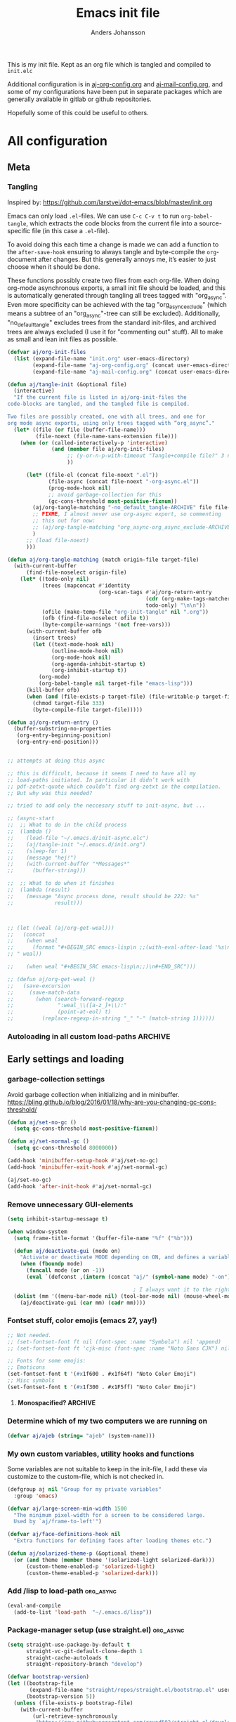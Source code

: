 # -*-coding: utf-8; -*-
#+TITLE: Emacs init file
#+AUTHOR: Anders Johansson
#+PROPERTY: header-args :tangle yes :comments no :no-expand t
#+TODO: CHECK TODO | DONE

This is my init file. Kept as an org file which is tangled and compiled to ~init.elc~

Additional configuration is in [[file:lisp/aj-org-config.org][aj-org-config.org]] and [[file:lisp/aj-mail-config.org][aj-mail-config.org]], and some of my configurations have been put in separate packages which are generally available in gitlab or github repositories.

Hopefully some of this could be useful to others.

* All configuration
** Meta
*** Tangling
Inspired by: https://github.com/larstvei/dot-emacs/blob/master/init.org

Emacs can only load =.el=-files. We can use =C-c C-v t= to run =org-babel-tangle=, which extracts the code blocks from the current file into a source-specific file (in this case a =.el=-file).

To avoid doing this each time a change is made we can add a function to the =after-save-hook= ensuring to always tangle and byte-compile the =org=-document after changes. But this generally annoys me, it’s easier to just choose when it should be done.

These functions possibly create two files from each org-file. When doing org-mode asynchronous exports, a small init file should be loaded, and this is automatically generated through tangling all trees tagged with "org_async". Even more specificity can be achieved with the tag "org_async_exclude" (which means a subtree of an "org_async"-tree can still be excluded). Additionally, "no_default_tangle" excludes trees from the standard init-files, and archived trees are always excluded (I use it for "commenting out" stuff). All to make as small and lean init files as possible.

#+BEGIN_SRC emacs-lisp
(defvar aj/org-init-files
  (list (expand-file-name "init.org" user-emacs-directory)
        (expand-file-name "aj-org-config.org" (concat user-emacs-directory "lisp"))
        (expand-file-name "aj-mail-config.org" (concat user-emacs-directory "lisp"))))

(defun aj/tangle-init (&optional file)
  (interactive)
  "If the current file is listed in aj/org-init-files the
code-blocks are tangled, and the tangled file is compiled.

Two files are possibly created, one with all trees, and one for
org mode async exports, using only trees tagged with “org_async”."
  (let* ((file (or file (buffer-file-name)))
         (file-noext (file-name-sans-extension file)))
    (when (or (called-interactively-p 'interactive)
              (and (member file aj/org-init-files)
                   ;; (y-or-n-p-with-timeout "Tangle+compile file?" 3 nil)
                   ))

	  (let* ((file-el (concat file-noext ".el"))
             (file-async (concat file-noext "-org-async.el"))
             (prog-mode-hook nil)
             ;; avoid garbage-collection for this
             (gc-cons-threshold most-positive-fixnum))
        (aj/org-tangle-matching "-no_default_tangle-ARCHIVE" file file-el)
        ;; FIXME, I almost never use org-async export, so commenting
        ;; this out for now:
        ;; (aj/org-tangle-matching "org_async-org_async_exclude-ARCHIVE" file file-async)
        )
      ;; (load file-noext)
      )))

(defun aj/org-tangle-matching (match origin-file target-file)
  (with-current-buffer
      (find-file-noselect origin-file)
    (let* ((todo-only nil)
           (trees (mapconcat #'identity
                             (org-scan-tags #'aj/org-return-entry
                                            (cdr (org-make-tags-matcher match))
                                            todo-only) "\n\n"))
           (ofile (make-temp-file "org-init-tangle" nil ".org"))
           (ofb (find-file-noselect ofile t))
           (byte-compile-warnings '(not free-vars)))
	  (with-current-buffer ofb
        (insert trees)
        (let ((text-mode-hook nil)
              (outline-mode-hook nil)
              (org-mode-hook nil)
              (org-agenda-inhibit-startup t)
              (org-inhibit-startup t))
          (org-mode)
          (org-babel-tangle nil target-file "emacs-lisp")))
      (kill-buffer ofb)
      (when (and (file-exists-p target-file) (file-writable-p target-file))
        (chmod target-file 333)
        (byte-compile-file target-file)))))

(defun aj/org-return-entry ()
  (buffer-substring-no-properties
   (org-entry-beginning-position)
   (org-entry-end-position)))


;; attempts at doing this async

;; this is difficult, because it seems I need to have all my
;; load-paths initiated. In particular it didn’t work with
;; pdf-zotxt-quote which couldn’t find org-zotxt in the compilation.
;; But why was this needed?

;; tried to add only the neccesary stuff to init-async, but ...

;; (async-start
;;  ;; What to do in the child process
;;  (lambda ()
;;    (load-file "~/.emacs.d/init-async.elc")
;;    (aj/tangle-init "~/.emacs.d/init.org")
;;    (sleep-for 1)
;;    (message "hej!")
;;    (with-current-buffer "*Messages*"
;;      (buffer-string)))

;;  ;; What to do when it finishes
;;  (lambda (result)
;;    (message "Async process done, result should be 222: %s"
;;             result)))



;; (let ((weal (aj/org-get-weal)))
;;   (concat
;;    (when weal
;;      (format "#+BEGIN_SRC emacs-lisp\n ;;(with-eval-after-load '%s\n#+END_SRC
;; " weal))

;;    (when weal "#+BEGIN_SRC emacs-lisp\n;;)\n#+END_SRC")))

;; (defun aj/org-get-weal ()
;;   (save-excursion
;;     (save-match-data
;;       (when (search-forward-regexp
;;              ":weal_\\([a-z_]+\\):"
;;              (point-at-eol) t)
;;         (replace-regexp-in-string "_" "-" (match-string 1))))))
#+END_SRC

*** Autoloading in all custom load-paths :ARCHIVE:
Some of my own packages or libraries added in /lisp don’t normally get their autoloads parsed (like happens for libraries included in emacs or those handled via ~package.el~). This is my solution for that problem.
**** Loaddefs file :org_async:
To be loaded [[*Load custom loaddefs][at the end of init]].
#+BEGIN_SRC emacs-lisp
(defvar aj/custom-loaddefs-file (expand-file-name "custom-loaddefs.el" user-emacs-directory))
#+END_SRC
**** Functions
#+BEGIN_SRC emacs-lisp
(defvar aj/original-load-path load-path) ;; has to be initialized early

(defun aj/generate-custom-loaddefs ()
  (cl-letf ((generated-autoload-file aj/custom-loaddefs-file)
            (ignored-local-variables
             (cons 'generated-autoload-file ignored-local-variables))
            ((symbol-function 'file-relative-name) #'aj/identity-first)
            ((symbol-function 'autoload-file-load-name) #'aj/autoload-file-load-name))
    (apply #'update-directory-autoloads (aj/custom-load-paths))))

(defun aj/identity-first (arg &rest _r)
  arg)

(defun aj/autoload-file-load-name (name)
  (if (string-match "\\.elc?\\(\\.\\|\\'\\)" name)
      (substring name 0 (match-beginning 0))
    name))

(defun aj/custom-load-paths ()
  "Returns load paths added in init file, outside package area"
  (cl-remove-if
   (apply-partially #'string-match-p ".emacs.d/elpa")
   (cl-set-difference
    load-path aj/original-load-path :test 'equal)))

(defun aj/generate-loaddefs-after-byte-compile (filename &rest rest)
  (when (and
         ;; no autoloads in my config files
         (not (string-match-p "-config" filename))
         (cl-some (apply-partially #'file-in-directory-p filename)
                  (aj/custom-load-paths)))
    (aj/generate-custom-loaddefs)))

(advice-add 'byte-compile-file :after #'aj/generate-loaddefs-after-byte-compile)
#+END_SRC

** Early settings and loading
*** garbage-collection settings
Avoid garbage collection when initializing and in minibuffer.
https://bling.github.io/blog/2016/01/18/why-are-you-changing-gc-cons-threshold/
#+BEGIN_SRC emacs-lisp
(defun aj/set-no-gc ()
  (setq gc-cons-threshold most-positive-fixnum))

(defun aj/set-normal-gc ()
  (setq gc-cons-threshold 8000000))

(add-hook 'minibuffer-setup-hook #'aj/set-no-gc)
(add-hook 'minibuffer-exit-hook #'aj/set-normal-gc)

(aj/set-no-gc)
(add-hook 'after-init-hook #'aj/set-normal-gc)
#+END_SRC

*** Remove unnecessary GUI-elements
#+begin_src emacs-lisp
(setq inhibit-startup-message t)

(when window-system
  (setq frame-title-format '(buffer-file-name "%f" ("%b")))

  (defun aj/deactivate-gui (mode on)
    "Activate or deactivate MODE depending on ON, and defines a variable stating my choice."
    (when (fboundp mode)
      (funcall mode (or on -1))
      (eval `(defconst ,(intern (concat "aj/" (symbol-name mode) "-on")) ,on))))

                                        ; I always want it to the right
  (dolist (mm '((menu-bar-mode nil) (tool-bar-mode nil) (mouse-wheel-mode t)))
    (aj/deactivate-gui (car mm) (cadr mm))))
#+END_SRC

*** Fontset stuff, color emojis (emacs 27, yay!)
#+BEGIN_SRC emacs-lisp
;; Not needed.
;; (set-fontset-font ft nil (font-spec :name "Symbola") nil 'append)
;; (set-fontset-font ft 'cjk-misc (font-spec :name "Noto Sans CJK") nil)

;; Fonts for some emojis:
;; Emoticons
(set-fontset-font t '(#x1f600 . #x1f64f) "Noto Color Emoji")
;; Misc symbols
(set-fontset-font t '(#x1f300 . #x1F5ff) "Noto Color Emoji")
#+end_src

**** Monospacified? :ARCHIVE:

I never get this to work really well, the issue is with special (fancy) symbols in [[*Mail-config][mu4e]] that gets the columns misaligned when the characters are taken from another font than the default mono-space (I use Ubuntu mono, which lacks many symbols). The "monospacified" version of Symbola is supposed to solve this problem but seemingly doesn’t. For now, I have switched to symbols that are in Ubuntu mono ([[file:lisp/aj-mail-config.org::*Symbols][defined here]]).
#+begin_src emacs-lisp
(dolist (ft (fontset-list))
  (set-fontset-font ft 'unicode (font-spec :name "Ubuntu Mono"))
  (set-fontset-font ft 'unicode (font-spec :name "Symbola monospacified for Ubuntu Mono") nil 'append)
  (set-fontset-font ft nil (font-spec :name "Symbola monospacified for Ubuntu Mono") nil 'append)
  )
#+end_src

*** Determine which of my two computers we are running on
#+begin_src emacs-lisp
(defvar aj/ajeb (string= "ajeb" (system-name)))
#+end_src

*** My own custom variables, utility hooks and functions
Some variables are not suitable to keep in the init-file, I add these via customize to the custom-file, which is not checked in.
#+BEGIN_SRC emacs-lisp
(defgroup aj nil "Group for my private variables"
  :group 'emacs)

(defvar aj/large-screen-min-width 1500
  "The minimum pixel-width for a screen to be considered large.
  Used by `aj/frame-to-left'")

(defvar aj/face-definitions-hook nil
  "Extra functions for defining faces after loading themes etc.")

(defun aj/solarized-theme-p (&optional theme)
  (or (and theme (member theme '(solarized-light solarized-dark)))
      (custom-theme-enabled-p 'solarized-light)
      (custom-theme-enabled-p 'solarized-dark)))
#+END_SRC

*** Add /lisp to load-path :org_async:
#+begin_src emacs-lisp
(eval-and-compile
  (add-to-list 'load-path  "~/.emacs.d/lisp"))
#+end_src

*** Package-manager setup (use straight.el) :org_async:
#+begin_src emacs-lisp
(setq straight-use-package-by-default t
      straight-vc-git-default-clone-depth 1
      straight-cache-autoloads t
      straight-repository-branch "develop")

(defvar bootstrap-version)
(let ((bootstrap-file
       (expand-file-name "straight/repos/straight.el/bootstrap.el" user-emacs-directory))
      (bootstrap-version 5))
  (unless (file-exists-p bootstrap-file)
    (with-current-buffer
        (url-retrieve-synchronously
         "https://raw.githubusercontent.com/raxod502/straight.el/develop/install.el"
         'silent 'inhibit-cookies)
      (goto-char (point-max))
      (eval-print-last-sexp)))
  (load bootstrap-file nil 'nomessage))
#+end_src


*** Bootstrap ~use-package~ :org_async:
#+begin_src emacs-lisp
;; (unless (package-installed-p 'use-package)
;;   (package-refresh-contents)
;;   (package-install 'use-package))
;; (unless (package-installed-p 'validate)
;;   (package-refresh-contents)
;;   (package-install 'validate))
;; (eval-when-compile
;;   (require 'validate)
;;   (require 'use-package))

;; (setq use-package-compute-statistics t)

(straight-use-package 'use-package)

(use-package validate
  :demand t)
(use-package bind-key
  :demand t)

;; delight depends on nadvice, but will bring in and load the
;; backwards-compatible version from GNU ELPA. This should solve that.
(use-package nadvice
  :straight (nadvice :type built-in)
  :demand t)
(use-package delight
  :demand t)
#+end_src


*** Edit definitions with el-patch
#+begin_src emacs-lisp
(use-package el-patch)
#+end_src

*** No littering! :org_async:
#+begin_src emacs-lisp
(use-package no-littering
  :demand t
  :init
  (setq no-littering-etc-directory
        (expand-file-name "config/" user-emacs-directory)
        no-littering-var-directory "~/.emacs.data/")
  :config
  (with-eval-after-load 'recentf
    (add-to-list 'recentf-exclude no-littering-var-directory)
    (add-to-list 'recentf-exclude no-littering-etc-directory))
  (setq auto-save-file-name-transforms
        `((".*" ,(no-littering-expand-var-file-name "auto-save/") t))))
#+end_src

*** Hydra (used for definitions later on) :org_async:
#+BEGIN_SRC emacs-lisp
(use-package hydra
  :demand t)
#+END_SRC

*** Save-hist (don't use session, but save many useful history variables)
#+BEGIN_SRC emacs-lisp
(setq savehist-additional-variables
      '(kill-ring search-ring regexp-search-ring extended-command-history

                  ;; all these should be added automatically when minibuffer is used in savehist-minibuffer-history-variables
                  ;; helm-M-x-input-history
                  ;; helm-adaptive-history helm-build-regexp-history
                  ;; helm-eshell-command-on-file-input-history
                  ;; helm-external-command-history helm-ff-history
                  ;; helm-file-name-history helm-grep-history
                  ;; helm-surfraw-engines-history
                  ;; helm-surfraw-input-history Info-history
                  ;; Info-search-history compile-history
                  ;; dired-regexp-history dired-shell-command-history
                  ;; face-name-history grep-files-history
                  ;; grep-find-history grep-history grep-regexp-history
                  ;; org-agenda-search-history org-insert-link-history
                  ;; org-refile-history org-tags-history
                  ;; pdf-occur-history query-replace-history
                  ;; shell-command-history
                  ))
(savehist-mode)

;; No properties in kill-ring saved by savehist, makes it much smaller
(defun aj/unpropertize-kill-ring ()
  (setq kill-ring (mapcar 'substring-no-properties kill-ring)))

(add-hook 'kill-emacs-hook 'aj/unpropertize-kill-ring -90)
#+END_SRC


*** Center frame (used for helm)
Code adapted from ime-frame
#+begin_src emacs-lisp
(defun aj/center-frame (&optional frame)
  "Center a frame on the screen."
  (interactive)
  (apply 'set-frame-position
         (let* ((frame (or (and (boundp 'frame) frame) (selected-frame)))
                (center (aj/center-frame--get-center frame)))
           `(,frame ,@center))))

(defun aj/center-frame--get-center (frame)
  "Return the center position of FRAME on it's display."
  (let ((screengeometry (assq 'geometry (frame-monitor-attributes frame))))
    (aj/center-frame--box-get-center
     (frame-pixel-width frame)
     (frame-pixel-height frame)
     (nth 3 screengeometry)
     (nth 4 screengeometry))))

(defun aj/center-frame--box-get-center (w h cw ch)
  "Center a box inside another box.

Returns a list of `(TOP LEFT)' representing the centered position
of the box `(w h)' inside the box `(cw ch)'."
  (list (/ (- cw w) 2) (/ (- ch h) 2)))
#+end_src

*** Helm
**** Loading helm
(Really too much in config section here. Should probably move it to another file)
#+begin_src emacs-lisp
(defcustom aj/shortened-helm-paths nil
  "List of replacements to do in `helm-recentf-source' and
`helm-source-files-in-current-dir' lists of files
Order is important! Only the first matching entry will be replaced.

Example of alist entry:
\(\"^~/my/favorite/path\" . \"MFP\"\)"
  :group 'aj
  :type '(alist :key-type regexp :value-type string))

(use-package helm
  :bind (("<f2>" . helm-imenu))
  :delight helm-mode
  :demand t
  :config
  (setq-default helm-command-prefix-key "C-c h")
  (require 'helm-config)
  (helm-mode)
  (define-key helm-map (kbd "<tab>") 'helm-execute-persistent-action) ; rebind tab to run persistent action
  (define-key helm-map (kbd "C-i") 'helm-execute-persistent-action) ; make TAB works in terminal
  (define-key helm-map (kbd "C-z")  'helm-select-action) ; list actions using C-z

  (when (executable-find "curl")
    (setq helm-net-prefer-curl-p t))

  (setq
   helm-M-x-always-save-history t ; save also crashed commands
   helm-ff-search-library-in-sexp t ; search for library in `require' and `declare-function' sexp.
   helm-scroll-amount 8 ; scroll 8 lines other window using M-<next>/M-<prior>
   helm-ff-file-name-history-use-recentf t)
  ;;fuzzy matching
  (setq helm-buffers-fuzzy-matching t
        helm-recentf-fuzzy-match t
        helm-locate-fuzzy-match t
        helm-file-cache-fuzzy-match t
        helm-mode-fuzzy-match t
        helm-M-x-fuzzy-match t
        helm-semantic-fuzzy-match t
        helm-imenu-fuzzy-match t
        helm-apropos-fuzzy-match t
        helm-lisp-fuzzy-completion t)
  (helm-adaptive-mode 1)

  ;; display
  (setq helm-split-window-inside-p t)

  (setq helm-display-function
        ;;#'aj/helm-display-child-frame
        #'helm-default-display-buffer
        helm-display-buffer-reuse-frame t
        helm-display-buffer-width 120
        helm-display-buffer-height 35
        helm-echo-input-in-header-line t)

  (add-hook 'helm-minibuffer-set-up-hook #'helm-hide-minibuffer-maybe)

  ;; (defun aj/helm-display-child-frame (buffer &optional resume)
  ;;     "Display `helm-buffer' in a separate frame.
  ;; Function suitable for `helm-display-function',
  ;; `helm-completion-in-region-display-function'
  ;; and/or `helm-show-completion-default-display-function'.
  ;; See `helm-display-buffer-height' and `helm-display-buffer-width' to
  ;; configure frame size."
  ;;     (if (not (display-graphic-p))
  ;;         ;; Fallback to default when frames are not usable.
  ;;         (helm-default-display-buffer buffer)
  ;;       (setq helm--buffer-in-new-frame-p t)
  ;;       (let ((default-frame-alist
  ;;               `((parent . ,(selected-frame))
  ;;                 (width . ,helm-display-buffer-width)
  ;;                 (height . ,helm-display-buffer-height)
  ;;                 (undecorated . t)
  ;;                 (left-fringe . 2)
  ;;                 (right-fringe . 2)
  ;;                 (tool-bar-lines . 0)
  ;;                 (line-spacing . 0)
  ;;                 (desktop-dont-save . t)
  ;;                 (no-special-glyphs . t)
  ;;                 (tool-bar-lines . 0)
  ;;                 (left . 0)
  ;;                 (top . 0)
  ;;                 (title . "Helm")
  ;;                 (vertical-scroll-bars . nil)
  ;;                 (menu-bar-lines . 0)
  ;;                 (fullscreen . nil)
  ;;                 (visibility . ,(null helm-display-buffer-reuse-frame))
  ;;                 (minibuffer . nil)))
  ;;             display-buffer-alist)
  ;;         (helm-display-buffer-popup-frame buffer default-frame-alist)
  ;;         (set-face-attribute 'header-line (selected-frame)
  ;;                             :background nil :foreground 'unspecified :height 1.15
  ;;                             :inherit 'default)
  ;;         (aj/center-frame))
  ;;       (helm-log-run-hook 'helm-window-configuration-hook)))

  ;; Only show headers if several sources
  ;; https://www.reddit.com/r/emacs/comments/2z7nbv/lean_helm_window/
  (defun helm-toggle-header-line ()
    (if (eq 1 (length (ignore-errors (with-helm-buffer helm-sources))))
        (set-face-attribute 'helm-source-header nil :height 1)
      (set-face-attribute 'helm-source-header nil :height 1.0)))

  (add-hook 'helm-before-initialize-hook #'helm-toggle-header-line)


  ;;; bindings
  (define-key global-map [remap execute-extended-command] #'helm-M-x)
  (global-set-key (kbd "M-y") 'helm-show-kill-ring)

  (bind-key "<f1> a" #'helm-apropos)

  (global-set-key (kbd "C-x b") 'helm-mini)
  (global-set-key (kbd "C-x B") 'helm-mini)

  (global-set-key (kbd "C-x C-f") 'helm-find-files)
  (global-set-key (kbd "C-c h g") 'helm-google-suggest)

;;; Helm mini:

  (setq helm-mini-default-sources
        '(helm-source-buffers-list
          ;;aj/helm-source-favourite-files
          helm-source-recentf
          helm-source-files-in-current-dir
          aj/helm-source-dired-recent
          helm-source-buffer-not-found))
  (defvar aj/helm-source-dired-recent
    (helm-build-sync-source "Recent directories"
      :candidates 'dired-recent-directories
      :action '(("Open directory" . dired)
                ("Delete from dired-recent list" . aj/helm-action-dired-recent-delete))))

  (defun aj/shorten-helm-path (path)
    (cl-loop
     with disp = (or (car-safe path) path) with real = (or (cdr-safe path) path)
     for (match . replace) in aj/shortened-helm-paths
     when (string-match match disp)
     return (cons
             (concat (substring disp 0 (match-beginning 0))
                     (propertize replace 'face '(bold helm-ff-symlink))
                     (substring disp (match-end 0)))
             real)
     finally return path))

  (defun aj/helm-recentf-filtered-candidates-shorten (candidates source)
    (mapcar #'aj/shorten-helm-path candidates))

  (with-eval-after-load 'helm-for-files
    (dolist (source '(helm-source-recentf helm-source-files-in-current-dir))
      (cl-callf append
          (alist-get 'filtered-candidate-transformer (symbol-value source))
        '(aj/helm-recentf-filtered-candidates-shorten))))

  ;;; helm-recentf, delete and add to ignore-list
  (with-eval-after-load 'helm-for-files
    (cl-callf append
        (alist-get 'action helm-source-recentf)
      '(("Delete from recentf and ignore" . aj/helm-remove-from-recentf-and-ignore))))

  (defun aj/helm-remove-from-recentf-and-ignore (candidate)
    (setq recentf-list (delete candidate recentf-list))
    (when-let ((pattern (read-string "Pattern for recentf-exclude: " candidate nil nil)))
      (customize-set-variable 'recentf-exclude (cons pattern recentf-exclude))))

  ;;; grep --> ripgrep

  (setq helm-grep-ag-command "rg -u --color=never --smart-case --no-heading --line-number %s %s %s"
        helm-grep-file-path-style 'relative)
  (bind-key "C-s" #'helm-ff-run-grep-ag helm-find-files-map)

  (defun aj/helm-rg-org-files ()
    "Function for searching through all org files in home directory."
    (interactive)
    (advice-add 'helm-grep--filter-candidate-1 :filter-return
                #'aj/shorten-helm-path)
    (unwind-protect
        (let ((helm-grep-file-path-style 'absolute))
          (helm-grep-ag-1 (expand-file-name "~") '("-torg")))
      (advice-remove 'helm-grep--filter-candidate-1
                     #'aj/shorten-helm-path)))


  ;;; more candidates for helm-ucs
  (defun aj/helm-500-candidates (fn &rest args)
    (let ((helm-candidate-number-limit 500))
      (apply fn args)))

  (advice-add 'helm-ucs :around #'aj/helm-500-candidates)

  ;;; mark-ring extra
  (defun aj/pop-to-mark-invoke-helm (fun)
    (interactive)
    (if (eq last-command 'pop-to-mark-command)
        (helm-all-mark-rings)
      (funcall fun)))

  (defvar helm-mark-ring-map
    (let ((map (make-sparse-keymap)))
      (set-keymap-parent map helm-map)
      (define-key map (kbd "C-<SPC>") 'helm-next-line) map)
    "Keymap for `helm-all-mark-rings'.")

  (setq set-mark-command-repeat-pop t)
  (with-eval-after-load 'helm-ring
    (add-to-list 'helm-source-mark-ring `(keymap . ,helm-mark-ring-map)))
  (advice-add 'pop-to-mark-command :around #'aj/pop-to-mark-invoke-helm)


  ;; Don’t want launched processes lying around being children to
  ;; emacs (and being killed when I have to kill emacs). Therefore I
  ;; use ‘call-process-shell-command’ instead of
  ;; ‘start-process-shell-command’.

  (defun aj/helm-run-or-raise (exe &optional file)
    (let ((real-com (car (split-string exe))))
      (when (member real-com helm-external-commands-list)
        (message "Starting %s..." real-com)
        (if file
            (call-process-shell-command
             (format "%s %s"
                     real-com
                     (shell-quote-argument
                      (if (eq system-type 'windows-nt)
                          (helm-w32-prepare-filename file)
                        (expand-file-name file))))
             nil 0)
          (call-process-shell-command real-com nil 0)))))

  (advice-add 'helm-run-or-raise :override #'aj/helm-run-or-raise)

  )
#+end_src
**** Helm-fuz
For modern fuzzy matching with a binary module built on Rust libraries.
We need to add "target" to the fuz recipe so that it isn’t removed by straight (we don’t want to rebuild the fuz module every time we start Emacs).
#+begin_src emacs-lisp
(use-package fuz
  :straight (fuz :repo "rustify-emacs/fuz.el" :host github
                 :files ("fuz*.el" "Cargo.toml" "Cargo.lock" "src" "target")))

(use-package helm-fuz
  :after helm
  :config (helm-fuz-mode t))
#+end_src

**** helm-flx :ARCHIVE:
Different fuzzy search algorithm, is this needed?
#+BEGIN_SRC emacs-lisp
(use-package helm-flx
  :after helm
  :init (helm-flx-mode t))
#+END_SRC

**** Open zotero library files
#+BEGIN_SRC emacs-lisp
(with-eval-after-load 'helm-files
  (defcustom aj/helm-zotero-library nil
    "Directory of Zotero library files"
    :group 'aj
    :type 'directory)

  (defvar aj/helm-zoterofile-history)
  (defvar aj/zoterofiles-frame-manage nil)

  (defun aj/open-zoterofile-new-frame ()
    (interactive)
    (let ((ocframe
           (make-frame '((width . 100) (height . 20) (name . "helm-zotero")
                         (window-system . x) (fullscreen . nil))))
          (helm-full-frame t)
          (aj/zoterofiles-frame-manage t))
      (select-frame-set-input-focus ocframe)
      (aj/center-frame)
      (aj/helm-open-zoterofile)))

  (defun aj/helm-open-zoterofile ()
    (interactive)
    (let* ((oe '("Open externally" . aj/helm-open-file-externally-delete-frame))
           (ff '("Find file" . aj/helm-find-many-files-widen-frame))
           (active-actions (if aj/zoterofiles-frame-manage
                               (list oe ff)
                             (list ff oe))))
      (helm :sources
            (list
             (helm-build-sync-source "Zotero recently modified"
               :action active-actions
               :pattern-transformer #'helm-recentf-pattern-transformer
               :keymap helm-generic-files-map
               :candidates #'aj/helm-zotero-recently-modified)
             (helm-build-sync-source "Zotero recentf"
               :candidates #'aj/recentf-list-zotero
               :action active-actions
               :fuzzy-match t
               :filtered-candidate-transformer #'helm-highlight-files
               :pattern-transformer #'helm-recentf-pattern-transformer
               :match-part #'aj/helm-zotero-match-part
               :keymap helm-generic-files-map)
             (helm-build-sync-source "Zotero files"
               :candidates #'aj/helm-zotero-files
               :action active-actions
               :fuzzy-match t
               :candidate-transformer #'helm-skip-boring-files
               :filtered-candidate-transformer #'helm-highlight-files
               :pattern-transformer #'helm-recentf-pattern-transformer
               :match-part #'aj/helm-zotero-match-part
               :keymap helm-generic-files-map
               ))


            :buffer "*helm-zoterofile*"
            :history 'aj/helm-zoterofile-history
            :ff-transformer-show-only-basename t)))


  (defun aj/helm-zotero-recently-modified ()
    (when (file-accessible-directory-p aj/helm-zotero-library)
      (with-temp-buffer
        (call-process "ls" nil t nil "-t" "-1" aj/helm-zotero-library)
        (mapcar (lambda (x) (cons x (expand-file-name x aj/helm-zotero-library)))
                (split-string
                 (buffer-substring (point-min)
                                   (progn (goto-char (point-min))
                                          (forward-line 20) (point)))
                 "\n"
                 t)))))

  (defun aj/recentf-list-zotero ()
    (cl-remove-if-not (lambda (it) (string-match-p aj/helm-zotero-library it))
                      recentf-list))

  (defun aj/helm-zotero-files ()
    (when (file-accessible-directory-p aj/helm-zotero-library)
      (directory-files aj/helm-zotero-library t "\\.\\(pdf\\|djvu\\|vue\\)$")))

  (defun aj/helm-zotero-match-part (candidate)
    (if (or helm-ff-transformer-show-only-basename
            helm-recentf--basename-flag)
        (helm-basename candidate) candidate))

  (defun aj/helm-find-many-files-widen-frame (_ignore)
    (helm-find-many-files t)
    (when aj/zoterofiles-frame-manage
      (aj/frame-to-left)
      (set-frame-name (buffer-file-name))))
  (defun aj/helm-open-file-externally-delete-frame (file)
    (helm-open-file-externally file)
    (when aj/zoterofiles-frame-manage
      (delete-frame))))
#+END_SRC
**** TODO Utvärdera om vi borde använda helm-multi-files istället för att lägga allt i helm-mini
**** COMMENT Helm omni-files, buffers, recentf                      :ARCHIVE:

#+BEGIN_SRC emacs-lisp
  (global-set-key (kbd "C-x C-b") 'aj/helm-omni-buffers)
  (global-set-key (kbd "C-x b") 'aj/helm-omni-buffers)
  (global-set-key (kbd "C-x C-r") 'aj/helm-omni-recent)

  (defvar aj/helm-omni-history nil)

  (defun aj/helm-omni-buffers (&rest arg)
    (interactive)
    (require 'helm-files)
    (unless helm-source-buffers-list
      (setq helm-source-buffers-list
            (helm-make-source "Buffers" 'helm-source-buffers)))
    (helm :sources
          '(helm-source-buffers-list
            helm-source-recentf
            helm-source-files-in-current-dir
            helm-source-locate
            helm-source-bookmarks
            helm-source-buffer-not-found)
          :buffer "*helm omni recentf*"
          :truncate-lines t
          :history 'aj/helm-omni-history
          :ff-transformer-show-only-basename nil))

  (defun aj/helm-omni-recent (&rest arg)
    (interactive)
    (require 'helm-files)
    (unless helm-source-buffers-list
      (setq helm-source-buffers-list
            (helm-make-source "Buffers" 'helm-source-buffers)))
    (helm :sources
          '(helm-source-recentf
            helm-source-buffers-list
            helm-source-locate
            helm-source-files-in-current-dir
            helm-source-bookmarks
            helm-source-buffer-not-found)
          :buffer "*helm omni recent*"
          :truncate-lines t
          :history 'aj/helm-omni-history
          :ff-transformer-show-only-basename nil))

#+END_SRC


**** Helm-recoll                                                    :ARCHIVE:
#+begin_src emacs-lisp
(use-package helm-recoll
  :commands helm-recoll
  :config (helm-recoll-create-source "default" "~/.recoll/"))
#+end_src

**** Favourite files (to mark files which should be prioritized in helm matches) :ARCHIVE:
#+BEGIN_SRC emacs-lisp
(defvar aj/favourite-files nil)
(with-eval-after-load "savehist-mode"
  (add-to-list 'savehist-additional-variables 'aj/favourite-files))

(defun aj/add-favourite-file ()
  (interactive)
  (if-let ((name (or
                  (buffer-file-name)
                  (and (eq major-mode 'dired-mode) default-directory))))
      (cl-pushnew name aj/favourite-files :test #'string=)
    (user-error "Not in a file- or dired-buffer")))

(with-eval-after-load "helm-for-files"
  (defun aj/remove-favourite-file (_candidate)
    ;; to be run from helm
    (cl-loop for file in (helm-marked-candidates)
             do (setq aj/favourite-files (delete file aj/favourite-files))))

  (defclass aj/helm-favourite-files-source (helm-source-sync helm-type-file)
    ((candidates :initform (lambda () aj/favourite-files))
     (pattern-transformer :initform 'helm-recentf-pattern-transformer)
     (match-part :initform (lambda (candidate)
                             (if (or helm-ff-transformer-show-only-basename
                                     helm-recentf--basename-flag)
                                 (helm-basename candidate) candidate)))
     (persistent-action :initform 'helm-ff-kill-or-find-buffer-fname)
     (fuzzy-match :initform t)))

  (defmethod helm--setup-source :after ((source aj/helm-favourite-files-source))
    (setf (slot-value source 'action)
          (append (symbol-value (helm-actions-from-type-file))
                  '(("Delete file(s) from aj/favourite-files" .
                     aj/remove-favourite-file))))
    (setf (slot-value source 'filtered-candidate-transformer)
          (append (slot-value source 'filtered-candidate-transformer)
                  '(aj/helm-recentf-filtered-candidates-shorten))))

  (defvar aj/helm-source-favourite-files
    (helm-make-source "Favourite files" 'aj/helm-favourite-files-source)))
#+END_SRC

**** Favorite directories
http://endlessparentheses.com/visit-directory-inside-a-set-of-directories.html
#+begin_src emacs-lisp
(defcustom aj/favorite-directories nil
  "List of favorite directories.
Used in `aj/visit-favorite-dir'. The order here affects the order
that completions will be offered. Each element is a list of
directory, search depth, and whether to include files."
  :type '(repeat (list (directory :tag "Directory")
                       (integer :tag "Search depth")
                       (boolean :tag "Include files")))
  :group 'aj)

(defvar aj/fav-dir-history nil)

(defun aj/visit-favorite-dir (files-too)
  "Offer all directories inside a set of directories.
Compile a list of all directories inside each element of
`aj/favorite-directories', and visit one of them with
`ido-completing-read'.
With prefix argument FILES-TOO also offer to find files."
  (interactive "P")
  (let ((completions
         (apply #'append
                (mapcar (lambda (x)
                          (aj/get-dir-list (car x) (cadr x) (or files-too (nth 2 x))))
                        aj/favorite-directories)))
        (helm-candidate-number-limit nil))
    (dired
     (helm-comp-read "Open directory: " completions
                     :input-history aj/fav-dir-history))))


(defun aj/get-dir-list (dir level &optional files-too)
  "Get list of directories (or files with FILES-TOO) to a certain level"
  (if (and (file-directory-p dir) (> level 0))
      ;; recurse into directories if we have levels left
      (apply #'append
             (list dir)
             (mapcar
              (lambda (sdir) (aj/get-dir-list sdir (1- level) files-too))
              (mapcar
               #'abbreviate-file-name
               (cl-remove-if-not
                (if files-too #'file-readable-p
                  #'file-directory-p)
                (directory-files
                 (expand-file-name dir)
                 t "^[^\.].*" t)))))
    ;; just return dir or file
    (list dir)))

;;TODO, define as helm-source
;; (defclass aj/helm-favorit-dir-class (helm-source-sync helm-type-timers)
;;   ((candidates :initform timer-idle-list)
;;    (allow-dups :initform t)
;;    (volatile :initform t)
;;    (filtered-candidate-transformer
;;     :initform
;;     (lambda (candidates _source)
;;       (cl-loop for timer in candidates
;;                collect (cons (helm-elisp--format-timer timer) timer))))))

;; (defvar helm-source-idle-time-timers
;;   (helm-make-source "Idle Time Timers" 'helm-idle-time-timers-class))
#+end_src

Note that C-x d is usually bound to dired. I find
this redundant with C-x C-f, so I don't mind
overriding it, but you should know before you do.
#+begin_src emacs-lisp
(define-key ctl-x-map "d" #'aj/visit-favorite-dir)

#+end_src



*** Things to load with org
**** Stuff
#+begin_src emacs-lisp
;; TODO, why here?
(use-package orgqda
  :straight (:host gitlab :repo "andersjohansson/orgqda")
  :defer t
  :after org
  :init (put 'orgqda-csv-dir 'safe-local-variable #'file-directory-p)
  :config (setq orgqda-exclude-tags
                (append (mapcar #'car org-tag-persistent-alist)
                        '("ARCHIVE" "Reflektion" "Observation" "Forskningsdagbok")))
  (defhydra aj/orgqda-hydra (:color blue :hint t)
	("m" #'orgqda-mode "Toggle mode")
	("ö" #'orgqda-list-tags "List tags")
	("C-ö" #'orgqda-list-tags nil)
	("ä" #'normal-mode "Normal mode")
	("Ö" #'orgqda-list-tags-full "List and extract")
	("c" #'orgqda-collect-tagged "Collect tagged")
	("C-c" #'orgqda-collect-tagged "Collect tagged")
	("v" #'orgqda-collect-tagged-csv "Collect csv")
	("V" #'orgqda-collect-tagged-csv-save "Collect csv save")
	("b" #'orgqda-collect-tagged-csv-save-all "Save all as csv"))
  (bind-key "C-c C-ö" 'aj/orgqda-hydra/body orgqda-mode-map))

(use-package org-pomodoro
  :after org)
(use-package org-download
  :after org)
#+end_src
**** org-pdfview
#+BEGIN_SRC emacs-lisp
(use-package org-pdfview
  :after org
  :defer t)
#+END_SRC
**** org clock hydra
#+BEGIN_SRC emacs-lisp
(bind-key "C-c w" #'hydra-org-clock/body)
;; make byte-compiler happy?
(dolist (x '(org-clock-in org-clock-out org-clock-in-last org-clock-modify-effort-estimate org-clock-cancel org-clock-goto org-clock-display org-clock-report org-clocking-p))
  (autoload x "org-clock"))

(defhydra hydra-org-clock (:color blue :hint nil)
  "
 In/out^        ^Edit^         ^Summary     (_?_)
---------------------------------------------
 _i_n, select    _e_dit effort  _g_oto entry
 _I_n here       _E_ffort here  _d_isplay
 _c_ontinue      _C_ancel       _d_isplay
 _o_ut           _r_eport
 _D_one
 _p_omodoro (select)
 _l_ast task pomodoro (continue)
 _P_omodoro here"
  ("i" aj/org-clock-in-list)
  ("I" aj/org-clock-in-here)
  ("o" org-clock-out)
  ("D" aj/org-mark-current-clocking-done)
  ("c" org-clock-in-last)
  ("p" (org-pomodoro '(4)))
  ("l" (org-pomodoro '(16)))
  ("P" org-pomodoro)
  ("e" org-clock-modify-effort-estimate)
  ("E" org-set-effort)
  ("C" org-clock-cancel)
  ("g" org-clock-goto)
  ("d" org-clock-display)
  ("r" org-clock-report)
  ("?" (org-info "Clocking commands")))

(defun aj/org-clock-in-list ()
  (interactive) (org-clock-in '(4)))

(defun aj/org-clock-in-here ()
  (interactive)
  (cond
   ((eq major-mode 'org-mode)
    (org-clock-in))
   ((eq major-mode 'org-agenda-mode)
    (org-agenda-clock-in))
   (t (message "Not in org file or agenda"))))

(defun aj/helm-org-clock-in (marker)
  (save-window-excursion
    (switch-to-buffer (marker-buffer marker))
    (goto-char (marker-position marker))
    (org-clock-in)))

(defun aj/org-mark-current-clocking-done ()
  (interactive)
  (when (org-clocking-p)
    (save-window-excursion
      (org-clock-goto)
      (org-todo 'done))))
#+END_SRC


*** Org init
**** org init
#+begin_src emacs-lisp
(use-package org
  :bind (("C-c a" . org-agenda) ("C-c c" . org-capture))
  :commands org-mode
  :demand t
  :init
  ;; (require 'org-protocol) ;; move to modules? autoload the entry commands (don’t seem to be)
  (setq org-directory "~/org"
        org-ellipsis " ⤵"
        org-export-backends '(beamer odt ascii html icalendar latex)
        org-modules '(org-habit org-inlinetask org-mu4e org-id org-bullets org-pdfview)
        org-list-allow-alphabetical t
        org-id-method 'ts
        org-id-prefix "aj"
        org-id-link-to-org-use-id 'use-existing
        org-agenda-files (expand-file-name "agenda-files" org-directory))
  (defcustom aj/org-work-agenda-files nil
    "Agenda files connected to work"
    :group 'aj
    :type '(repeat file))
  :config
  ;; (message "Laddade org")
  ;; (load-library "helm-mode)"
  (load-library "aj-org-config")
  ;; (require 'helm-mode)
  ;; (require 'aj-org-config)
  )
#+end_src
**** org init async                             :org_async:no_default_tangle:
#+begin_src emacs-lisp
(use-package org
  :demand t
  :commands org-mode
  :init (progn
          (setq org-directory "~/org"
                org-export-backends '(beamer odt ascii html icalendar latex)
                org-modules '(org-inlinetask org-zotxt org-id)
                org-list-allow-alphabetical t))
  :config (require 'ox) (require 'aj-org-config-org-async))
#+end_src
*** Swallow
#+begin_src emacs-lisp

#+end_src

*** Tooltip-mode :ARCHIVE:
I want to use the echo area (hence ~(tooltip-mode -1)~), but don’t want help echo messages to be truncated, but resized!
#+begin_src emacs-lisp
(tooltip-mode -1)
(setq tooltip-resize-echo-area t)
#+end_src

*** Flycheck
#+begin_src emacs-lisp
(use-package flycheck
  :commands (global-flycheck-mode)
  :init (add-hook 'after-init-hook #'global-flycheck-mode)
  :defer 5
  :delight ""
  :config (progn
            (setq-default flycheck-emacs-lisp-load-path 'inherit)
            (setq-default flycheck-disabled-checkers '(emacs-lisp-checkdoc))
            (add-hook 'text-mode-hook (lambda ()(flycheck-mode -1)))))
#+end_src

*** Saveplace is neccessary
#+BEGIN_SRC emacs-lisp
(require 'saveplace)
(setq save-place-limit 1000)
(save-place-mode 1)
#+END_SRC
*** Custom file :org_async:
#+begin_src emacs-lisp
(setq custom-file "~/.emacs.d/custom.el")
(load custom-file)
#+end_src
** Debugging
#+BEGIN_SRC emacs-lisp
(use-package profiler
  :bind (("<C-f7>" . aj/start-profiler)
         ("<C-f8>" . profiler-report))
  :init
  (defun aj/start-profiler () (interactive)
         (profiler-start 'cpu)))
#+END_SRC

** Mail-config (mu4e)
Use mu4e, the extensive config is in an [[file:lisp/aj-mail-config.org][external file]].
#+BEGIN_SRC emacs-lisp
(use-package mu4e
  :bind (("C-x ö" . mu4e)
         ("C-x m" . mu4e-compose-new)
         ("C-x i" . mu4e~headers-jump-to-maildir)
         ("C-x å" . mu4e-headers-search-bookmark))
  :defer 10
  :init (setq mu4e-get-mail-command "aj-mailsync" ; bash script
                                        ; running several offlineimap
                                        ; processes for syncing
                                        ; different mailboxes
              mu4e-update-interval 600
              mu4e-view-show-images t
              mu4e-use-fancy-chars t
              mu4e-headers-results-limit 200 ; easier on my slow computer
              mu4e-attachment-dir "~/Hämtningar"
              ;; mu4e-change-filenames-when-moving t ;;for mbsync
              mu4e-completing-read-function #'completing-read) ; hands it to helm
  :config (require 'aj-mail-config)
  (mu4e t) ;; start delayed in background
  )
#+END_SRC

*** Fix parse-time-string :ARCHIVE:
Why do I need this? For something with mu4e emailing? I don’t remember. It messes with ~org-read-date-analyze~, which is smarter anyway.

Disable it for now.
#+BEGIN_SRC emacs-lisp
(declare-function parse-iso8601-time-string "parse-time" (str)) ; make byte-compiler happy

(defun aj/parse-time-string (oldfun &rest r)
  "Filter `parse-time-string' to additionally try parsing iso8601 strings"
  (let ((ptret (apply oldfun r)))
    (when (cl-every #'null ptret)
      (if-let ((ip (ignore-errors (parse-iso8601-time-string (car r)))))
          (decode-time ip)
        ptret))))

(advice-add 'parse-time-string :around #'aj/parse-time-string)
#+END_SRC
** Elfeed (feed-reader)
#+BEGIN_SRC emacs-lisp
(use-package elfeed
  :bind ("C-x y" . elfeed)
  :config (add-hook 'elfeed-show-mode-hook #'visual-line-mode))

;;just the split-pane part extracted from the elfeed-goodies package
;; (use-package elfeed-goodies-split-pane
;;   :straight (elfeed-goodies-split-pane
;;              :host github
;;              :repo "algernon/elfeed-goodies"
;;              :files ("elfeed-goodies-split-pane.el"))
;;   :after elfeed
;;   :demand t
;;   :bind (:map elfeed-show-mode-map
;;               ("n" . elfeed-goodies/split-show-next)
;;               ("p" . elfeed-goodies/split-show-prev))
;;   :config
;;   (setq elfeed-goodies/entry-pane-size 0.5
;;         elfeed-show-entry-switch #'elfeed-goodies/switch-pane
;;         elfeed-show-entry-delete #'elfeed-goodies/delete-pane))

#+END_SRC
** TODO Unfixed dependencies
#+BEGIN_SRC emacs-lisp
(use-package dash-functional)
#+END_SRC

** News :ARCHIVE:
#+BEGIN_SRC emacs-lisp
(setq gnus-select-method '(nntp "news.gmane.org"))
#+END_SRC
** Filetypes etc
*** Don’t warn about large pdfs
Patch ~abort-if-file-too-large~ to not complain about pdfs (which are generally handled well by pdf-tools no matter the size).
#+begin_src emacs-lisp
(el-patch-feature files)
(with-eval-after-load 'files
  (el-patch-defun abort-if-file-too-large (size op-type filename &optional offer-raw)
    "If file SIZE larger than `large-file-warning-threshold', allow user to abort.
OP-TYPE specifies the file operation being performed (for message
to user).  If OFFER-RAW is true, give user the additional option
to open the file literally.  If the user chooses this option,
`abort-if-file-too-large' returns the symbol `raw'.  Otherwise,
it returns nil or exits non-locally."
    (let ((choice (and large-file-warning-threshold size
	                   (> size large-file-warning-threshold)
                       ;; No point in warning if we can't read it.
                       (file-readable-p filename)
                       (el-patch-add (not (string= "pdf" (file-name-extension filename))))
                       (files--ask-user-about-large-file
                        size op-type filename offer-raw))))
      (when (eq choice 'abort)
        (user-error "Aborted"))
      choice)))
#+end_src

*** Add pdfbz2 and pdfgz filetypes and decompress correctly
I need this for adding files with .pdfbz2 or .pdfgz suffixes to Zotero with Zotfile, which can't handle double suffixes like .pdf.bz2.

But why do I need to compress pdf-files this way? Shouldn’t pdf-files have reasonable compression?
#+BEGIN_SRC emacs-lisp
(dolist (var '("\\.pdfbz2\\'" "\\.pdfgz\\'"))
  (add-to-list 'auto-mode-alist (cons var 'pdf-view-mode)))
(add-to-list 'jka-compr-compression-info-list
             ["\\.pdfbz2\\'" "bzip2ing" "bzip2" nil "bunzip2ing" "bzip2"
              ("-d")
              nil t "BZh"])
(add-to-list 'jka-compr-compression-info-list
             ["\\.pdfgz\\'" "compressing" "gzip"
              ("-c" "-q")
              "uncompressing" "gzip"
              ("-c" "-q" "-d")
              t t "\213"])
(jka-compr-update)
#+END_SRC

** File management
*** Dired
**** Some settings
#+begin_src emacs-lisp
(setq dired-recursive-deletes 'always
      dired-recursive-copies 'always
      dired-dwim-target t)
#+end_src
**** dired: use ~hl-line-mode~ and hide cursor
But show cursor in ~wdired-mode~
#+begin_src emacs-lisp
(add-hook 'dired-mode-hook #'hl-line-mode)

(defun aj/dired-no-cursor ()
  (setq cursor-type nil))

(add-hook 'dired-mode-hook #'aj/dired-no-cursor)

(defun aj/reset-cursor ()
  (kill-local-variable 'cursor-type))

(add-hook 'wdired-mode-hook #'aj/reset-cursor)

(advice-add 'wdired-change-to-dired-mode :after #'aj/dired-no-cursor)
#+end_src
**** dired-git-info
#+begin_src emacs-lisp
(use-package dired-git-info
    :bind (:map dired-mode-map
                (")" . dired-git-info-mode)))
#+end_src
**** Dired collapse
#+BEGIN_SRC emacs-lisp
(use-package dired-collapse
  ;; :after dired
  :defer t
  :init (add-hook 'dired-mode-hook #'dired-collapse-mode))
#+END_SRC
**** dired-hide-dotfiles
#+BEGIN_SRC emacs-lisp
(use-package dired-hide-dotfiles
  :bind (:map dired-mode-map
              ("å" . dired-hide-dotfiles)))
#+END_SRC
**** Dired subtree
#+BEGIN_SRC emacs-lisp
(use-package dired-subtree
  :defer t
  :after dired
  :config (setq dired-subtree-use-backgrounds nil)
  (bind-keys :map dired-mode-map
             ("TAB" . dired-subtree-cycle)))
#+END_SRC
**** Dired-narrow
#+BEGIN_SRC emacs-lisp
(use-package dired-narrow
  :commands dired-narrow)
#+END_SRC

**** Dired-du
#+BEGIN_SRC emacs-lisp
(use-package dired-du
  :defer t
  :config (validate-setq dired-du-size-format t
                         dired-du-update-headers t))
#+END_SRC

**** COMMENT Extract archives from dired
A simple command to run ~file-roller -h~ for extracting archives in current directory
#+begin_src emacs-lisp
(defun aj/dired-extract-archive-here (&optional arg)
  (interactive "P")
  ;; (dolist (f (dired-map-over-marks
  ;;             (cons (dired-get-filename) (point)) arg))
  ;;   (call-process "file-roller" nil nil nil "-h" f))
  )
#+end_src

**** Dired-ranger :ARCHIVE:
#+BEGIN_SRC emacs-lisp
(use-package dired-ranger
  :commands dired-ranger)
#+END_SRC

**** Sorting and listing-switches (dired-quick-sort)
https://gitlab.com/xuhdev/dired-quick-sort/
But also my branch for persistent per-directory options.
https://gitlab.com/andersjohansson/dired-quick-sort/tree/dir-save
(including some other unmerged fixes).
#+begin_src emacs-lisp
(setq dired-listing-switches "-lhA")
(use-package dired-quick-sort
  :straight nil ; TODO fork
  :load-path "~/kodat/elisp/dired-quick-sort"
  :after dired
  :custom
  (dired-quick-sort-use-per-directory-options t)
  (dired-quick-sort-default-options '("version" ?n ?y "default"))
  (dired-quick-sort-key "s")
  :config
  (dired-quick-sort-setup))
#+end_src

But some of the options for listing-switches doesn’t work with remote sessions in tramp. Avoid this!
#+begin_src emacs-lisp
(add-hook 'dired-before-readin-hook #'aj/dired-no-remote-lsv)

(defun aj/dired-no-remote-lsv ()
  (when (file-remote-p default-directory)
    (setq-local
     dired-listing-switches "-al")
    (setq-local
     dired-actual-switches "-al")))
#+end_src

**** dired-toggle-sudo
#+begin_src emacs-lisp
(use-package dired-toggle-sudo
  :commands dired-toggle-sudo
  :init
  (with-eval-after-load 'dired
    (bind-key "C-c C-s" 'dired-toggle-sudo dired-mode-map)))
#+end_src

**** Dired-recent
Store visited directories in a list, make it accessible from helm
#+BEGIN_SRC emacs-lisp
(use-package dired-recent
  :after (:all dired)
  :config
  (dired-recent-mode 1)
  (setq dired-recent-mode-map nil)
  (with-eval-after-load "helm-for-files"
    (defun aj/remove-dired-recent-dir (_c)
      ;; to be run from helm
      (cl-loop for c in (helm-marked-candidates)
               do (setq dired-recent-directories (delete c dired-recent-directories))))

    (defclass aj/helm-dired-recent-source (helm-source-sync helm-type-file)
      ((candidates :initform (lambda () dired-recent-directories))
       (pattern-transformer :initform 'helm-recentf-pattern-transformer)
       (match-part :initform (lambda (candidate)
                               (if (or helm-ff-transformer-show-only-basename
                                       helm-recentf--basename-flag)
                                   (helm-basename candidate) candidate)))
       (fuzzy-match :initform t)))


    ;; FIX: should be able to use helm-add-action-to-source
    (defmethod helm--setup-source :after ((source aj/helm-dired-recent-source))
      (setf (slot-value source 'action)
            (append (symbol-value (helm-actions-from-type-file))
                    '(("Delete file(s) from aj/favourite-files" .
                       aj/remove-dired-recent-dir))))
      (setf (slot-value source 'filtered-candidate-transformer)
            (append (slot-value source 'filtered-candidate-transformer)
                    '(aj/helm-recentf-filtered-candidates-shorten))))

    (defvar aj/helm-source-dired-recent
      (helm-make-source "Recent directories" 'aj/helm-dired-recent-source))))


#+END_SRC

*** Recentf
#+begin_src emacs-lisp
(use-package recentf
  :demand t
  :init
  :custom
  (recentf-max-menu-items 500)
  (recentf-max-saved-items 500)
  :config
  (defun aj/recentf-exclude (filename)
    (cl-loop for reg in completion-ignored-extensions
             when
             (string-match-p
              (if (equal "$" (substring reg -1))
                  reg
                (concat reg "$"))
              filename)
             return t))

  (recentf-mode 1))
#+end_src

*** Zeitgeist :ARCHIVE:
#+BEGIN_SRC emacs-lisp
(use-package zeitgeist
  :straight nil
  :load-path "~/kodat/elisp/zeitgeist/"
  :demand t)
#+END_SRC
*** Ignore more files for normal completion
#+BEGIN_SRC emacs-lisp
(with-eval-after-load 'latex
  (dolist (ext LaTeX-clean-intermediate-suffixes)
    (add-to-list 'completion-ignored-extensions (replace-regexp-in-string "\\\\" "" ext))))
#+END_SRC
*** Always offer to create new directories for ~read-file-name~
Advises ~read-file-name~ to always ask if non-existent directories should be created. Adding a non-existent directory otherwise causes errors in lots of commands calling ~read-file-name~.

This works for instance in ~dired-do-rename~ or ~mu4e-view-save-attachment~ (also with ~helm-mode~ activated).
#+BEGIN_SRC emacs-lisp
(defun aj/create-non-existent-directories (filename)
  (unless (file-exists-p filename)
    (let ((dirname (file-name-directory filename)))
      (when (and (not (file-directory-p dirname))
                 (y-or-n-p (format "Directory %s doesn't exist, create it?" dirname)))
        (make-directory dirname t))))
  filename)

(advice-add 'read-file-name :filter-return #'aj/create-non-existent-directories)
#+END_SRC

*** Make directories as needed (overlap with above?)
#+begin_src emacs-lisp
(defun aj/ff-mkdir ()
  (let ((filename (buffer-file-name)))
	(unless (or (eq nil filename) (file-exists-p filename))
	  (let ((dir (file-name-directory filename)))
		(unless (file-exists-p dir)
		  (make-directory dir t))))))

(add-hook 'find-file-hook 'aj/ff-mkdir)
(add-hook 'before-save-hook 'aj/ff-mkdir)
#+end_src

*** Read-only-directories
Define a dir-locals class and add directories which should by default be read-only there. (most importantly ~straight/build~)
#+begin_src emacs-lisp
(dir-locals-set-class-variables 'read-only-dir '((nil (eval read-only-mode))))

(dir-locals-set-directory-class
 "~/.emacs.d/straight/build/" 'read-only-dir)
#+end_src

** Password-store
Customizations for ~password-store~ and ~pass-mode.~
In particular, I want good completion when generating a password, so, inspired by the directory-completion in ~helm-find-files~, I define a helm source which lists the password directories and allows completion on them.

I also want a function that places the newly generated password in the kill ring: ~aj/password-store-generate-and-copy.~

Last, a few functions to git push, pull and run ~magit~ on the password store.

#+BEGIN_SRC emacs-lisp
(use-package auth-source-pass
  :after auth-source
  :config (auth-source-pass-enable))

(use-package password-store
  :defer t
  :config (setq password-store-password-length 47)

  (defun aj/password-store-generate (oldfun entry &optional password-length no-symbols)
    (interactive (list (aj/password-store-get-new-entry-with-completion)
                       (when current-prefix-arg
                         (abs (prefix-numeric-value current-prefix-arg)))))
    ;;we get nil when everything is fine, otherwise probably an error
    ;;is signalled
    (unless (apply oldfun entry password-length) entry))

  (advice-add 'password-store-generate :around #'aj/password-store-generate)

  (defun aj/password-store-generate-and-copy ()
    (interactive)
    (password-store-copy
     (call-interactively #'password-store-generate)))

  (defun aj/password-store-generate-and-copy-simpler ()
    (interactive)
    (let ((entry (aj/password-store-get-new-entry-with-completion)))
      (password-store--run-generate entry 19 t t)
      (password-store-copy entry)))

  (defun aj/password-store-get-new-entry-with-completion ()
    (helm
     :prompt: "Password entry:"
     :sources
     (list (helm-build-sync-source "Pass dirs"
             :candidates #'aj/password-store-list-dirs
             :action #'identity
             :persistent-action #'aj/password-helm-complete-persistent)
           (helm-build-dummy-source "Insert"))))

  (defun aj/password-helm-complete-persistent (candidate)
    (with-selected-window (or (active-minibuffer-window)
                              (minibuffer-window))
      (delete-minibuffer-contents)
      (set-text-properties 0 (length candidate)
                           nil candidate)
      (insert candidate)))

  (defun aj/password-store-list-dirs (&optional subdir)
    "List password entries under SUBDIR."
    (unless subdir (setq subdir ""))
    (let ((dir (f-join (password-store-dir) subdir)))
      (when (f-directory-p dir)
        (-reject
         (lambda (d) (string-match-p "\\(/\\.\\|^\\.\\)" d))
         (mapcar (lambda (f) (file-name-as-directory (password-store--file-to-entry f)))
                 (f-directories dir nil t))))))
  )

(use-package pass
  :defer t
  :config
  (bind-keys :map pass-mode-map
             ("P" . aj/pass-git-push)
             ("F" . aj/pass-git-pull)
             ("m" . aj/pass-magit)
             ("W" . aj/password-store-generate-and-copy)
             ("V" . aj/password-store-generate-and-copy-simpler))

  (defun aj/pass-git-push ()
    (interactive)
    (password-store--run-git "push"))
  (defun aj/pass-git-pull ()
    (interactive)
    (password-store--run-git "pull"))
  (defun aj/pass-magit ()
    (interactive)
    (magit-status "~/.password-store"))

  (defun aj/pass-display-header-extra ()
    (pass--display-keybindings '((aj/password-store-generate-and-copy . "Generate and copy")
                                 (aj/password-store-generate-and-copy-simpler . "Generate and copy simpler")))
    (insert "\n")
    (pass--display-keybindings '((aj/pass-git-push . "Git push")
                                 (aj/pass-git-pull . "Git pull")
                                 (aj/pass-magit . "Launch magit")))
    (newline)
    (newline))

  (advice-add 'pass-display-header :after #'aj/pass-display-header-extra)
  )





#+END_SRC
** LaTeX
*** Config variables for latex :org_async:
#+BEGIN_SRC emacs-lisp
(with-eval-after-load 'tex
  (setq TeX-process-asynchronous t
        TeX-auto-save t
        TeX-parse-self t ;parse on load
        TeX-auto-save t ;parse on save
        TeX-auto-local ".auctex-auto" ; more sensible directory name
        TeX-style-local ".auctex-auto"
        TeX-auto-private '("~/.emacs.d/auctex/.auctex-auto")
        LaTeX-babel-hyphen nil ; Disable language-specific hyphen insertion.
        LaTeX-clean-intermediate-suffixes
        '("\\.aux" "\\.bbl" "\\.blg" "\\.brf" "\\.fot" "\\.glo" "\\.gls" "\\.idx" "\\.ilg" "\\.ind" "\\.lof"  "\\.lot" "\\.nav" "\\.out" "\\.snm" "\\.toc" "\\.url" "\\.synctex\\.gz" "\\.run\\.xml" "\\.bcf" "\\.fdb_latexmk" "\\.upa" "\\.fls" "\\.lox" "\\.log")
        LaTeX-clean-output-suffixes '("\\.dvi" "\\.pdf" "\\.ps" "\\.xdv" "\\.pdfpc")
        LaTeX-csquotes-close-quote "}"
        LaTeX-csquotes-open-quote "\\enquote{"
        TeX-arg-cite-note-p t
        TeX-fold-auto nil
        TeX-fold-macro-spec-list
        '(("[f]"
           ("footnote" "marginpar"))
          ("[n:{1}]"
           ("fxnote" "fxwarning" "fxerror" "fxfatal"))
          ("[nr: {1}]"
           ("fxrnote" "fxrwarning" "fxrerror" "fxrfatal"))
          ("[nri: {1}]"
           ("fxrnoteinline" "fxrwarninginline" "fxrerrorinline" "fxrfatalinline"))
          ("[c]"
           ("cite"))
          ("[l]"
           ("label"))
          ("[r]"
           ("ref" "pageref" "eqref"))
          ("[i]"
           ("index" "glossary"))
          ("[1]:||*"
           ("item"))
          ("…"
           ("dotsppp"))
          ("(C)"
           ("copyright"))
          ("(R)"
           ("textregistered"))
          ("TM"
           ("texttrademark"))
          (1
           ("part" "subparagraph" "part*" "subparagraph*" "emph" "textit" "textsl" "textmd" "textrm" "textsf" "texttt" "textbf" "textsc" "textup"))
          ("C. {1}"
           ("chapter" "chapter*"))
          ("S. {1}"
           ("section" "section*"))
          ("SS. {1}"
           ("subsection" "subsection*"))
          ("SSS. {1}"
           ("subsubsection" "subsubsection*"))
          ("━━━━━━━━━━━━━━━━{1}"
           ("paragraph" "paragraph*"))
          ("({1}:[1])"
           ("autocite" "autocite*"))
          ("[A: {1}]"
           ("citeauthor" "citeauthor*"))
          ("[T: {1}]"
           ("citetitle" "citetitle*"))
          ((lambda
             (&rest ci)
             (setq ret nil)
             (concat "("
                     (substring
                      (dolist
                          (cc ci ret)
                        (setq ret
                              (concat ret cc ", ")))
                      0 -2)
                     ")"))
           ("autocites" "autocites*"))
          ("»{2}«"
           ("foreigntextquote" "foreignquote"))
          ("»{1}«"
           ("textquote" "enquote"))
          ("―»{3}« ({2}:[1])―"
           ("foreignblockcquote"))
          ("»{3}« ({2}:[1])[2]"
           ("foreigntextcquote"))
          ("―»{2}« ({1}:[1])―"
           ("blockcquote"))
          ("»{2}« ({1}:[1])[2]"
           ("textcquote"))
          ("[…][{1}]||[…]"
           ("textelp"))
          ("[{1}][…]||[…]"
           ("textelp*"))
          ("[{1}]"
           ("textins" "textins*"))
          ("{2}"
           ("foreignlanguage")))
        TeX-macro-private '("~/texmf/tex/" "~/texmf/bibtex/bst/" "~/.texmf-config/tex/")
        TeX-modes '(texinfo-mode latex-mode doctex-mode)
        TeX-quote-language-alist '(("swedish" "\\enquote{" "}" nil))
        TeX-style-private '("~/.emacs.d/auctex/.auctex-style")
        bibtex-dialect 'biblatex
        cdlatex-command-alist
        '(("bra" "Insert bra, place point inside" "\\bra{?}" cdlatex-position-cursor nil nil t)
          ("ket" "Insert ket, place point inside" "\\ket{?}" cdlatex-position-cursor nil nil t)
          ("braket" "Insert bracket, point inside" "\\braket{?}" cdlatex-position-cursor nil nil t))
        cdlatex-math-symbol-alist '((43 ("\\cup" "\\dagger")))
        flyspell-tex-command-regexp
        "\\(\\(begin\\|end\\)[ 	]*{\\|\\(cite[a-z*]*\\|label\\|ref\\|eqref\\|input\\|usepackage\\|documentclass\\)[ 	]*\\(\\[[^]]*\\]\\)?{[^{}]*\\)"
        font-latex-math-environments
        '("display" "displaymath" "equation" "eqnarray" "gather" "multline" "align" "alignat" "xalignat" "dmath")
        font-latex-user-keyword-classes
        '(("fxnote"
           (("fxnote" "[{")
            ("fxrnote" "{"))
           font-lock-comment-face command)
          ("fxwarningerrorfatal"
           (("fxfatal" "[{")
            ("fxerror" "[{")
            ("fxwarning" "[{")
            ("fxrfatal" "{")
            ("fxrerror" "{")
            ("fxrwarning" "{"))
           font-latex-warning-face command)
          ("autocites"
           (("autocites" "[[{[[{")
            ("autocites" "[[{[[{[[{")
            ("autocites" "[[{[[{[[{[[{")
            ("autocites" "[[{[[{[[{[[{[[{"))
           font-lock-constant-face command))
        reftex-bibliography-commands '("bibliography" "nobibliography" "addbibresource")))

(setq-default TeX-master 'dwim
              TeX-PDF-mode t) ;PDF by default


;; replacing \\par with a non-displaying character is just stupid
(with-eval-after-load "tex-mode"
  (setq tex--prettify-symbols-alist (delete '("\\par" . ? 
) tex--prettify-symbols-alist)))
#+END_SRC

*** Use pdf-tools
#+BEGIN_SRC emacs-lisp
(defun th/pdf-view-revert-buffer-maybe (file)
  (when-let ((buf (find-buffer-visiting file)))
    (with-current-buffer buf
      (when (derived-mode-p 'pdf-view-mode)
        (pdf-view-revert-buffer t t)))))

(with-eval-after-load 'tex-buf
  ;; only care about pdf
  (setq TeX-view-program-selection '((output-pdf "PDF Tools")))
  (add-hook 'TeX-after-compilation-finished-functions
            #'th/pdf-view-revert-buffer-maybe))


;; (with-eval-after-load 'pdf-sync
;;   (defun aj/locate-synctex-file (pdffile)
;;     (let ((default-directory
;;             (concat (file-name-directory pdffile) "/.tex-aux"))
;;           (basename (file-name-sans-extension
;;                      (file-name-nondirectory pdffile))))
;;       (cl-labels ((file-if-exists-p (file)
;;                                     (and (file-exists-p file)
;;                                          file)))
;;         (or (file-if-exists-p
;;              (expand-file-name (concat basename ".synctex.gz")))
;;             (file-if-exists-p
;;              (expand-file-name (concat basename ".synctex")))
;;             ;; Some pdftex quote the basename.
;;             (file-if-exists-p
;;              (expand-file-name (concat "\"" basename "\"" ".synctex.gz")))
;;             (file-if-exists-p
;;              (expand-file-name (concat "\"" basename "\"" ".synctex")))))))

;;   (add-hook 'pdf-sync-locate-synctex-file-functions #'aj/locate-synctex-file))
#+END_SRC
*** Open pdf in emacsclient in async mode :org_async:no_default_tangle:
DONE?:
skriva wrapper/alternativ funktion till TeX-pdf-tools-sync-view, som tar ett filnamn och sedan binder den så att TeX-pdf-tools-sync-view ser den, alt gör motsvarande saker. Denna funktion ska köras i normala emacsclient.

Filnamnet måste skickas med till "processen" emacsclient, hur inline en emacsvariabel i ett emacs-process-call?

#+BEGIN_SRC emacs-lisp
(with-eval-after-load 'tex
  (setq TeX-view-program-list
        '(("emacsclient pdft"
           "emacsclient -e \"(progn (pop-to-buffer (or (find-buffer-visiting \\\"%o\\\") (find-file-noselect \\\"%o\\\"))) (revert-buffer) (alert \\\"Latexmk klar\\\" :title \\\"Org export latexmk\\\" :style 'libnotify))\"")))
  (setq TeX-view-program-selection '((output-pdf "emacsclient pdft"))))
#+END_SRC

*** Extra latex bindings
#+BEGIN_SRC emacs-lisp
(with-eval-after-load 'latex
  (bind-keys
   :map LaTeX-mode-map
   ("C-c ä" . TeX-next-error)
   ("C-c w" . latex-word-count)
   ("C-<f1>" . TeX-doc)
   ("C-c C-a" . TeX-command-two-paragraphs)))
#+END_SRC

*** Extra latex commands
**** latex word count
#+BEGIN_SRC emacs-lisp
(with-eval-after-load 'latex
  (defun latex-word-count (&optional arg)
    (interactive "P")
    (let*
        ((this-file (buffer-file-name))
         (this-dir default-directory)
         (enc-str (symbol-name buffer-file-coding-system))
         (enc-opt
          (cond
           ((string-match "utf-8" enc-str) "-utf8")
           ((string-match "latin" enc-str) "-latin1")
           ("-encoding=guess")
           )))
      (if arg
          ;; (shell-command (concat "texcount" " -inc" " -v2 " "-opt=$HOME/.texcount "
          ;;                         enc-opt " \"" this-file
          ;; "\""))
          (let ((tcb (generate-new-buffer "*texcount*")))
            (call-process "texcount" nil tcb nil "-inc"
                          "-v2 " (concat "-opt=" (getenv "HOME") "/.texcount") enc-opt this-file)
            (pop-to-buffer tcb)
            (ansi-color-apply-on-region (point-min) (point-max)))
        (message
         (with-output-to-string
           (with-current-buffer standard-output
             (cd this-dir) ;för att inkluderade filer ska läsas rätt
             (call-process "texcount" nil t nil "-total" "-0" "-inc"
                           "-opt=~/.texcount" enc-opt this-file))))))))
#+END_SRC

**** tex-command-two-paragraphs
#+BEGIN_SRC emacs-lisp
(with-eval-after-load 'latex
  (defun TeX-command-two-paragraphs ()
    "Mark two sentences backward and run TeX-command-region, useful for exporting the latest text"
    (interactive)
    (save-excursion
      (mark-paragraph -2)
      (TeX-command-region))))
#+END_SRC

*** Extra modes to enable for latex-mode
#+BEGIN_SRC emacs-lisp
(dolist (mode '(turn-on-reftex
                ;; latex-extra-mode
                TeX-fold-mode))
  (add-hook 'LaTeX-mode-hook mode))
#+END_SRC

*** Latexmk-command for normal export
#+BEGIN_SRC emacs-lisp
(declare-function TeX-run-TeX "tex-buf")
(with-eval-after-load 'tex-buf
  (defun aj/TeX-run-latexmk (name command file)
    (interactive)
    (let ((TeX-save-query nil))
      (TeX-save-document "")
      (TeX-run-TeX name command file)))

  (setq TeX-error-overview-open-after-TeX-run t))
#+END_SRC
*** Latexmk-commands for org-async export :org_async:no_default_tangle:
#+BEGIN_SRC emacs-lisp
(declare-function TeX-run-TeX "tex-buf") (defvar TeX-command-buffer nil)
(with-eval-after-load 'tex-buf
  (defun aj/TeX-run-latexmk (name command file)
    (interactive)
    (let ((TeX-save-query nil)
          (TeX-process-asynchronous nil))
      (TeX-save-document "")
      (TeX-run-TeX name command file)
      (with-current-buffer TeX-command-buffer (TeX-view)))))
#+END_SRC
*** Customize Tex-commands :org_async:
#+BEGIN_SRC emacs-lisp
(with-eval-after-load 'tex-buf
  (setq LaTeX-command-style '(("" "%(PDF)%(latex) -file-line-error %(extraopts) %S%(PDFout)")))

  (add-to-list 'TeX-command-list '("LaTeX shell-escape" "%`%l --shell-escape %(mode)%' %t" TeX-run-TeX t (latex-mode doctex-mode)))
  (add-to-list 'TeX-command-list '("Nomenclature" "makeindex %s.nlo -s nomencl.ist -o %s.nls" TeX-run-command t t))
  (add-to-list 'TeX-command-list '("cleanmk" "latexmk -c -g -pdf -e '$pdflatex=~s/pdflatex %%O %%S/%l%(mode) %%O %%S/' %s" TeX-run-discard nil t :help "Clean with latexk"))
  (add-to-list 'TeX-command-list '("xelatexmk" "latexmk -g -recorder -xelatex -pv %s" aj/TeX-run-latexmk nil nil :help "Run XeLatexmk on file"))
  (add-to-list 'TeX-command-list '("latexmk" "latexmk -g -pdf -e '$pdflatex=~s/pdflatex %%O %%S/%l%(mode) %%O %%S/' %s" aj/TeX-run-latexmk nil t :help "Run Latexmk on file")))

(setq-default TeX-command-default "latexmk")
#+END_SRC
*** Reftex
Add biblatex formats
#+BEGIN_SRC emacs-lisp
(with-eval-after-load 'reftex-vars
  (setq reftex-cite-prompt-optional-args t
        reftex-plug-into-AUCTeX t
        reftex-cite-format
        '((?a . "\\autocite[]{%l}")
          (?\C-a . "\\autocite*[]{%l}")
          (?A . "\\autocites[]{%l}")
          (?t . "\\textcite[]{%l}")
          (?u . "\\citeauthor[]{%l}")
          (?\C-u . "\\citeauthor*{%l}")
          (?\C-t . "\\citetitle[]{%l}")
          (?l . "%l")
          (?\C-l . "[]{%l}") ;for adding more references in an autocites
          (?\C-m . "\\cite[]{%l}")
          (?f . "\\footcite[]{%l}")
          (?p . "\\parencite[]{%l}")
          (?\C-y . "\\citeyear[]{%l}")
          (?n . "\\nocite{%l}"))))
#+END_SRC
*** Tex-fold linebreaks
https://github.com/andersjohansson/tex-fold-linebreaks
#+BEGIN_SRC emacs-lisp
(use-package tex-fold-linebreaks
  :straight (:host gitlab :repo "andersjohansson/tex-fold-linebreaks")
  :commands tex-fold-linebreaks-mode
  :config (setq tex-fold-linebreaks-non-sentence-punctuation-regexp
                "\\([0-9]\\|[[:space:]]\\([[:alpha:]]\\|t\\.ex\\|m\\.fl\\|bl\\|bl\\.a\\|e\\.g\\|i\\.e\\)?\\)$"))
#+END_SRC
** Window management and navigation
*** beginend (redefine beginning and end of buffer in a smart way for special buffers)
#+BEGIN_SRC emacs-lisp
(use-package beginend
  :init (beginend-setup-all)
  :delight beginend-global-mode
  :config (cl-loop for x in beginend-modes do
                   (delight (cdr x) "" 'beginend)))
#+END_SRC
*** Buffer flip :ARCHIVE:
#+begin_src emacs-lisp
(use-package buffer-flip
  :bind ("C-<tab>" . #'buffer-flip)
  :init
  ;; transient keymap used once cycling starts
  (setq buffer-flip-map
        (let ((map (make-sparse-keymap)))
          (define-key map (kbd "C-<tab>")   'buffer-flip-forward)
          (define-key map (kbd "C-S-<iso-lefttab>") 'buffer-flip-backward)
          (define-key map (kbd "ESC")     'buffer-flip-abort)
          map))
  (setq buffer-flip-skip-patterns helm-boring-buffer-regexp-list)
  (with-eval-after-load "org-keys"
    (bind-key "C-<tab>" nil org-mode-map)))
#+end_src
*** Med iflipb? :ARCHIVE:
#+begin_src emacs-lisp
(setq iflipb-wrap-around t)
(setq iflipb-ignore-buffers helm-boring-buffer-regexp-list)

(bind-key "C-§" #'iflipb-previous-buffer)
(bind-key "C-½" #'iflipb-next-buffer)


(defun aj/switch-to-other-buffer ()
  (interactive)
  (iflipb-next-buffer nil)
  (aj/cycle-buffers/body))

(bind-key "C-x C-b" #'aj/switch-to-other-buffer)

(defhydra aj/cycle-buffers (:color red)
  "Cycle buffers"
  ("n" #'iflipb-next-buffer "Next buffer")
  ("b" #'iflipb-previous-buffer "Previous buffer")
  ("q" nil "Quit"))

(setq iflipb-wrap-around t)
#+end_src
*** Flip buffers with nswbuff :ARCHIVE:
#+begin_src emacs-lisp
(use-package nswbuff)

(setq nswbuff-exclude-buffer-regexps helm-boring-buffer-regexp-list
      nswbuff-start-with-current-centered t
      nswbuff-display-intermediate-buffers t
      nswbuff-status-window-layout 'scroll)

(set-face-attribute 'nswbuff-special-buffers-face nil :foreground nil :inherit 'shadow)
(set-face-attribute 'nswbuff-current-buffer-face nil :foreground nil)
(set-face-attribute 'nswbuff-separator-face nil :foreground nil :inherit 'shadow)


(defun aj/switch-to-other-buffer ()
  (interactive)
  (nswbuff-switch-to-next-buffer)
  (aj/cycle-buffers/body))

(bind-key "C-x C-b" #'aj/switch-to-other-buffer)

(defhydra aj/cycle-buffers (:color red)
  "Cycle buffers"
  ("n" #'nswbuff-switch-to-previous-buffer "Previous buffer")
  ("b" #'nswbuff-switch-to-next-buffer "Next buffer")
  ("q" nil "Quit"))
#+end_src
*** aj/switch-to-buffer
#+BEGIN_SRC emacs-lisp
(defun aj/switch-to-other-buffer ()
  (interactive)
  (switch-to-buffer nil)
  (aj/cycle-buffers/body))

(bind-key "C-x C-b" #'aj/switch-to-other-buffer)

(defhydra aj/cycle-buffers (:color red)
  "Cycle buffers"
  ("n" #'next-buffer "Next buffer")
  ("b" #'previous-buffer "Previous buffer")
  ("q" nil "Quit"))
#+END_SRC
*** Eyebrowse :ARCHIVE:
#+BEGIN_SRC emacs-lisp
(use-package eyebrowse
  :init (setq eyebrowse-keymap-prefix (kbd "C-c C-å"))
  (eyebrowse-mode t))
#+END_SRC

*** Window management variables
#+BEGIN_SRC emacs-lisp
(setq split-width-threshold 140)
#+END_SRC

*** Window management hydra
#+BEGIN_SRC emacs-lisp
(bind-key "C-§" #'hydra-window/body)

(defhydra hydra-window (:hint nil)
  "
Split^^            ^Switch^       ^Resize^
_2_ vertical       _r_otate CW    _<left>_ ←
_3_ horizontal     _R_otate CCW   _<down>_ ↓
_1_ only this      _t_ranspose    _<up>_ ↑
_0_ delete                      _<right>_ →
_z_ undo                        _=_ balance
_Z_ redo
_F_ollow _q_ cancel
"
  ("<left>" aj/hydra-move-splitter-left)
  ("<down>" aj/hydra-move-splitter-down)
  ("<up>" aj/hydra-move-splitter-up)
  ("<right>" aj/hydra-move-splitter-right)
  ("=" balance-windows)
  ("2" split-window-below)
  ("3" split-window-right)
  ("r" rotate-frame-clockwise)
  ("R" rotate-frame-anti-clockwise)
  ("t" transpose-frame)
  ("F" follow-mode)
  ("0" delete-window)
  ("1" delete-other-windows)
  ("z" (progn
         (winner-undo)
         (setq this-command 'winner-undo)))
  ("Z" winner-redo)
  ("q" nil))

(winner-mode)

(use-package windmove
  :commands windmove-find-other-window)

(defun aj/hydra-move-splitter-left (arg)
  "Move window splitter left."
  (interactive "p")
  (if (let ((windmove-wrap-around))
        (windmove-find-other-window 'right))
      (shrink-window-horizontally arg)
    (enlarge-window-horizontally arg)))

(defun aj/hydra-move-splitter-right (arg)
  "Move window splitter right."
  (interactive "p")
  (if (let ((windmove-wrap-around))
        (windmove-find-other-window 'right))
      (enlarge-window-horizontally arg)
    (shrink-window-horizontally arg)))

(defun aj/hydra-move-splitter-up (arg)
  "Move window splitter up."
  (interactive "p")
  (if (let ((windmove-wrap-around))
        (windmove-find-other-window 'up))
      (enlarge-window arg)
    (shrink-window arg)))

(defun aj/hydra-move-splitter-down (arg)
  "Move window splitter down."
  (interactive "p")
  (if (let ((windmove-wrap-around))
        (windmove-find-other-window 'up))
      (shrink-window arg)
    (enlarge-window arg)))
#+END_SRC
*** Transpose-frame
#+BEGIN_SRC emacs-lisp
  (use-package transpose-frame
    :commands (transpose-frame flip-frame flop-frame rotate-frame
                              rotate-frame-clockwise rotate-frame-anti-clockwise))
#+END_SRC
*** swap window buffers by drag and drop
#+BEGIN_SRC emacs-lisp
(defun th/swap-window-buffers-by-dnd (drag-event)
  "Swaps the buffers displayed in the DRAG-EVENT's start and end
window."
  (interactive "e")
  (let ((start-win (cl-caadr drag-event))
        (end-win   (cl-caaddr drag-event)))
    (when (and (windowp start-win)
               (windowp end-win)
               (not (eq start-win end-win))
               (not (memq (minibuffer-window)
                          (list start-win end-win))))
      (let ((bs (window-buffer start-win))
            (be (window-buffer end-win)))
        (unless (eq bs be)
          (set-window-buffer start-win be)
          (set-window-buffer end-win bs))))))

(bind-key "<C-S-drag-mouse-1>" #'th/swap-window-buffers-by-dnd)
#+END_SRC
*** Narrowing
Do everything with ~C-x n~.
http://endlessparentheses.com/emacs-narrow-or-widen-dwim.html
#+BEGIN_SRC emacs-lisp
(put 'narrow-to-region 'disabled nil)

(defun aj/narrow-or-widen-dwim (p)
  "Widen if buffer is narrowed, narrow-dwim otherwise.
Dwim means: region, org-src-block, org-subtree, or defun,
whichever applies first. Narrowing to org-src-block actually
calls `org-edit-src-code'.

With prefix P, don't widen, just narrow even if buffer is
already narrowed."
  (interactive "P")
  (declare (interactive-only))
  (cond ((and (buffer-narrowed-p) (not p)) (widen))
        ((and (boundp 'org-src-mode) org-src-mode (not p))
         (org-edit-src-exit)) ;leave org-src, we don’t narrow
                                        ;automatically there
        ((region-active-p)
         (narrow-to-region (region-beginning) (region-end)))
        ((derived-mode-p 'org-mode)
         ;; `org-edit-src-code' is not a real narrowing command.
         ;; Remove this first conditional if you don't want it.
         (cond ((ignore-errors (org-edit-src-code))
                t)
               ;; (delete-other-windows))
               ((ignore-errors (org-narrow-to-block) t))
               (t (org-narrow-to-subtree))))
        (t (narrow-to-defun))))

(define-key ctl-x-map "n" #'aj/narrow-or-widen-dwim)
(with-eval-after-load 'org-keys
  ;; override three separate C-x n * bindings
  (bind-keys :map org-mode-map
             ("C-x n s" . nil)
             ("C-x n b" . nil)
             ("C-x n e" . nil)
             ("C-x n" . aj/narrow-or-widen-dwim)))
;; (unbind-key "C-x n" org-mode-map)

;; For leaving org-src-edit, use C-c C-c, like magit-commit etc.
(with-eval-after-load 'org-src
  (define-key org-src-mode-map "\C-c\C-c" #'org-edit-src-exit))

(defun aj/narrow-clone ()
  (interactive)
  (unless (and (boundp 'org-src-mode) org-src-mode)
    (if-let ((bb (buffer-base-buffer)))
        (progn
          (kill-buffer)
          (pop-to-buffer bb))
      (clone-indirect-buffer nil t)
      (aj/narrow-or-widen-dwim nil))))

(define-key ctl-x-map "N" #'aj/narrow-clone)
#+END_SRC

** Searching, file-management, completion (helm and others)
*** Smarter default search with char-folding
#+begin_src emacs-lisp
(setq search-default-mode #'char-fold-to-regexp)
#+end_src

*** Anzu: Shows number of search matches in modeline, replacements inline etc.
#+BEGIN_SRC emacs-lisp
(use-package anzu
  :delight
  :defer 12
  :bind (("M-%" . anzu-query-replace)
         ("C-M-%" . anzu-query-replace-regexp))
  :config
  (progn
    (global-anzu-mode +1)
    (dolist (f '((anzu-mode-line . font-lock-variable-name-face)
                 (anzu-replace-to . match)
                 (anzu-match-1 . font-lock-constant-face)
                 (anzu-match-2 . font-lock-keyword-face)
                 (anzu-match-3 . font-lock-type-face)))
      (set-face-attribute (car f) nil :foreground 'unspecified :background 'unspecified
                          :inherit (cdr f)))))

#+END_SRC

*** Company
#+BEGIN_SRC emacs-lisp
(use-package company
  :defer 3
  :delight ""
  :custom (company-idle-delay 1)
  :config (global-company-mode))

(use-package company-emoji
  :after company
  :config (add-to-list 'company-backends 'company-emoji))

;; see https://github.com/sebastiencs/company-box/pull/65
(use-package company-box
  :straight nil
  :load-path "~/kodat/elisp/company-box"
  :delight ""
  :after company
  :hook (company-mode . company-box-mode)
  :init (setq company-box-enable-icon nil
              company-box-scrollbar 'default))
#+END_SRC

*** COMMENT yasnippet
#+begin_src emacs-lisp
(use-package yasnippet
  :defer 6
  :delight yas-minor-mode ""
  :config
  (yas-global-mode 1) ;välja specifika?
  (define-key yas-minor-mode-map (kbd "<tab>") nil)
  (define-key yas-minor-mode-map (kbd "TAB") nil)
  (add-hook 'yas-before-expand-snippet-hook (lambda () (smartparens-mode -1)))
  (add-hook 'yas-after-exit-snippet-hook (lambda () (smartparens-mode 1))))
#+end_src

*** Hippie expand
#+BEGIN_SRC emacs-lisp
(bind-key "C-å" #'hippie-expand)

;;some kind of default
(setq hippie-expand-try-functions-list
      '(;; yas-hippie-try-expand
        try-complete-file-name
        try-expand-all-abbrevs
        try-expand-dabbrev
        try-expand-dabbrev-all-buffers
        try-expand-dabbrev-from-kill
        try-complete-lisp-symbol-partially
        try-complete-lisp-symbol
        ;; ispell-complete-word
        try-complete-file-name-partially))

(add-hook 'text-mode-hook #'aj/hippie-expand-for-text-mode)
(add-hook 'prog-mode-hook #'aj/hippie-expand-for-prog-mode)
(add-hook 'emacs-lisp-mode-hook #'aj/hippie-expand-for-elisp)

(defun aj/hippie-expand-for-text-mode ()
  (setq-local hippie-expand-try-functions-list
              '(;; yas-hippie-try-expand
                try-expand-all-abbrevs
                try-expand-dabbrev
                try-expand-dabbrev-all-buffers
                try-expand-dabbrev-from-kill
                ;; ispell-complete-word
                try-complete-file-name
                try-complete-file-name-partially
                ;; try-complete-lisp-symbol-partially
                ;; try-complete-lisp-symbol
                )))

(defun aj/hippie-expand-for-prog-mode ()
  (setq-local hippie-expand-try-functions-list
              '(;; yas-hippie-try-expand
                try-complete-file-name
                try-expand-all-abbrevs
                try-expand-list
                try-expand-line
                try-complete-lisp-symbol-partially
                try-complete-lisp-symbol
                try-expand-dabbrev
                try-expand-dabbrev-all-buffers
                try-expand-dabbrev-from-kill
                try-complete-file-name-partially)))

(defun aj/hippie-expand-for-elisp ()
  (setq-local hippie-expand-try-functions-list
              '(;; yas-hippie-try-expand
                try-complete-lisp-symbol-partially
                try-complete-lisp-symbol
                try-complete-file-name
                try-complete-file-name-partially
                try-expand-all-abbrevs
                try-expand-dabbrev
                try-expand-dabbrev-all-buffers
                try-expand-dabbrev-from-kill
                try-expand-list
                try-expand-line)))
#+END_SRC

** info+ :ARCHIVE:
#+begin_src emacs-lisp
(use-package info+
  ;; :after info
  :defer t
  :config
  (define-key Info-mode-map [mouse-4] nil)
  (define-key Info-mode-map [mouse-5] nil))
#+end_src

** TODO undo-tree
Maybe use: https://github.com/emacsorphanage/undo-tree
#+begin_src emacs-lisp
(use-package undo-tree
  :defer 3
  :bind (("C-z" . undo-tree-undo) ("S-C-z" . undo-tree-redo))
  :config (global-undo-tree-mode)
  (setq undo-tree-auto-save-history nil
        undo-tree-visualizer-timestamps t
        undo-tree-visualizer-diff t)
  (defun aj/undo-tree-compress (filename)
    (concat filename ".gz"))
  (advice-add 'undo-tree-make-history-save-file-name :filter-return
              #'aj/undo-tree-compress))
#+end_src

** Version control, git and magit
*** Magit config
#+begin_src emacs-lisp
(use-package magit
  ;; :pin melpa-stable
  :bind ("C-x g" . magit-status)
  :config
  (magit-auto-revert-mode -1) ;; I use global-auto-revert
  (setq magit-diff-refine-hunk t
        magit-bury-buffer-function #'magit-mode-quit-window)

  (add-hook 'git-commit-setup-hook #'git-commit-turn-on-flyspell)
  (add-hook 'git-commit-setup-hook
            (lambda () (setq fill-column 70)
              (ispell-change-dictionary "en_GB,sv_SE"))
            t))
#+end_src
*** magit-todos
#+begin_src emacs-lisp
(use-package magit-todos
  :after magit
  :commands magit-todos-mode
  :config (magit-todos-mode t))
#+end_src
*** Display tracked files
Sometimes I want to see what is tracked in a repository.
Define this as a global minor mode which adds a section in the magit status buffer (global because it seemed buggy to modify local value of ~magit-status-sections-hook~).  Inspired by magit-todos mode definition.

~j t~ (default magit binding) jumps to the section of tracked files.
#+begin_src emacs-lisp
(define-minor-mode magit-tracked-files-mode
  "Show list of tracked files in magit status buffer"
  nil
  :global t
  (if magit-tracked-files-mode
      (magit-add-section-hook 'magit-status-sections-hook
                              #'magit-insert-tracked-files
                              nil
                              'append)
    (remove-hook 'magit-status-sections-hook #'magit-insert-tracked-files))
  (magit-refresh))
#+end_src
*** forge
#+begin_src emacs-lisp
(use-package forge
  :after magit)
#+end_src
*** Use visual-line-mode in magit for repositories with mostly prose text
This can be enabled with a local variable ~aj/magit-visual-line-mode~ (set it as dir-local) or automatically if all the checked in files are org- or text-mode-based.
#+BEGIN_SRC emacs-lisp
(defvar-local aj/magit-visual-line-mode nil
  "Enable visual-line-mode for magit if non-nil.
Set to symbol ‘disable’ to prevent activation of visual-line-mode.")
(put 'aj/magit-visual-line-mode 'safe-local-variable #'booleanp)

(add-hook 'magit-mode-hook #'aj/magit-maybe-enable-visual-line-mode)
(defun aj/magit-maybe-enable-visual-line-mode ()
  "Enables ‘visual-line-mode’ for repositories with mostly prose."
  (when (and (not (eq 'disable aj/magit-visual-line-mode))
             (or aj/magit-visual-line-mode
                 (cl-every #'aj/text-file-p (magit-list-files))))
    (visual-line-mode)))

(defun aj/text-file-p (file)
  (let ((case-fold-search nil))
    (aj/mode-equal-or-derived-p
     (assoc-default file auto-mode-alist
                    'string-match)
     '(text-mode org-mode))))

(defun aj/mode-equal-or-derived-p (mode modes)
  "Non-nil if MODE is one of MODES or derived from one of MODES"
  (or (memq mode modes)
      (apply #'provided-mode-derived-p mode modes)))
#+END_SRC

*** Dired display of untracked git files
#+BEGIN_SRC emacs-lisp
(defvar-local aj/dired-untracked-filter nil)
(put 'aj/dired-untracked-filter 'safe-local-variable #'stringp)

(defun aj/dired-untracked ()
  "List untracked git files with dired"
  (interactive)
  (switch-to-buffer (get-buffer-create "*untracked*"))
  (let ((dired-mode-hook
         (remq 'dired-collapse-mode dired-mode-hook))
        (filter (if aj/dired-untracked-filter
                    (concat "| grep -ve \"" aj/dired-untracked-filter "\" ")
                  "")))
    (shell-command (concat "git ls-files --others " filter "| xargs ls -lL")
                   (current-buffer))
    (dired-mode)
    (setq-local dired-subdir-alist
                (list (cons default-directory (point-min-marker))))))

#+END_SRC

*** git-timemachine
#+begin_src emacs-lisp
(use-package git-timemachine)
#+end_src
** visible-bookmarks (bm)
#+begin_src emacs-lisp
(use-package bm
  :defer 2
  :init (setq bm-restore-repository-on-load t)

  :bind (("<C-f5>" . bm-toggle)
         ("<f5>" . bm-next)
         ("<S-f5>" . bm-previous)
         ("<left-fringe> <mouse-5>" . bm-next-mouse)
         ("<left-fringe> <mouse-4>" . bm-previous-mouse)
         ("<left-fringe> <mouse-1>" . bm-toggle-mouse))
  :config
  (setq-default bm-buffer-persistence t)
  (setq bm-highlight-style 'bm-highlight-only-fringe
        bm-fringe-face 'gnus-summary-selected
        bm-fringe-persistent-face 'query-replace)
  (add-hook' after-init-hook 'bm-repository-load)
  (add-hook 'find-file-hooks 'bm-buffer-restore)
  (add-hook 'kill-buffer-hook 'bm-buffer-save)
  (add-hook 'kill-emacs-hook (lambda nil (bm-buffer-save-all) (bm-repository-save)))
  (add-hook 'after-save-hook 'bm-buffer-save)
  (add-hook 'after-revert-hook 'bm-buffer-restore))
#+end_src

** uniquify
#+begin_src emacs-lisp
(use-package uniquify
  :straight nil
  :demand t
  :config (setq uniquify-buffer-name-style 'post-forward-angle-brackets
                uniquify-after-kill-buffer-p t ; rename after killing uniquified
                uniquify-ignore-buffers-re "^\\*") ; ignore special buffers
  )
#+end_src

** GhostText + atomic-chrome.el for editing text areas etc. from firefox
#+begin_src emacs-lisp
(use-package atomic-chrome
  :init (atomic-chrome-start-server))
#+end_src

** New (custom) utility commands
#+begin_src emacs-lisp
(use-package aj-custom-commands
  :straight (aj-custom-commands :host gitlab :repo "andersjohansson/aj-custom-emacs-commands")
  :defer t
  :bind (("C-x C-k" . aj/delete-current-buffer-file)
         ("C-x C-r" . aj/rename-current-buffer-file)
         ("C-S-<return>" . ergoemacs-open-in-external-app)
         ("C-c m" . aj/message-peek))
  :init
  (straight-use-package 'pcsv)
  (bind-key "C-a" 'aj/beginning-or-indentation prog-mode-map)
  (with-eval-after-load "dired"
    (bind-key "<s-return>" #'aj/sudo-edit dired-mode-map)))
#+end_src

** Editing. Marking, killing, yanking, etc.

*** Delete-selection-mode
#+begin_src emacs-lisp
(delete-selection-mode)
#+end_src

*** Whole-line-or-region
#+BEGIN_SRC emacs-lisp
(use-package whole-line-or-region
  :demand t
  :config (whole-line-or-region-global-mode)
  :delight whole-line-or-region-local-mode)
#+END_SRC
*** Volatile-highlight :ARCHIVE:
Highlights previously changed (yanked, undone, etc.) with a temporary highlight.
#+BEGIN_SRC emacs-lisp
(use-package volatile-highlights
  :delight
  :commands volatile-highlights-mode
  :init (volatile-highlights-mode t)
  :config
  (with-eval-after-load 'undo-tree
    (vhl/define-extension 'undo-tree 'undo-tree-yank 'undo-tree-move)
    (vhl/install-extension 'undo-tree))
  (vhl/define-extension 'abbrev 'expand-abbrev)
  (vhl/install-extension 'abbrev)
  (vhl/define-extension 'helm-yank 'helm-kill-ring-action-yank)
  (vhl/install-extension 'helm-yank)
  (vhl/define-extension 'flyspell-prev 'flyspell-auto-correct-previous-word)
  (vhl/install-extension 'flyspell-prev)

  (defun aj/vhl-face (&optional theme)
    (when (aj/solarized-theme-p theme)
      (set-face-attribute 'vhl/default-face nil :background nil :foreground nil :inherit 'flycheck-info)))

  (aj/vhl-face)
  (add-hook 'aj/face-definitions-hook #'aj/vhl-face))
#+END_SRC
*** [[https://github.com/rejeep/drag-stuff.el][Drag stuff]] :ARCHIVE:
#+BEGIN_SRC emacs-lisp
(use-package drag-stuff
  :delight drag-stuff-mode
  :config
  (defhydra aj/hydra-drag-stuff (:color pink)
    "Drag stuff"
    ("f" drag-stuff-right)
    ("b" drag-stuff-left)
    ("p" drag-stuff-up)
    ("n" drag-stuff-down)
    ("q" nil nil))
  (bind-key [f9] #'aj/hydra-drag-stuff/body))
#+END_SRC
*** Save interprogram-paste, so it won’t be overwritten by kills done in emacs and is instead kept in the kill ring.
#+BEGIN_SRC emacs-lisp
(setq save-interprogram-paste-before-kill t)
#+END_SRC
*** expand-region
#+begin_src emacs-lisp
(use-package expand-region
  :bind ("C-ä" . er/expand-region))
#+end_src

*** Join line to following is my favourite command
#+begin_src emacs-lisp
(bind-key "M-j" #'aj/join-following)  ;; no use for comment-indent-new-line
(defun aj/join-following ()
  (interactive)
  (join-line -1))
#+end_src

*** cycle-spacing
#+begin_src emacs-lisp
(global-set-key (kbd "S-SPC") 'cycle-spacing)
#+end_src

*** hungry-delete                                                   :ARCHIVE:
Deleting a whitespace character deletes all whitespace up till non ws
#+begin_src emacs-lisp
(use-package hungry-delete
  :demand t
  :config (global-hungry-delete-mode))
#+end_src

** Various key binding customizations

*** Goto-adress
#+begin_src emacs-lisp
(use-package goto-addr
  :hook ((compilation-mode . goto-address-mode)
         (prog-mode . goto-address-prog-mode)
         (text-mode . goto-address-mode)
         (elfeed-show-mode . goto-address-mode))
  :bind (:map goto-address-highlight-keymap
              ("C-c C-o" . goto-address-at-point))
  :commands (goto-address-prog-mode
             goto-address-mode))
#+end_src
*** Kill emacs instead of terminal
I often have more use for killing emacs (including all GUI-windows).
#+BEGIN_SRC emacs-lisp
(global-set-key [remap save-buffers-kill-terminal] #'save-buffers-kill-emacs)
#+END_SRC
*** No shift select
#+BEGIN_SRC emacs-lisp
(setq shift-select-mode nil)
#+END_SRC
*** Rectangle mark-mode hydra :ARCHIVE:
#+BEGIN_SRC emacs-lisp
(global-set-key (kbd "C-x SPC") 'hydra-rectangle/body)

(defhydra hydra-rectangle (:body-pre (rectangle-mark-mode 1)
                                     :color pink
                                     :post (deactivate-mark))
  "
    ^_k_^     _d_elete    _s_tring
  _h_   _l_   _q_uit      _y_ank
    ^_j_^     _n_ew-copy  _r_eset
  ^^^^        _e_xchange  _u_ndo
  ^^^^        ^ ^         _p_aste
  "
  ("h" backward-char nil)
  ("l" forward-char nil)
  ("k" previous-line nil)
  ("j" next-line nil)
  ("e" hydra-ex-point-mark nil)
  ("n" copy-rectangle-as-kill nil)
  ("d" delete-rectangle nil)
  ("r" (if (region-active-p)
           (deactivate-mark)
         (rectangle-mark-mode 1)) nil)
  ("y" yank-rectangle nil)
  ("u" undo nil)
  ("s" string-rectangle nil)
  ("p" kill-rectangle nil)
  ("q" nil nil))

(defvar rectangle-mark-mode)
(defun hydra-ex-point-mark ()
  "Exchange point and mark."
  (interactive)
  (if rectangle-mark-mode
      (exchange-point-and-mark)
    (let ((mk (mark)))
      (rectangle-mark-mode 1)
      (goto-char mk))))
#+END_SRC

*** Reasonable binding (~C-'~) for ~other-window~, define backwards command as well.
(But I never seem to remember this, my fingers are stuck with ~C-x o~)
#+BEGIN_SRC emacs-lisp
(bind-key "C-'" #'other-window)
(with-eval-after-load 'org
  (unbind-key "C-'" org-mode-map))

(defun aj/back-window ()
  (interactive)
  (other-window -1))
(bind-key "C-x O" #'aj/back-window)
(bind-key "C-*" #'aj/back-window)
#+END_SRC

*** Kill this buffer instead of kill-buffer
#+BEGIN_SRC emacs-lisp
(global-set-key (kbd "C-x k") #'aj/kill-this-buffer)
(global-set-key (kbd "C-x K") #'kill-buffer-and-window)


(defun aj/kill-this-buffer ()
  "Kill the current buffer.
When called in the minibuffer, get out of the minibuffer using
`abort-recursive-edit'."
  (interactive)
  (if (minibufferp)
      (abort-recursive-edit)
    (kill-buffer (current-buffer))))
#+END_SRC
*** count-words instead of count-words-region
#+BEGIN_SRC emacs-lisp
(global-set-key (kbd "C-=") #'count-words)
#+END_SRC
*** Emacs-which-key
#+BEGIN_SRC emacs-lisp
(use-package which-key
  :delight
  :defer 4
  :config (which-key-setup-side-window-right-bottom)
  (which-key-mode)
  (setq which-key-paging-prefixes '("C-x"))
  (setq which-key-paging-key "<f2>"))
#+END_SRC
*** Hydra for launch
#+BEGIN_SRC emacs-lisp
(defhydra aj/hydra-launch (:color blue)
  "Launch"
  ("z" aj/helm-open-zoterofile "Öppna zoterofil")
  ;;("c" calc "calc")
  ("d" ediff-buffers "ediff buffers")
  ;;("f" 'find-dired "")
  ;;("g" 'lgrep)
  ;;("G" 'rgrep)
  ;;("h" 'man) ; Help
  ("l" list-processes "List processes")
  ("p" paradox-list-packages "paradox")
  ("e" eshell "eshell")
  ("t" proced "proced") ; top
  ("q" nil "quit"))

(bind-key "C-x L" #'aj/hydra-launch/body)
#+END_SRC
*** Hydra for toggle
#+BEGIN_SRC emacs-lisp
(defvar whitespace-mode nil)
(defhydra hydra-toggle (:color pink)
  "
_a_ abbrev-mode:       %`abbrev-mode
_d_ debug-on-error:    %`debug-on-error
_f_ auto-fill-mode:    %`auto-fill-function
_t_ truncate-lines:    %`truncate-lines
_w_ whitespace-mode:   %`whitespace-mode
_v_ variable-pitch:
"
  ("a" abbrev-mode nil)
  ("d" toggle-debug-on-error nil)
  ("f" auto-fill-mode nil)
  ("t" toggle-truncate-lines nil)
  ("w" whitespace-mode nil)
  ("v" variable-pitch-mode nil)
  ("q" nil "quit"))
;; Recommended binding:
(bind-key "C-x t" 'hydra-toggle/body)

;; Here, using e.g. "_a_" translates to "a" with proper face.
;; More interestingly:
;;
;;     "foobar %`abbrev-mode" means roughly (format "foobar %S" abbrev-mode)
;;
;; This means that you actually see the state of the mode that you're changing.
#+END_SRC
*** Mark-paragraph, backward-kill-word
#+begin_src emacs-lisp
(global-set-key (kbd "M-?") 'mark-paragraph)
(global-set-key (kbd "M-h") 'backward-kill-word)
#+end_src

*** Text-scale (zoom), and variable-pitch
#+begin_src emacs-lisp
;;Free the keys for it
(bind-keys ("C-x =" . balance-windows)
           ("C-x )" . what-cursor-position))

(defhydra hydra-zoom (global-map "C-x +")
  "zoom"
  ("+" text-scale-increase "in")
  ("-" text-scale-decrease "out")
  ("´" variable-pitch-mode "variable-pitch")
  ("0" (text-scale-increase 0) "reset"))

;; also zoom with C-scroll (like in Firefox)
(bind-key "<C-down-mouse-4>" #'text-scale-increase)
(bind-key "<C-down-mouse-5>" #'text-scale-decrease)
#+end_src

** Movement
*** ~C-S-a~ as back-to-indentation
#+begin_src emacs-lisp
(bind-key "C-S-a" 'back-to-indentation)
#+end_src

*** Up and down for line scrolling, C-n, C-p for moving cursor.
#+begin_src emacs-lisp
(global-set-key [up]  #'scroll-down-line)
(global-set-key [down] #'scroll-up-line)
#+end_src

*** Forward-word med bara whitespace som word-boundary
#+begin_src emacs-lisp
(defun aj/forward-word-ws ()
  (interactive)
  (forward-whitespace 1)
  (forward-whitespace -1))
(defun aj/backward-word-ws ()
  (interactive)
  (forward-whitespace -1)
  (forward-whitespace 1))

(global-set-key (kbd "C-c f") 'aj/forward-word-ws)
(global-set-key (kbd "C-c b") 'aj/backward-word-ws)
#+end_src


*** Scrolling
#+begin_src emacs-lisp
(setq scroll-conservatively 10000
      scroll-margin 3
      next-screen-context-lines 3
      scroll-error-top-bottom t
      scroll-preserve-screen-position 'in-place)
#+end_src

** Mixed stuff
This could perhaps be sorted better.
*** Don’t kill scratch-buffer
#+BEGIN_SRC emacs-lisp
(defun aj/unkillable-scratch-buffer ()
  (if (equal (buffer-name (current-buffer)) "*scratch*")
      (progn
        (erase-buffer)
        (bury-buffer)
        nil)
    t))
(add-hook 'kill-buffer-query-functions 'aj/unkillable-scratch-buffer)
#+END_SRC

*** Print to pdf
#+begin_src emacs-lisp
(defun aj/print-to-pdf (filename)
  (interactive "F")
  (ps-spool-buffer-with-faces)
  (switch-to-buffer "*PostScript*")
  (write-file "/tmp/tmp.ps")
  (kill-buffer "tmp.ps")
  (let ((cmd (format "ps2pdf14 /tmp/tmp.ps \"%s\"" filename )))
    (shell-command cmd)
    (shell-command "rm /tmp/tmp.ps")
    (message (concat "Saved to:  " filename))))

#+end_src

*** No pictures for speedbar
#+begin_src emacs-lisp
(setq speedbar-use-images nil)
#+end_src

*** Trash can be good
#+begin_src emacs-lisp
(setq delete-by-moving-to-trash t)

(defun aj/dired-do-delete-no-trash (&optional arg)
  "Delete without trashing all marked (or next ARG) files.
`dired-recursive-deletes' controls whether deletion of
non-empty directories is allowed."
  (interactive "P")
  (dired-internal-do-deletions
   ;; this may move point if ARG is an integer
   (nreverse
    (dired-map-over-marks (cons (dired-get-filename) (point))
                          arg))
   arg nil))

(eval-after-load 'dired
  '(progn
	 (define-key dired-mode-map (kbd "ä") 'aj/dired-do-delete-no-trash)
	 (define-key dired-mode-map (kbd "ö") 'aj/dired-do-last-mod-rename)))

(defun aj/visit-trash ()
  "Visit trash with dired, with `delete-by-moving-to-trash' set to nil."
  (interactive)
  (dired (concat (or (getenv "XDG_DATA_HOME") "~/.local/share") "/Trash/files"))
  (setq-local delete-by-moving-to-trash nil))

(defun aj/dired-restore-from-trash (&optional arg)
  "Restore marked (or next ARG) files in dired from Trash.

Only works with XDG trash dir."
  (interactive "P")
  (let* ((xdg-data-dir ;; these variables copied from ‘move-file-to-trash’
          (directory-file-name
           (expand-file-name "Trash"
                             (or (getenv "XDG_DATA_HOME")
                                 "~/.local/share"))))
         (trash-files-dir (expand-file-name "files" xdg-data-dir))
         (trash-info-dir (expand-file-name "info" xdg-data-dir)))

    (cl-loop for file in (dired-map-over-marks (dired-get-filename) arg)
             if (string-prefix-p trash-files-dir file) do
             (if-let ((trashinfo (expand-file-name
                                  (concat (file-name-nondirectory file)
                                          ".trashinfo")
                                  trash-info-dir))
                      (restorepath (with-temp-buffer
                                     (save-match-data
                                       (insert-file-contents trashinfo)
                                       (when (search-forward-regexp "^Path=\\(.+\\)$")
                                         (decode-coding-string
                                          (url-unhex-string (match-string 1))
                                          'utf-8 t)
                                         )))))
                 (when (y-or-n-p
                        (format "Restore %s → %s" (file-name-nondirectory file) restorepath))
                   (dired-rename-file file restorepath t)
                   (delete-file trashinfo))
               (user-error "Couldn’t find path to restore to."))
             else do (user-error "Can only restore files in trash dir"))))

(defun aj/dired-trash-remove (&optional arg)
  "Remove marked (or next ARG) files from trash using the trash-rm program."
  (interactive "P")
  (cl-loop for file in (dired-map-over-marks (dired-get-filename) arg) do
           (shell-command (format "trash-rm %s" (file-name-nondirectory file)))
           (dired-remove-file file)))
#+END_SRC

*** Fix ediff locale
ediff expects diff to return results in C-locale, I’ve made a wrapper script
(it’s: ~LANG=C diff "$1" "$2"~) to solve this.
#+begin_src emacs-lisp
(setq ediff-diff-program "aj-diff-no-locale")
#+end_src


*** y-or-n instead of yes-or-no
#+begin_src emacs-lisp
(defalias 'yes-or-no-p 'y-or-n-p)
#+end_src

*** Source my ~.bash_env~.
Needed when starting in a non-interactive shell.
#+begin_src emacs-lisp
(setenv "BASH_ENV" "~/.bash_env")
#+end_src

*** backup-files :org_async:
#+begin_src emacs-lisp
(setq delete-old-versions t
	  kept-new-versions 6
	  kept-old-versions 2
	  version-control t)
#+end_src

** prog-modes

*** LSP, language server protocol
This is the new thing, and it is good, because it knows a lot about the code and provides completion etc.
#+begin_src emacs-lisp
(use-package lsp-mode
  :hook (js-mode . lsp-mode)
  :config
  (set-face-attribute 'lsp-face-highlight-read nil :inherit 'idle-highlight)
  (add-hook 'lsp-mode-hook (lambda () (idle-highlight-mode -1))))

(use-package lsp-ui
  :hook (lsp-mode . lsp-ui-mode)
  :config
  (set-face-attribute 'lsp-ui-sideline-code-action nil :foreground nil :inherit 'font-lock-function-name-face)
  (set-face-attribute 'lsp-ui-sideline-current-symbol nil :foreground nil :weight 'light :inherit 'highlight))
(use-package company-lsp :commands company-lsp)
(use-package helm-lsp :commands helm-lsp-workspace-symbol)

#+end_src

*** Highlight todos (hl-todo)
#+begin_src emacs-lisp
(use-package hl-todo
  :commands global-hl-todo-mode
  :defer 10
  :config (global-hl-todo-mode t))
#+end_src

*** eldoc
#+BEGIN_SRC emacs-lisp
(global-eldoc-mode t)
#+END_SRC

*** Some settings for whitespace and ediff
#+BEGIN_SRC emacs-lisp
(setq whitespace-style '(face trailing lines-tail tabs)
      whitespace-line-column 80
      ediff-window-setup-function 'ediff-setup-windows-plain)
#+END_SRC
*** paren-face
Dims parantheses in lisp modes.
#+BEGIN_SRC emacs-lisp
(use-package paren-face
  :init (global-paren-face-mode))
#+END_SRC
*** Elisp
**** Some settings from ESK
#+begin_src emacs-lisp
(add-hook 'emacs-lisp-mode-hook 'aj/remove-elc-on-save)

(defun aj/remove-elc-on-save ()
  "If you're saving an elisp file, likely the .elc is no longer valid."
  (add-hook 'after-save-hook
            (lambda ()
              (if (file-exists-p (concat buffer-file-name "c"))
                  (delete-file (concat buffer-file-name "c"))))
            nil t))

(define-key read-expression-map (kbd "TAB") #'completion-at-point)
(define-key lisp-mode-shared-map (kbd "RET") 'reindent-then-newline-and-indent)
#+end_src
**** Elisp-slime-nav
#+BEGIN_SRC emacs-lisp
(use-package elisp-slime-nav
  :init (add-hook 'emacs-lisp-mode-hook #'elisp-slime-nav-mode)
  :config
  (defun aj/find-elisp-thing-at-point-other-window (sym-name)
    "Find the elisp thing at point, be it a function, variable, library or face. Display in other window.

With a prefix arg, or if there is no thing at point, prompt for
the symbol to jump to.

Argument SYM-NAME is the thing to find."
    (interactive (list (elisp-slime-nav--read-symbol-at-point)))
    (when sym-name
      (let ((sym (intern sym-name)))
        (message "Searching for %s..." sym-name)
        (if (fboundp 'xref-push-marker-stack)
            (xref-push-marker-stack)
          (with-no-warnings
            (ring-insert find-tag-marker-ring (point-marker))))
        (cond
         ((fboundp sym)
          (find-function-do-it sym nil #'switch-to-buffer-other-window))
         ((boundp sym)
          (find-function-do-it sym 'defvar #'switch-to-buffer-other-window))
         ((or (featurep sym) (locate-library sym-name))
          (find-library sym-name)) ;; explicitly calls switch-to-buffer
         ((facep sym)
          (find-function-do-it sym 'defface #'switch-to-buffer-other-window))
         (t
          (pop-tag-mark)
          (error "Don't know how to find '%s'" sym))))))

  (define-key elisp-slime-nav-mode-map (kbd "C-M-.")
    #'aj/find-elisp-thing-at-point-other-window))


#+END_SRC
**** Timestamps
#+BEGIN_SRC emacs-lisp
(defun aj/elisp-timestamps ()
  (setq-local time-stamp-line-limit 10)
  (setq-local time-stamp-start "^;; Modified: ")
  (setq-local time-stamp-end "$")
  (setq-local time-stamp-format "%:y-%02m-%02d")
  (add-hook 'before-save-hook #'time-stamp nil t))

(add-hook 'emacs-lisp-mode-hook #'aj/elisp-timestamps)
#+END_SRC
**** Nameless
#+BEGIN_SRC emacs-lisp
(use-package nameless
  :defer t
  :init (add-hook 'emacs-lisp-mode-hook #'nameless-mode)
  (setq nameless-private-prefix t
        nameless-affect-indentation-and-filling nil))
#+END_SRC
**** Electric-quote-mode
#+BEGIN_SRC emacs-lisp
(add-hook 'emacs-lisp-mode-hook #'electric-quote-local-mode)
(setq electric-quote-context-sensitive t)
#+END_SRC

*** aggressive-indent
#+begin_src emacs-lisp
(use-package aggressive-indent
  :commands aggressive-indent-mode
  :init (add-hook 'prog-mode-hook #'aggressive-indent-mode)
  :config (add-hook 'reb-mode-hook (lambda () (aggressive-indent-mode -1))) ;; meaningless and shadows the important keybinding C-c C-q
  (delight 'aggressive-indent-mode (all-the-icons-faicon "indent" :v-adjust 0.02) t))
#+end_src



*** Outline
**** Outshine :ARCHIVE:
Could be used better some day, need to define good keybindings and stuff, and then navigation could be very easy.
http://www.modernemacs.com/post/outline-ivy/
#+BEGIN_SRC emacs-lisp
(use-package outshine
  :init
  (add-hook 'outline-minor-mode-hook 'outshine-hook-function)
  :config  (setq outshine-use-speed-commands t))

#+END_SRC
**** outline-magic
Well?
#+BEGIN_SRC emacs-lisp
(use-package outline-magic
  :commands outline-cycle
  :init (with-eval-after-load 'outline
          (bind-key "<C-tab>" 'outline-cycle outline-minor-mode-map)))
#+END_SRC

**** Outline hydra
#+BEGIN_SRC emacs-lisp
(with-eval-after-load 'outline
  (defhydra hydra-outline (:color pink :hint nil)
    "
^Hide^             ^Show^           ^Move
^^^^^^------------------------------------------------------
_z_: sublevels     _a_: all         _u_: up
_t_: body          _e_: entry       _n_: next visible
_o_: other         _i_: children    _p_: previous visible
_c_: entry         _k_: branches    _f_: forward same level
_l_: leaves        _s_: subtree     _b_: backward same level
_d_: subtree     _<tab>_: toggle

"
    ;; Hide
    ("z" outline-hide-sublevels)    ; Hide everything but the top-level headings
    ("t" outline-hide-body)         ; Hide everything but headings (all body lines)
    ("o" outline-hide-other)        ; Hide other branches
    ("c" outline-hide-entry)        ; Hide this entry's body
    ("l" outline-hide-leaves)       ; Hide body lines in this entry and sub-entries
    ("d" outline-hide-subtree)      ; Hide everything in this entry and sub-entries
    ;; Show
    ("a" outline-show-all)          ; Show (expand) everything
    ("e" outline-show-entry)        ; Show this heading's body
    ("i" outline-show-children)     ; Show this heading's immediate child sub-headings
    ("k" outline-show-branches)     ; Show all sub-headings under this heading
    ("s" outline-show-subtree)      ; Show (expand) everything in this heading & below
    ("<tab>" outline-cycle)
    ;; Move
    ("u" outline-up-heading)                ; Up
    ("n" outline-next-visible-heading)      ; Next
    ("p" outline-previous-visible-heading)  ; Previous
    ("f" outline-forward-same-level)        ; Forward - same level
    ("b" outline-backward-same-level)       ; Backward - same level
    ("q" nil "leave"))

  (bind-key "C-c #" 'hydra-outline/body outline-minor-mode-map)) ; by example
#+END_SRC

*** Origami folding
#+BEGIN_SRC emacs-lisp
(use-package origami
  :commands origami-mode
  :config (bind-keys :map origami-mode-map
                     ("<tab>" . origami-recursively-toggle-node)
                     ("<backtab>" . origami-toggle-all-nodes))
  (delight 'origami-mode (all-the-icons-octicon "fold") t))
#+END_SRC

*** octave-mode
#+begin_src emacs-lisp
(autoload 'octave-mode "octave" nil t)
(setq auto-mode-alist
      (cons '("\\.m$" . octave-mode) auto-mode-alist))
#+end_src

*** Tabs or spaces
#+begin_src emacs-lisp
(setq-default tab-width 4)
(defvaralias 'cperl-indent-level 'tab-width)
(defvaralias 'js-indent-level 'tab-width)

;; (use-package smart-tabs-mode
;;   :commands smart-tabs-insinuate
;;   :init (smart-tabs-insinuate 'c 'c++ 'java 'javascript 'cperl 'python 'ruby 'nxml)
;;   )

(add-hook 'emacs-lisp-mode-hook
		  (lambda ()
			;; Use spaces, not tabs.
			(setq indent-tabs-mode nil)))
#+end_src

*** smartparens
#+begin_src emacs-lisp
(use-package smartparens
  :init (require 'smartparens-config)
  :config
  (smartparens-global-mode t)
  (add-to-list 'sp-ignore-modes-list 'org-agenda-mode)
  (show-smartparens-global-mode t)
  (sp-use-smartparens-bindings)
  (sp-pair "`" nil :actions :rem) ;den sabbar org-cdlatex-mode m.m.
  (sp-local-pair 'org-mode "\\(" "\\)" :trigger "$$")
  (face-spec-reset-face 'sp-show-pair-match-face)
  (face-spec-reset-face 'sp-show-pair-mismatch-face)
  (set-face-attribute 'sp-show-pair-match-face nil :inherit 'show-paren-match)
  (set-face-attribute 'sp-show-pair-mismatch-face nil :inherit 'show-paren-mismatch)
  (define-key smartparens-mode-map (kbd "M-<delete>") 'undefined))
;; sista sabbar mitt skrivande, borde bara kopplas till org-mode, men vet inte hur)
#+end_src

*** Comment-dwim-2
To only activate it in prog-mode, we define a minor mode with the binding.
#+begin_src emacs-lisp
(use-package comment-dwim-2
  :init
  (defvar comment-dwim-2-mode-map
    (let ((map (make-sparse-keymap)))
      (define-key map (kbd "C-c C-;") #'comment-dwim-2)
      map))

  (define-minor-mode comment-dwim-2-mode
    "Binds ‘comment-dwim-2’"
    :keymap comment-dwim-2-mode-map)


  (add-hook 'prog-mode-hook #'comment-dwim-2-mode))
#+end_src

*** Minibuffer evaluation
#+BEGIN_SRC emacs-lisp
(add-hook 'eval-expression-minibuffer-setup-hook #'smartparens-mode)
#+END_SRC
*** CPERL
cperl instead of perl-mode
#+begin_src emacs-lisp
(use-package cperl-mode
  :straight nil
  :defer t
  :init (defalias 'perl-mode 'cperl-mode)
  :functions cperl-set-style
  :config (cperl-set-style "GNU")
  (defun aj/cperl-eldoc-documentation-function ()
    "Return meaningful doc string for `eldoc-mode'."
    (car (let ((cperl-message-on-help-error nil))
           (cperl-get-help))))
  (add-hook 'cperl-mode-hook (eldoc-mode))
  (add-hook 'cperl-mode-hook
            (lambda () (set (make-local-variable 'eldoc-documentation-function)
                       'aj/cperl-eldoc-documentation-function))))

;; ;; helm-perldoc:setup takes long time on low power platform
;; (helm-perldoc:setup)
;; (add-hook 'cperl-mode-hook 'helm-perldoc:carton-setup)

#+end_src

*** Notifications while compiling
#+begin_src emacs-lisp
  (autoload 'notifications-notify "notifications")
  (defun aj/compile-notify (buffer message)
    (notifications-notify :title "Emacs kompilering" :body message :urgency "critical"))
  (add-to-list 'compilation-finish-functions 'aj/compile-notify)
#+end_src

*** Prettify
#+BEGIN_SRC emacs-lisp
(global-prettify-symbols-mode t)
(setq prettify-symbols-unprettify-at-point t)
#+END_SRC
*** A few fixes from ESK
#+begin_src emacs-lisp
(defun esk-local-comment-auto-fill ()
  (setq-local comment-auto-fill-only-comments t)
  (auto-fill-mode t))

(add-hook 'prog-mode-hook 'esk-local-comment-auto-fill)
#+end_src
*** Idle-highlight-mode
#+begin_src emacs-lisp
(use-package idle-highlight-mode
  :hook prog-mode)
#+end_src
** Text-modes and spelling

*** Visual-line-mode
**** Text-mode uses visual-line-mode and visual-fill-column-mode
#+begin_src emacs-lisp
(add-hook 'text-mode-hook 'turn-on-visual-line-mode)

(use-package visual-fill-column
  :init (add-hook 'visual-line-mode-hook #'visual-fill-column-mode)
  :config
  (setq-default visual-fill-column-width 100)
  (setq split-window-preferred-function #'visual-fill-column-split-window-sensibly)
  (advice-add 'text-scale-increase :after #'visual-fill-column-adjust))
#+end_src

**** Define a binding for killing logical line in visual-line-mode, make sure this works also in org-mode, and that org-mode calls org-kill-line even if visual-line-mode is activated
#+begin_src emacs-lisp
;;(with-eval-after-load 'simple
(define-key visual-line-mode-map [remap kill-line] nil)
(bind-keys :map visual-line-mode-map
           ("C-k" . kill-visual-line)
           ("C-S-k" . kill-line))

(with-eval-after-load 'org
  (define-key org-mode-map [remap kill-line] nil)
  (bind-keys :map org-mode-map
             ("C-k" . org-kill-line)
             ("C-S-k" . kill-line))

  ;; Make org-kill-line take priority over kill-visual-line
  (defvar aj/org-visual-line-mode-map (copy-keymap visual-line-mode-map))
  (define-key aj/org-visual-line-mode-map (kbd "C-k") #'org-kill-line)
  (define-key aj/org-visual-line-mode-map  [remap kill-line] nil)
  (define-key aj/org-visual-line-mode-map  (kbd "C-S-k") #'kill-line)

  (defun aj/org-override-visual-line-mode-map ()
    (setq minor-mode-overriding-map-alist
          (list (cons visual-line-mode aj/org-visual-line-mode-map))))

  (add-hook 'org-mode-hook #'aj/org-override-visual-line-mode-map))

#+end_src

*** No, sentences don’t end with double space
That’s a stupid convention from the days of the typewriter (and in Swedish we don’t even use the longer (not double!) spaces after sentences that are good typographic practice in English).
#+BEGIN_SRC emacs-lisp
(setq sentence-end-double-space nil)
#+END_SRC
*** Fill-paragraph fixes
I generally don’t want hard line breaks in my text-mode paragraphs, so a very wide fill-column allows me to use ~M-q~ to remove all line breaks in a paragraph.

However, sometimes I put every sentence on it’s own line (good for version control) and then it would be good if ~fill-paragraph~ made sure that this was the case instead.

The minor mode defined below takes care of this. I advice ~fill-region-as-paragraph~ which is called by ~org-fill-paragraph~ (which is the most common way for me of invoking it), but perhaps there can be some invocations that are not matched by this. It would probably be cleaner to remap some keys, but this covers many cases in one go.

#+BEGIN_SRC emacs-lisp
(add-hook 'text-mode-hook (lambda () (setq fill-column 99999)))


(define-minor-mode aj/one-sentence-per-line-mode
  "Minor mode that overrides `fill-region-as-paragraph' to
  arrange every sentence on its own line"
  ;; (message "hej")
  ;; (if aj/one-sentence-per-line-mode
  ;;     (font-lock-add-keywords nil aj/missing-eol-period-fl-keywords)
  ;;   (font-lock-remove-keywords nil aj/missing-eol-period-fl-keywords))
  )

;; (defvar aj/missing-eol-period-fl-keywords
;;   '(("^[^#:\\*].+\\(\\b[[:word:]]+[^].?:]\\)$" 1 'font-lock-warning-face prepend)))

(defun aj/one-sentence-fill-override (fun from to &rest args)
  (if aj/one-sentence-per-line-mode
      (aj/one-sentence-per-line-region from to)
    (apply fun from to args)))

(advice-add 'fill-region-as-paragraph :around #'aj/one-sentence-fill-override)

(defun aj/one-sentence-per-line-region (from to)
  "Makes one sentence per line in region"
  (interactive "r")
  (let ((se (sentence-end)))
    (save-excursion
      (goto-char from)
      ;; start by removing all but the last line breaks
      (while (search-forward "\n" (1- to) t)
        (replace-match " " t t))
      (goto-char from)
      ;; has to changed? too much?
      (while (search-forward-regexp se (- to 2) t)
        (replace-match "\n" t nil nil 2)))))


(defun aj/set-org-sentence-end ()
  "Allow sentences to end with an org-bracket-link

I often put `org-annotate' comments after sentences, and these
should be kept together."
  (setq-local
   sentence-end
   (format
    "\\(?9:[.?!…‽][]\"'”’)}]*\\(?8:%s\\)?\\(?2:$\\|[	  ]\\)\\|[。．？！]+\\)[
]*"
    org-bracket-link-regexp)))

(add-hook 'org-mode-hook #'aj/set-org-sentence-end)
#+END_SRC

*** Fix text-mode syntax table and char table for quote symbols
When writing english with contractions using "right single quotation mark", ~’~, it needs to be treated as a word character, similar to how ~'~ is treated in ~text-mode-syntax-table~.

In addition, words made up of characters from different scripts won’t be considered a word by word-movement functions etc. Apperently the curly quote symbols in unicode is in the ~symbol~ script, whereas "ordinary" letters and the straight quotes are ~latin~ (I guess this is for historical reasons). I don’t know if there are any negative effects with putting the curly quotes in ~latin~, but it makes word navigation work. Maybe I should keep the changes to ~’~.

#+BEGIN_SRC emacs-lisp
(modify-syntax-entry ?’ "w" text-mode-syntax-table)
(dolist (c '(?“ ?” ?‘ ?’))
  (set-char-table-range char-script-table c 'latin))
#+END_SRC

*** WC-mode :ARCHIVE:
In some way interacts with the advice in delight.el to ~format-mode-line~ and causes ~wc-mode-count~ to be called even if ~wc-mode~ is not activated.
Disable for now. (I never use it).
 #+begin_src emacs-lisp
(use-package wc-mode
  :commands wc-mode
  :config (setq wc-modeline-format "[W:%tw]"))
#+end_src

*** Abbrev-mode
In the abbrev-file I have defined two tables to use as parents of ~text-mode-abbrev-table~, ~aj/swedish-abbrevs~ and ~aj/english-abbrevs~. They are activated when writing in English or Swedish as defined by the functions below (the ~:enable-function~ of the tables).

I also define abbrevs for english which expand "dont" to "do not" etc. in the table ~aj/formal-english-abbrevs~. This is activated via the minor mode ~aj/formal-english-minor-mode~.

Editing abbrevs with ~edit-abbrevs~ and saving them in the abbrev-file doesn’t seem to preserve properties. Therefore properties are added below (Some of this will be fixed in 27.1).
#+BEGIN_SRC emacs-lisp
(use-package abbrev
  :straight nil
  :delight
  :init
  (add-hook 'text-mode-hook #'abbrev-mode)
  (setq abbrev-file-name "~/.emacs.d/config/abbrev_defs")
  :config
  ;; Define a special abbrev for i->I, use it only when writing non-Swedish
  (require 'ispell)
  (defun aj/make-i-I ()
    (when (or (bound-and-true-p orgqda-transcript-mode)
              (and
               ispell-local-dictionary
               (not (string-match-p "sv" ispell-local-dictionary))))
      (zap-to-char -1 ?i)
      (insert "I")))


  ;; TODO, check use of ispell-local-dictionary, ispell-dictionary, ispell-current-dictionary
  (defun aj/writing-english-p ()
    (if ispell-local-dictionary
        (string-match-p "en" ispell-local-dictionary)
      (and flyspell-mode ispell-dictionary
           (string-match-p "en" ispell-dictionary))))

  (defun aj/writing-swedish-p ()
    (if ispell-local-dictionary
        (string-match-p "sv" ispell-local-dictionary)
      (and flyspell-mode ispell-dictionary
           (string-match-p "sv" ispell-dictionary))))

  (with-eval-after-load abbrev-file-name
    (abbrev-table-put aj/english-abbrevs :enable-function #'aj/writing-english-p)
    (abbrev-table-put aj/swedish-abbrevs :enable-function #'aj/writing-swedish-p)
    (abbrev-table-put text-mode-abbrev-table
                      :parents (list aj/english-abbrevs aj/swedish-abbrevs))
    ;; to add or replace it every time abbrev-file is loaded:
    (setf (alist-get 'aj/formal-english-minor-mode abbrev-minor-mode-table-alist)
          aj/formal-english-abbrevs)))

(define-minor-mode aj/formal-english-minor-mode
  "Minor mode for expanding abbrevs like \"dont\" to \"do not\"."
  :lighter ""
  (if aj/formal-english-minor-mode
      (font-lock-add-keywords nil (aj/formal-english-fl-keywords))
    (font-lock-remove-keywords nil (aj/formal-english-fl-keywords)))
  (font-lock-flush))

(defvar aj/formal-english-highlights
  '("aren't" "aren’t" "can't" "can’t" "couldn't" "couldn’t" "could've" "could’ve" "didn't" "didn’t" "doesn't" "doesn’t" "don't" "don’t" "hadn't" "hadn’t" "hasn't" "hasn’t" "haven't" "haven’t" "i'll" "i’ll" "isn't" "isn’t" "mightn't" "mightn’t" "mustn't" "mustn’t" "shouldn't" "shouldn’t" "should've" "should’ve" "that's" "that’s" "there's" "there’s" "wasn't" "wasn’t" "we're" "we’re" "weren't" "weren’t" "we've" "we’ve" "what's" "what’s" "where's" "where’s" "won't" "won’t" "wouldn't" "wouldn’t" "would've" "would’ve"))

;; could be precomputed but ...
(defun aj/formal-english-fl-keywords ()
  `((,(regexp-opt aj/formal-english-highlights) 0 'hi-pink prepend)))
#+END_SRC

*** Spelling: Ispell + flyspell
**** Options, define languages, hunspell, etc.
#+begin_src emacs-lisp
(setq-default ispell-program-name "hunspell")

(setq ispell-silently-savep t
      ;; ispell-dictionary "sv_SE"
      )

;; (setq ispell-local-dictionary-alist
;;       '(("en_GB"
;;          "[[:alpha:]]" "[^[:alpha:]]"
;;          "[’'´.0-b:-]" t ("-d" "en_GBz-large")
;;          nil utf-8)
;;         ("en_US"
;;          "[[:alpha:]]" "[^[:alpha:]]"
;;          "[’'´.0-b:-]" t ("-d" "en_US")
;;          nil utf-8)
;;         ("en_GB,sv_SE"
;;          "[[:alpha:]]" "[^[:alpha:]]"
;;          "[’'´.0-b:-]" t ("-d" "en_GBz-large,sv_SE")
;;          nil utf-8)
;;         ("blandat"
;;          "[[:alpha:]]" "[^[:alpha:]]"
;;          "[ø’'´.0-b:-]" t ("-d" "en_GBz-large,sv_SE,da_DK")
;;          nil utf-8)
;;         ("en_US,sv_SE"
;;          "[[:alpha:]]" "[^[:alpha:]]"
;;          "[’'´.0-b:-]" t ("-d" "en_US,sv_SE")
;;          nil utf-8)))

;; (with-eval-after-load 'ispell

;; ispell-set-spellchecker-params has to be called
;; before ispell-hunspell-add-multi-dic will work
;; (ispell-set-spellchecker-params)
;;(ispell-hunspell-add-multi-dic "en_GB,sv_SE")
;;(ispell-hunspell-add-multi-dic "en_US,sv_SE")

;; but I want to have control over all parameters,
;; quoting characters and personal dictionaries.

(add-hook 'ispell-initialize-spellchecker-hook #'aj/extra-dicts)
(defun aj/extra-dicts ()
  (setq ispell-base-dicts-override-alist
        '(("en_GB"
           "[[:alpha:]]" "[^[:alpha:]]"
           "[’'´.0-b:-]" t ("-d" "en_GBz-large")
           nil utf-8)
          ("en_US"
           "[[:alpha:]]" "[^[:alpha:]]"
           "[’'´.0-b:-]" t ("-d" "en_US")
           nil utf-8)
          ("en_GB,sv_SE"
           "[[:alpha:]]" "[^[:alpha:]]"
           "[’'´.0-b:-]" t ("-d" "en_GBz-large,sv_SE")
           nil utf-8)
          ("blandat"
           "[[:alpha:]]" "[^[:alpha:]]"
           "[ø’'´.0-b:-]" t ("-d" "en_GBz-large,sv_SE,da_DK")
           nil utf-8)
          ("en_US,sv_SE"
           "[[:alpha:]]" "[^[:alpha:]]"
           "[’'´.0-b:-]" t ("-d" "en_US,sv_SE")
           nil utf-8))))

#+END_SRC

**** flyspell-hydra and custom commands
#+BEGIN_SRC emacs-lisp
(bind-key "C-c l" 'hydra-flyspell/body)
(defhydra hydra-flyspell (:color blue :hint nil)
  "
^Correct:^    _,_: auto-correct   _c_orrect Current: %(identity ispell-current-dictionary)
^Toggle:^     _l_: turn %(if flyspell-mode \"off\" \"on \") flyspell _L_ toggle+disable, turn: %(if flyspell-mode \"off\" \"on \")
^Languages:^  _s_venska   _b_ritish  _d_: svenska-british _a_: blandat  _u_s english
"
  ("l" flyspell-mode)
  ("L" aj/disable-enable-flyspell-permanently-in-file)
  ("c" ispell-word)
  ("," flyspell-auto-correct-word :color red)
  ("s" (aj/ispell-change-dictionary "sv_SE"))
  ("S" (aj/ispell-change-dictionary-store "sv_SE"))
  ("b" (aj/ispell-change-dictionary "en_GB"))
  ("B" (aj/ispell-change-dictionary-store "en_GB"))
  ("d" (aj/ispell-change-dictionary "en_GB,sv_SE"))
  ("D" (aj/ispell-change-dictionary-store "en_GB,sv_SE"))
  ("a" (aj/ispell-change-dictionary "blandat"))
  ("A" (aj/ispell-change-dictionary-store "blandat"))
  ("u" (aj/ispell-change-dictionary "en_US"))
  ("U" (aj/ispell-change-dictionary-store "en_US"))
  ("q" nil))

(defun aj/ispell-change-dictionary (dict)
  "Change dictionary, enable ‘flyspell-mode’, disable ‘guess-language-mode’"
  (ispell-change-dictionary dict)
  (flyspell-mode)
  (guess-language-mode -1))

(defun aj/disable-enable-flyspell-permanently-in-file ()
  (interactive)
  (save-excursion
    (save-restriction
      (widen)
      (if flyspell-mode
          (progn
            (flyspell-mode -1)
            (guess-language-mode -1)
            (add-file-local-variable 'aj/inhibit-flyspell t))
        (flyspell-mode)
        (goto-char (point-min))
        (when (search-forward "Local Variables" nil t)
          (flush-lines "aj/inhibit-flyspell: t"))))))

(defun aj/ispell-change-dictionary-store (dict)
  (interactive (list (completing-read
                      "Dictionary: "
                      (mapcar #'car ispell-dictionary-alist))))
  (save-excursion
    (aj/ispell-change-dictionary dict)
    (add-file-local-variable 'ispell-local-dictionary dict)))

(advice-add 'ispell-change-dictionary :after #'aj/ispell-change-dictionary-merge-personal)

(defun aj/ispell-change-dictionary-merge-personal (dict &rest args)
  "If this is a combined dictionary (hunspell), merges all
personal dictionaries into a combined personal dictionary."
  (when (and dict
             (string-match "," dict))
    (let* ((filenamefn (apply-partially #'format "~/.hunspell_%s"))
           (dictfiles
            (cons (funcall filenamefn dict)
                  (mapcar filenamefn (split-string dict "," t " ")))))
      (with-temp-buffer
        (dolist (d dictfiles)
          (when (file-readable-p d) (insert-file-contents d)))
        (unless (eq (point-min) (point-max))
          (delete-duplicate-lines (point-min) (point-max))
          (write-file (car dictfiles))))
      ;; should be overridden in `ispell-buffer-local-dict' if we have
      ;; a local variable definition in the buffer
      ;; tvivlar på att detta är rätt kanske:
      ;; (setq-local ispell-local-pdict (car dictfiles))

      ;; eller så borde den avsättas om vi växlat till en icke-mergad.
      )))
#+end_src

**** Guess language, conditional enabling of flyspell and setting of languages for flyspell, typo and langtool.
#+BEGIN_SRC emacs-lisp
(use-package guess-language
  :defer t
  :config
  (setq guess-language-langcodes '((en . ("en_GB" "English"))
                                   (sv . ("sv_SE" "Swedish")))
        guess-language-languages '(en sv)
        guess-language-min-paragraph-length 45)
  (add-to-list 'guess-language-after-detection-functions
               #'aj/set-langtool-language)

  (defun aj/set-langtool-language (lang _beg _end)
    (cl-case lang
      (sv (setq-local langtool-default-language "sv-SE"))
      (en (setq-local langtool-default-language "en-GB"))))

  :delight guess-language-mode)


(defvar aj/flyspell-modes '(org-mode))
(defvar-local aj/inhibit-flyspell nil)
(put 'aj/inhibit-flyspell 'safe-local-variable #'booleanp)

;; Activate flyspell if local ispell-language defined.

;; Functions that maybe enables flyspell and guess-language, a second
;; after local variables are read (to ensure ispell language and
;; aj/inhabit-flyspell is set).

(add-hook 'hack-local-variables-hook #'aj/maybe-enable-flyspell)

(defun aj/maybe-enable-flyspell ()
  (run-with-idle-timer 1 nil #'aj/maybe-enable-flyspell-fn (current-buffer)))

(defun aj/maybe-enable-flyspell-fn (buf)
  "Possibly enable ‘flyspell-mode’

Enable it for buffers in ‘aj/flyspell-modes’ with defined
‘ispell-local-dictionary’, or for ‘mu4e-compose-mode’ (then use
‘guess-language-mode’)"
  (when (buffer-live-p buf)
    (with-current-buffer buf
      (cond ((or (and (not aj/inhibit-flyspell)
                      (member major-mode aj/flyspell-modes)
                      ispell-local-dictionary))
             (flyspell-mode 1)
             (aj/set-langtool-language-from-ispell-dict))
            ((eq major-mode 'mu4e-compose-mode)
             (flyspell-mode 1)
             (guess-language-mode 1))))))

(defun aj/set-langtool-language-from-ispell-dict ()
  (when (and ispell-local-dictionary
             (< (length ispell-local-dictionary) 7))
    (setq-local langtool-default-language
                (replace-regexp-in-string "\_" "-" ispell-local-dictionary))))
#+END_SRC

**** Extra flyspell bindings
#+BEGIN_SRC emacs-lisp
(with-eval-after-load 'flyspell
  (bind-keys :map flyspell-mode-map
             ("C-,"   . flyspell-auto-correct-previous-word)
             ("C-;"   . flyspell-check-previous-highlighted-word)
             ("C-M-," . flyspell-goto-next-error)))
#+END_SRC
**** Helm flyspell, on C-ö
#+BEGIN_SRC emacs-lisp
(use-package helm-flyspell
  :commands helm-flyspell-correct
  :init (with-eval-after-load 'flyspell
          (bind-key "C-ö" 'helm-flyspell-correct flyspell-mode-map)))
#+END_SRC
**** Extra areas to skip in org-mode
#+BEGIN_SRC emacs-lisp
(defun aj/org-flyspell-skip-links (fun)
  (if (memq (face-at-point) '(org-link org-date org-scheduled))
      nil
    (funcall fun)))

(advice-add 'org-mode-flyspell-verify :around #'aj/org-flyspell-skip-links)
#+END_SRC

**** Ispell-multi, keep processes for multiple languages going. :ARCHIVE:

#+begin_src emacs-lisp
(use-package ispell-multi
  :load-path "~/kodat/elisp/ispell-multi"
  :after ispell
  :config (ispell-multi-activate))

#+end_src

**** COMMENT With wcheck :ARCHIVE:
#+BEGIN_SRC emacs-lisp
(setq ispell-really-hunspell t)

(setq  wcheck--timer-idle .1)
(set-face-attribute 'wcheck-default-face nil :underline 'unspecified :inherit 'flyspell-incorrect)

(setq-default
 wcheck-language "English"
 wcheck-language-data
 '(("English"
    (program . "/usr/bin/hunspell")
    (args . ("-l" "-d" "en_US"))
    (action-program . "/usr/bin/hunspell")
    (action-args . ("-a" "-d" "en_US"))
    (action-parser . wcheck-parser-ispell-suggestions))
   ("Swedish"
    (program . "/usr/bin/hunspell")
    (args . ("-l" "-d" "sv_SE"))
    (action-program . "/usr/bin/hunspell")
    (action-args . ( "-m" "-a" "-d" "sv_SE" "-i" "utf-8"))
    (action-parser . wcheck-parser-ispell-suggestions))
   ("sv-en"
    (program "/usr/bin/hunspell")
    (args . ("-l" "-d" "sv_SE,en_GB"))
    (action-program . "/usr/bin/hunspell")
    (action-args . ( "-m" "-a" "-d" "sv_SE,en_GB" "-i" "utf-8"))
    (action-parser . wcheck-parser-ispell-suggestions)))))


;; toggle between Danish and English easily
(let ((langs '("English" "Swedish")))
  (setq lang-ring (make-ring (length langs)))
  (dolist (elem langs) (ring-insert lang-ring elem)))

(defun aj/cycle-ispell-languages ()
  (interactive)
  (let ((lang (ring-ref lang-ring -1)))
	(ring-insert lang-ring lang)
	(wcheck-change-language lang)))

(global-set-key (kbd "C-c l") 'aj/cycle-ispell-languages)
(global-set-key (kbd "C-c L") 'wcheck-mode)


(global-set-key "\M-n" 'wcheck-spelling-suggestions)

#+END_SRC

*** Typo
For doing smart (curly) quotes, mainly in emails since org has it’s own mechanism
#+BEGIN_SRC emacs-lisp
(use-package typo
  :after mu4e
  :config
  (setq-default typo-language "Swedish")
  (typo-global-mode 1)
  (add-hook 'mu4e-compose-mode-hook #'typo-mode)
  (defun aj/toggle-en-sv-typo ()
    (interactive)
    (setq typo-language
          (if (string= typo-language "English")
              "Swedish"
            "English")))
  (bind-key "C-c C-ö" #'aj/toggle-en-sv-typo mu4e-compose-mode-map))
#+END_SRC

*** [[https://github.com/mhayashi1120/Emacs-langtool][Language tool]]
#+BEGIN_SRC emacs-lisp
(use-package langtool
  :bind (("C-x 4 w" . langtool-check)
         ("C-x 4 W" . langtool-check-done)
         ("C-x 4 l" . langtool-switch-default-language)
         ("C-x 4 4" . langtool-show-message-at-point)
         ("C-x 4 c" . langtool-correct-buffer))
  :config
  (setq langtool-language-tool-jar nil
        langtool-java-classpath
        "/usr/share/java/languagetool/*:/usr/share/languagetool"
        langtool-mother-tongue "sv"
        langtool-disabled-rules '("WHITESPACE_RULE"
                                  "EN_QUOTES")))
#+END_SRC

*** Word lookups (definition, translation, synonyms). Use define-word for online word definitions and SDCV for Webster's dictionary installed locally
My extra libraries can be found at:  https://gitlab.com/andersjohansson/define-word-thesaurus and  https://gitlab.com/andersjohansson/define-word-tyda.

Instructions for getting Webster’s dictionary: http://mbork.pl/2017-01-14_I'm_now_using_the_right_dictionary

#+BEGIN_SRC emacs-lisp
(use-package define-word
  :commands (define-word define-word-at-point))

(use-package define-word-thesaurus
  :straight (:host gitlab
                   :repo "andersjohansson/define-word-thesaurus"
                   :files ("*.el" "*.py"))
  :after define-word)
(use-package define-word-tyda
  :straight (:host gitlab :repo "andersjohansson/define-word-tyda")
  :after define-word)
;; (use-package define-word-synonymer
;;   :load-path "~/kodat/elisp/define-word-tyda/"
;;   :after define-word)
(use-package sdcv-mode
  :straight nil
  :commands 'sdcv-search)
(use-package google-translate
  :commands 'google-translate-smooth-translate
  :init (setq google-translate-translation-directions-alist
              '(("sv" . "en") ("en" . "sv") ("da" . "sv"))))

;; needs wn, installed with aur package wordnet-cli
(use-package wordnut)

(defhydra hydra-word-lookup
  (:color blue)
  ("w" sdcv-search "in Webster's")
  ("p" define-word-at-point "word at point")
  ("<RET>" define-word "define word")
  ("t" (define-word (read-from-minibuffer "Tyda: " ) 'tyda) "tyda")
  ("T" (define-word-at-point nil 'tyda) "Tyda at point")
  ("c" (define-word (read-from-minibuffer "Synonymer: " ) 'synonymer) "synonymer")
  ("C" (define-word-at-point nil 'synonymer) "Synonymer at point")
  ("s" (define-word (read-from-minibuffer "Thesaurus: " ) 'thesaurus) "Thesaurus")
  ("S" (define-word-at-point nil 'thesaurus) "Thesaurus at point")
  ("n" wordnut-search "wordnut")
  ("g" google-translate-smooth-translate "Google translate"))

(bind-key "C-x l"  #'hydra-word-lookup/body)
#+END_SRC
** Special modes
*** Extend archive-mode with functions to extract (copy out) single files
Taken from: https://emacs.stackexchange.com/a/3843
#+begin_src emacs-lisp
(with-eval-after-load 'arc-mode
  (define-key archive-mode-map "C" #'aj/archive-extract-marked-to-file)

  (defun aj/archive-extract-marked-to-file (output-dir)
    "Extract marked archive items to OUTPUT-DIR."
    (interactive "GOutput directory: ")
    (let ((command (symbol-value (archive-name "extract")))
          (archive (buffer-file-name))
          (items (archive-get-marked ?* t))) ; get marked items; t means
                                        ; get item under point if
                                        ; nothing is marked
      (dolist (item items)
        (archive-extract-to-file
         archive
         (aref item 0) ; get the name from the descriptor
         command output-dir))))

  (defun aj/archive-extract-to-file (archive-name item-name command dir)
    "Extract ITEM-NAME from ARCHIVE-NAME using COMMAND. Save to
DIR."
    (unwind-protect
        ;; remove the leading / from the file name to force
        ;; expand-file-name to interpret its path as relative to dir
        (let* ((file-name (if (string-match "\\`/" item-name)
                              (substring item-name 1)
                            item-name))
               (output-file (expand-file-name file-name dir))
               (output-dir (file-name-directory output-file)))
          ;; create the output directory (and its parents) if it does
          ;; not exist yet
          (unless (file-directory-p output-dir)
            (make-directory output-dir t))
          ;; execute COMMAND, redirecting output to output-file
          (apply #'call-process
                 (car command)            ;program
                 nil                      ;infile
                 `(:file ,output-file)    ;destination
                 nil                      ;display
                 (append (cdr command) (list archive-name item-name))))
      ;; FIXME: add unwind forms
      nil))
  )
#+end_src

*** Extra definitions for ~auto-mode-alist~
#+begin_src emacs-lisp
(add-to-list 'auto-mode-alist
             '("\\.\\(timer\\|service\\)\\'" . conf-mode))
#+end_src
*** Pdf-view (pdf-tools)
**** Main settings
pdf-loader handles deferred loading. Then settings are applied after loading pdf-view
#+BEGIN_SRC emacs-lisp
(use-package pdf-tools
  :commands pdf-loader-install ;; TODO (fel?)
  :init (pdf-loader-install))

(with-eval-after-load 'pdf-view
  (defun pdf-view-current-pagelabel (&optional window)
    (nth (1- (pdf-view-current-page window)) (pdf-info-pagelabels)))

  (setq-default pdf-view-display-size 'fit-page)
  (add-hook 'pdf-view-mode-hook (lambda () (auto-revert-mode -1) (whole-line-or-region-local-mode -1)))

  (delight 'pdf-view-midnight-minor-mode " ☾" "pdf-misc")
  (defvar aj/pdf-view-midnight-list
    '(("#282828" . "#f9f5d7")
      ("#fdf4c1" . "#282828")))
  (setq pdf-view-midnight-colors (car aj/pdf-view-midnight-list))

  (defun aj/pdf-view-midnight-toggle ()
    (interactive)
    (when-let ((ind (cl-position pdf-view-midnight-colors
                                 aj/pdf-view-midnight-list
                                 :test 'equal)))
      (setq pdf-view-midnight-colors
            (nth (mod (1+ ind) (length aj/pdf-view-midnight-list))
                 aj/pdf-view-midnight-list))
      (pdf-view-midnight-minor-mode 1)))

  (defvar aj/pdf-hl-color "#DED1EE")
  (defvar aj/pdf-ul-color "#633D91")
  (defvar aj/pdf-ol-color "#9C2F38")
  (defvar aj/pdf-note-color "#77599C")
  (defvar aj/pdf-hl-note-color "#E0EDD1" "used for highlights with notes")
  (setq pdf-annot-default-text-annotation-properties
        `((icon . "Comment")
          (color . ,aj/pdf-note-color)
          (label . ,user-full-name)
          (popup-is-open . nil)
          ;; (subject . "Comment")
          ))
  (defun aj/pdf-hl (edit) (interactive "P")
         (let ((pdf-annot-activate-created-annotations edit))
           (pdf-annot-add-markup-annotation (pdf-view-active-region t) 'highlight aj/pdf-hl-color)))
  (defun aj/pdf-hl-and-copy (edit) (interactive "P")
         (let ((pdf-annot-activate-created-annotations edit))
           (pdf-annot-add-markup-annotation (pdf-view-active-region) 'highlight aj/pdf-hl-color)
           (pdf-view-kill-ring-save)))
  (defun aj/pdf-ul (edit) (interactive "P")
         (let ((pdf-annot-activate-created-annotations edit))
           (pdf-annot-add-markup-annotation (pdf-view-active-region t) 'underline aj/pdf-ul-color)))
  (defun aj/pdf-ol (edit) (interactive "P")
         (let ((pdf-annot-activate-created-annotations edit))
           (pdf-annot-add-markup-annotation (pdf-view-active-region t) 'strike-out aj/pdf-ol-color)))
  (defun aj/pdf-sq (edit) (interactive "P")
         (let ((pdf-annot-activate-created-annotations edit))
           (pdf-annot-add-markup-annotation (pdf-view-active-region t) 'squiggly aj/pdf-ol-color)))
  (defun aj/pdf-hl-note () (interactive)
         (let ((pdf-annot-activate-created-annotations t))
           (pdf-annot-add-markup-annotation (pdf-view-active-region t) 'highlight aj/pdf-hl-note-color)))
  (defun aj/pdf-text (ev) (interactive "e")
         (let* ((pdf-annot-activate-created-annotations t)
                (posn (if (mouse-event-p ev)
                          (event-start ev)
                        (user-error "Not a mouse event")))
                (pw (posn-window posn)))
           ;;(with-current-buffer (window-buffer (posn-window posn))
           (unless (eq (window-buffer pw) (current-buffer))
             (select-window pw))
           (if (eq 'image (car-safe (posn-object posn)))
               (pdf-annot-add-text-annotation posn "Comment" `((color . ,aj/pdf-note-color)))
             (user-error "Not image?"))))
  (bind-keys
   :map pdf-view-mode-map
   ("s a" . pdf-view-auto-slice-minor-mode)
   ("q" . aj/pdf-quit)
   ("w" . aj/pdf-hl-and-copy)
   ;;("w" . aj/pdf-hl-and-copy)
   ("e" . aj/pdf-ul)
   ("r" . aj/pdf-ol)
   ("t" . aj/pdf-sq)
   ("y" . aj/pdf-hl-note)
   ("W" . (lambda () (interactive) (aj/pdf-hl t)))
   ("E" . (lambda () (interactive) (aj/pdf-ul t)))
   ("R" . (lambda () (interactive) (aj/pdf-ol t)))
   ("T" . (lambda () (interactive) (aj/pdf-sq t)))
   ("<C-S-mouse-1>" . aj/pdf-text))

  (defun aj/pdf-quit ()
    (interactive)
    (cl-case (read-char "Really close pdf? ")
      ((?q ?y) (kill-buffer))))

  ;; advice count-words
  (advice-add 'count-words :before-while #'aj/pdf-count-words)
  (defun aj/pdf-count-words (start end)
    (if (eq major-mode 'pdf-view-mode)
        (progn
          (pdf-view-assert-active-region)
          (let ((txt (pdf-view-active-region-text)))
            (with-temp-buffer
              (insert (car txt))
              (count-words--message "PDF region" (point-min) (point-max))))
          nil)
      t))

  (defun aj/other-window-pdf-next-page (n)
    (interactive "p")
    (when-let ((other-pdf-window
                (or (get-window-with-predicate #'pdf-util-pdf-window-p nil 'thisframe)
                    (get-window-with-predicate #'pdf-util-pdf-window-p nil 'visible))))
      (with-selected-window other-pdf-window
        (with-demoted-errors "%s"
          (pdf-view-next-page n)))))
  (defun aj/other-window-pdf-previous-page (n)
    (interactive "p")
    (aj/other-window-pdf-next-page (- (or n 1))))
  (bind-keys ("M-n" . aj/other-window-pdf-next-page)
             ("M-p" . aj/other-window-pdf-previous-page))


  ;; No scrollbar!
  (add-hook 'pdf-view-mode-hook #'aj/no-scrollbars)
  (defun aj/no-scrollbars ()
    (setq vertical-scroll-bar nil)))
#+END_SRC

**** Multipage view
Package adopted from some code with "issues" from politza. But it initially seems to work ok for getting the pdf "book" experience.

https://github.com/politza/pdf-tools/issues/74#issuecomment-90224020
https://gist.github.com/politza/a3339a4f3b3901fcce4c
#+begin_src emacs-lisp
(use-package pdf-view-multipage
  :straight (:host gitlab :repo "andersjohansson/pdf-view-multipage"))
#+end_src

**** pdf-zotxt-quote
Copying from a pdf with correct org-zotxt references and page numbers
https://gitlab.com/andersjohansson/pdf-zotxt-quote
#+BEGIN_SRC emacs-lisp
(use-package pdf-zotxt-quote
  :straight nil
  :load-path ("~/kodat/elisp/pdf-zotxt-quote/" "~/kodat/elisp/zotxt-emacs/")
  :commands pdf-zotxt-quote-mode
  :config
  (setq pdf-zotxt-quote-fill-column 99999)
  (delight 'pdf-zotxt-quote-mode (all-the-icons-material "format_quote" :v-adjust 0) t))
#+END_SRC

** Display customizations: theme, modeline, etc.
*** Variable pitch
I want to use variable pitch for most things. But changing the default face to a variable pitch font is not a good idea, since so many tabular modes etc. depend on a monospace font. Setting it for ~prog-mode~, ~text-mode~ and in the modeline is good though.

#+begin_src emacs-lisp
(add-hook 'prog-mode-hook #'variable-pitch-mode)
(add-hook 'text-mode-hook #'variable-pitch-mode)
(set-face-attribute 'mode-line nil :family "Input Sans Condensed")
(set-face-attribute 'mode-line-inactive nil :family "Input Sans Condensed")
#+end_src
*** Document font
When editing longer text documents in org mode (or perhaps LaTeX) it’s good to use a nice sans serif like ET Book (https://github.com/edwardtufte/et-book).
This code defines a mode for doing a a local remapping to do that in a buffer.
Heavily inspired by the package ~mixed-pitch~ (https://gitlab.com/jabranham/mixed-pitch).
But also with some inspiration from here: https://lepisma.github.io/2017/10/28/ricing-org-mode/

#+begin_src emacs-lisp
(use-package doc-font
  ;; in /lisp
  :straight nil
  :commands doc-font-mode)
#+end_src

*** Toggle font size
Sometimes I feel the need for a generally bigger font. Especially when switching between my 13 inch 1920*1080-screen and my 24 inch 1920*1080-screen (systemwide screenwise fractional scaling is still not an option on linux).
#+begin_src emacs-lisp
(defvar aj/orig-font-size nil)

(add-hook 'after-init-hook (lambda () (setq aj/orig-font-size (face-attribute 'default :height))))

(defun aj/toggle-font-size ()
  (interactive)
  (if (> 7 (abs (- aj/orig-font-size (face-attribute 'default :height))))
      (set-face-attribute 'default nil :height 135)
    (set-face-attribute 'default nil :height aj/orig-font-size)))

(bind-key "C-s-T" #'aj/toggle-font-size)
#+end_src


*** Flash active window :ARCHIVE:
Another way of finding the active buffer, well I don’t use it right now.
https://gist.github.com/anonymous/d87a27cc544cb4dd2bb1
#+BEGIN_SRC emacs-lisp
(bind-key "M-å" 'aj/flash-active-buffer)

(make-face 'aj/flash-active-buffer-face)
(set-face-attribute 'aj/flash-active-buffer-face nil
                    :inherit 'highlight)
(defun aj/flash-active-buffer ()
  (interactive)
  (run-at-time 0.2 nil
               (lambda (remap-cookie)
                 (face-remap-remove-relative remap-cookie))
               (face-remap-add-relative 'default 'flash-active-buffer-face)))
#+END_SRC
*** Beacon :ARCHIVE:
A way of higlighting where you are, don’t use it now.
#+BEGIN_SRC emacs-lisp
(use-package beacon
  :defer 3
  :delight
  :config (setq beacon-blink-duration 0.2
                beacon-blink-delay 0.1
                beacon-size 40
                beacon-color "#93a1a1")
  (dolist (l '(scroll-down-line scroll-up-line))
    (add-to-list 'beacon-dont-blink-commands l))
  (beacon-mode 1))
#+END_SRC
*** Stripe-buffer :ARCHIVE:
#+BEGIN_SRC emacs-lisp
(use-package stripe-buffer
  :config (progn
            (add-hook 'dired-mode-hook 'turn-on-stripe-buffer-mode)
            (add-hook 'org-mode-hook 'turn-on-stripe-table-mode)))
#+END_SRC
*** all the icons
**** Base package
#+BEGIN_SRC emacs-lisp
(use-package all-the-icons)
#+END_SRC

**** All the icons dired
Pretty icons in dired!

Also a hack to make it work with ~dired-subtree~, however this adds double icons when reverting a buffer with inserted subtrees.
#+BEGIN_SRC emacs-lisp
(use-package all-the-icons-dired
  :init (add-hook 'dired-mode-hook #'all-the-icons-dired-mode)
  :delight
  :config
  (add-hook 'dired-subtree-after-insert-hook #'aj/dired-subtree-all-the-icons)

  (defun aj/dired-subtree-all-the-icons ()
    (save-restriction
      (let ((all-the-icons-dired-displayed nil))
        (widen)
        (beginning-of-line)
        (narrow-to-region (point) end) ; works just because
                                        ; dired-subtree uses dynamic binding
        (all-the-icons-dired--display)))))

#+END_SRC

*** Modeline
**** mini-modeline + doom-modeline
#+BEGIN_SRC emacs-lisp
(use-package eldoc-eval)
(use-package doom-modeline
  :demand t
  :straight (doom-modeline :fork (:host github :repo "andersjohansson/doom-modeline" :branch "mini-modeline"))
  :custom
  (doom-modeline-buffer-file-name-style 'truncate-all)
  (doom-modeline-bar-width (frame-parameter nil 'left-fringe))
  (doom-modeline-height 10)
  (doom-modeline-icon t)
  (doom-modeline-icons-scale-factor 0.8)
  (doom-modeline-icons-v-adjust-factor 0.8)
  :config

  ;; adjust v-adjust factors for major-mode-icons
  ;; these are read in through ‘all-the-icons-icon-for-buffer’ and not
  ;; scaled according to the udpated scaling in my doom-modeline fork
  (cl-loop for x in-ref all-the-icons-mode-icon-alist
           do
           (when-let ((adj (plist-get (cdr x) :v-adjust)))
             (setf (cl-getf (cdr x) :v-adjust) (* adj doom-modeline-icons-v-adjust-factor))))


  (set-face-attribute 'doom-modeline nil :inherit 'default)
  (set-face-attribute 'doom-modeline-inactive nil :inherit 'default)

  ;;   ;; pdf pages with pagelabels
  (advice-add 'doom-modeline-update-pdf-pages :override #'aj/doom-modeline-update-pdf-pages)

  (defun aj/doom-modeline-update-pdf-pages ()
    "Update PDF pages. Use pagelabels if available."
    (setq doom-modeline--pdf-pages
          (let* ((cp (eval `(pdf-view-current-page)))
                 (physical (format "%d/%d"
                                   cp
                                   (pdf-cache-number-of-pages)))
                 (currlabel (pdf-view-current-pagelabel)))

            (propertize
             (if (equal currlabel (number-to-string cp))
                 (concat " P: " physical " ")
               (concat " P:" currlabel " (" physical ") "))
             'face (if (doom-modeline--active)
                       'mode-line
                     'mode-line-inactive)))))
  )

(use-package mini-modeline
  :straight (mini-modeline :fork (:host github :repo "andersjohansson/mini-modeline" :branch "buffer-local-formats"))
  :after doom-modeline
  :hook (after-init . mini-modeline-mode)
  :config
  (doom-modeline-def-modeline 'minibuffer-line
    '(modals workspace-name window-number matches buffer-info remote-host buffer-position word-count selection-info misc-info major-mode process vcs lsp checker))

  (setq mini-modeline-r-format (doom-modeline-format--minibuffer-line))

  ;; (setq mini-modeline-r-format '("%e" mode-line-front-space
  ;;                                ;; mode-line-mule-info
  ;;                                ;; anzu--mode-line-format
  ;;                                mode-line-client
  ;;                                mode-line-modified
  ;;                                mode-line-remote
  ;;                                mode-line-frame-identification
  ;;                                mode-line-buffer-identification
  ;;                                " " mode-line-position " "
  ;;                                ;; evil-mode-line-tag
  ;;                                mode-line-misc-info))

  (setq mini-modeline-right-padding 1
        mini-modeline-enhance-visual nil)

  (set-face-attribute 'mode-line nil :box nil)
  (set-face-attribute 'mini-modeline-mode-line nil :background (face-background 'modus-theme-intense-blue) :height 0.2)
  (set-face-attribute 'mini-modeline-mode-line-inactive nil :background (face-background 'fringe) :height 0.2)

  (defun doom-modeline-segment--bar ()
    "Don’t show the bar when using mini-modeline"
    "")

  (defun aj/mini-modeline-set-doom-special (key)
    (when-let ((modeline (doom-modeline key)))
      (set (make-local-variable 'mini-modeline-r-format)
           modeline)))

  (add-hook 'Info-mode-hook (lambda () (aj/mini-modeline-set-doom-special 'info)))
  (add-hook 'pdf-view-mode-hook (lambda () (aj/mini-modeline-set-doom-special 'pdf)))
  (add-hook 'dired-mode-hook (lambda () (aj/mini-modeline-set-doom-special 'project)))
  (add-hook 'dashboard-mode-hook (lambda () (aj/mini-modeline-set-doom-special 'project)))
  (add-hook 'image-mode-hook (lambda () (aj/mini-modeline-set-doom-special 'media)))
  (add-hook 'message-mode-hook (lambda () (aj/mini-modeline-set-doom-special 'message)))
  (add-hook 'git-commit-mode-hook (lambda () (aj/mini-modeline-set-doom-special 'message)))
  (add-hook 'magit-mode-hook (lambda () (aj/mini-modeline-set-doom-special 'vcs)))
  (add-hook 'circe-mode-hook (lambda () (aj/mini-modeline-set-doom-special 'special)))
  (add-hook 'erc-mode-hook (lambda () (aj/mini-modeline-set-doom-special 'special)))
  (add-hook 'rcirc-mode-hook (lambda () (aj/mini-modeline-set-doom-special 'special)))
  (add-hook 'org-src-mode-hook (lambda () (aj/mini-modeline-set-doom-special 'org-src)))
  (add-hook 'git-timemachine-mode-hook (lambda () (aj/mini-modeline-set-doom-special 'timemachine)))
  (add-hook 'paradox-menu-mode-hook (lambda () (aj/mini-modeline-set-doom-special 'package)))
  (add-hook 'xwidget-webkit-mode-hook (lambda () (aj/mini-modeline-set-doom-special 'minimal)))
  )


;; (add-hook 'window-buffer-change-functions #'aj/no-face-remapping-in-minibuffer)
;; (defun aj/no-face-remapping-in-minibuffer (_frame)
;;   (when-let ((win (minibuffer-window))
;;              (buf (window-buffer win)))
;;     (with-current-buffer buf
;;       (set (make-local-variable 'face-remapping-alist)
;;            '((mode-line default)
;;              (mode-line-inactive default))))))




;; (defun aj/visible-helm-modeline ()
;;   (with-current-buffer helm-buffer
;;     ;; this should be buffer-local, but it doesn’t seem to work!
;;     (face-remap-add-relative 'mode-line 'mode-line)
;;     (face-remap-add-relative 'mode-line :height 80)
;;     ))

;; (remove-hook 'helm-minibuffer-set-up-hook #'aj/visible-helm-modeline)


;; (use-package doom-modeline
;;   :defer t
;;   ;; :hook (after-init . doom-modeline-mode)
;;   :custom
;;   (doom-modeline-buffer-file-name-style 'truncate-all)
;;   (doom-modeline-bar-width (frame-parameter nil 'left-fringe))
;;   (doom-modeline-height 32)
;;   :config
;;   ;; shorten filenames when the window is narrow
;;   ;; (defun aj/doom-modeline-shorten-file-name (name)
;;   ;;   (let ((limit (/ (window-text-width) 3)))
;;   ;;     (if (< limit (length name))
;;   ;;         (concat (substring name 0 (1- limit)) " ⋯")
;;   ;;       name)))

;;   ;; (advice-add 'doom-modeline-update-buffer-file-name :override #'aj/doom-modeline-update-buffer-file-name)
;;   ;; (add-hook 'window-configuration-change-hook #'doom-modeline-update-buffer-file-name)

;;   ;; (defun aj/doom-modeline-update-buffer-file-name (&rest _)
;;   ;;     "Update buffer file name in mode-line."
;;   ;;     (setq doom-modeline--buffer-file-name
;;   ;;           (ignore-errors
;;   ;;             (save-match-data
;;   ;;               (if buffer-file-name
;;   ;;                   (aj/doom-modeline-shorten-file-name (doom-modeline-buffer-file-name))
;;   ;;                 (propertize (aj/doom-modeline-shorten-file-name (buffer-name))
;;   ;;                             'face (if (doom-modeline--active)
;;   ;;                                       'doom-modeline-buffer-file
;;   ;;                                     'mode-line-inactive)
;;   ;;                             'help-echo "Buffer name
;;   ;; mouse-1: Previous buffer\nmouse-3: Next buffer"
;;   ;;                             'local-map mode-line-buffer-identification-keymap))))))



;;   )
#+END_SRC

**** Moody :ARCHIVE:
#+BEGIN_SRC emacs-lisp
(use-package moody
  :config
  (setq x-underline-at-descent-line t)
  (setq moody-mode-line-height 26)
  ;; (moody-replace-mode-line-buffer-identification)
  ;; (moody-replace-vc-mode)
  :init
  (add-hook 'aj/face-definitions-hook #'aj/modeline-fix)

  (defun aj/modeline-fix (&optional theme)
    (when (aj/solarized-theme-p theme)
      (let ((line (face-attribute 'mode-line :underline)))
        (set-face-attribute 'mode-line          nil :overline line :box nil)
        (set-face-attribute 'mode-line-inactive nil :overline line :underline line :box nil)))))
#+END_SRC

**** [[https://github.com/TheBB/spaceline/][spaceline]] :ARCHIVE:
#+BEGIN_SRC emacs-lisp
(use-package spaceline-config
  :ensure spaceline
  :defer 3
  :config
  (setq spaceline-responsive t)
  (spaceline-helm-mode)
  (spaceline-info-mode)
  ;; (spaceline-emacs-theme)
  )
#+END_SRC

**** Spaceline all the icons :ARCHIVE:
#+BEGIN_SRC emacs-lisp
(use-package spaceline-all-the-icons
  :after spaceline
  :config
  (setq
   spaceline-all-the-icons-flycheck-alternate t
   spaceline-all-the-icons-clock-always-visible nil
   spaceline-all-the-icons-hide-long-buffer-path t
   spaceline-all-the-icons-buffer-path-p t
   spaceline-all-the-icons-highlight-file-name t
   powerline-default-separator nil
   spaceline-all-the-icons-separator-type 'none
   spaceline-all-the-icons-minor-modes-p t)

  (solarized-with-color-variables 'light
    (setq spaceline-all-the-icons-file-name-highlight base1))

  ;; Better conditions
  (put 'spaceline-all-the-icons-time-p :when
       '(or spaceline-all-the-icons-clock-always-visible
            (eq 'fullboth (frame-parameter nil 'fullscreen))))
  (put 'spaceline-all-the-icons-battery-status-p :when
       '(and active (bound-and-true-p fancy-battery-mode)
             (eq 'fullboth (frame-parameter nil 'fullscreen))))


  (put 'spaceline-all-the-icons-region-info-p :when
       '(and mark-active (not (eq major-mode 'pdf-view-mode))))
  ;; support pdf
  (spaceline-define-segment all-the-icons-position-aj
    "An `all-the-icons' Line & Column indicator"
    (propertize (if (eq major-mode 'pdf-view-mode)
                    (spaceline--pdfview-page-number)
                  (format-mode-line "%l:%2c"))

                'face `(:height ,(spaceline-all-the-icons--height 0.9) :inherit)
                'display '(raise 0.1))
    :tight t
    :priority -0.5)

  ;; shorten long buffer names:
  (spaceline-define-segment all-the-icons-buffer-id-aj
    "An `all-the-icons' segment to display current buffer id"
    (let* ((height (if spaceline-all-the-icons-slim-render 1.0 0.8))
           (raise  (if spaceline-all-the-icons-slim-render 0.1 0.2))

           (help-echo (format "Major-mode: `%s'" major-mode))

           (file-face `(:height ,(spaceline-all-the-icons--height height)))
           (show-path? (and active
                            spaceline-all-the-icons-buffer-path-p
                            (spaceline-all-the-icons--buffer-path)
                            (not spaceline-all-the-icons-slim-render)))

           (have-projectile? (and (fboundp 'projectile-project-p) (projectile-project-p)))
           (show-projectile? (and spaceline-all-the-icons-projectile-p have-projectile?))

           (buffer-id (if (and (buffer-file-name)
                               (or show-path? show-projectile?))
                          (file-name-nondirectory (buffer-file-name))
                        (format-mode-line "%b")))
           (limit (/ (window-text-width) 5))
           (buffer-id (if (< limit (length buffer-id))
                          (concat (substring buffer-id 0 (1- limit)) " ⋯")
                        buffer-id))

           (mouse-f (if have-projectile? 'projectile-find-file 'find-file)))

      (if (not (and spaceline-all-the-icons-highlight-file-name
                    show-path?))
          (add-to-list 'file-face :inherit t)
        (setq file-face (append `(:background ,(spaceline-all-the-icons--face-background default-face)) file-face))
        (setq file-face (append `(:foreground ,(or spaceline-all-the-icons-file-name-highlight
                                                   (spaceline-all-the-icons--face-background highlight-face))) file-face)))

      (propertize buffer-id
                  'face file-face
                  'display `(raise ,raise)
                  'help-echo help-echo
                  'mouse-face (spaceline-all-the-icons--highlight)
                  'local-map (make-mode-line-mouse-map 'mouse-1 mouse-f)))
    :tight t)


  ;; (spaceline-define-segment aj/all-the-icons-mode-icon
  ;;   "An `all-the-icons' segment indicating the current buffer's mode with an icon"
  ;;   (let ((icon (all-the-icons-icon-for-mode major-mode)))
  ;;     (unless (symbolp icon)
  ;;       (propertize icon
  ;;                   'help-echo (format "Major-mode: `%s'" major-mode)
  ;;                   'display '(raise 0)
  ;;                   'face `(:height ,(spaceline-all-the-icons--height 1.0)
  ;;                                   ,@(get-text-property 0 'face icon)
  ;;                                   ;; :inherit (powerline-active1)
  ;;                                   )))))


  (defun aj/spaceline-all-the-icons-theme (&rest additional-segments)
    "Install the `spaceline-ml-all-the-icons'.
Add ADDITIONAL-SEGMENTS to the end of the theme."
    (interactive)
    (spaceline-compile
      "all-the-icons"
      '((all-the-icons-anzu
         :face mode-line
         :skip-alternate t)

        ((all-the-icons-modified
          all-the-icons-bookmark
          all-the-icons-dedicated
          all-the-icons-window-number
          all-the-icons-eyebrowse-workspace
          all-the-icons-buffer-size) :face highlight-face :skip-alternate t)

        ;; all-the-icons-separator-left-active-1

        (all-the-icons-mode-icon
         ((all-the-icons-buffer-path
           all-the-icons-buffer-id-aj) :separator ""))

        ;; all-the-icons-separator-left-extra-2

        ;; all-the-icons-separator-left-extra-1
        ;; all-the-icons-separator-left-inactive

        (all-the-icons-minor-modes :separator " " :priority -0.1)

        ((all-the-icons-vc-icon
          all-the-icons-vc-status
          all-the-icons-git-ahead
          all-the-icons-git-status
          all-the-icons-flycheck-status
          all-the-icons-package-updates)
         ;; :face other-face
         :separator (spaceline-all-the-icons--separator
                     spaceline-all-the-icons-secondary-separator " ")
         :priority 0.5)

        (((all-the-icons-position-aj :priority -1)
          ((all-the-icons-process
            all-the-icons-region-info
            all-the-icons-text-scale)
           :priority 0.0)
          (all-the-icons-narrowed :priority -1))
         :separator (spaceline-all-the-icons--separator
                     spaceline-all-the-icons-primary-separator " "))

        ;; all-the-icons-separator-left-extra-2
        ;; all-the-icons-separator-left-inactive
        ;; all-the-icons-separator-right-active-1

        ((all-the-icons-which-function)
         :separator ""))

      ;; right
      `((spaceline-mu4e-alert-segment :when active :priority 1)
        (global :when active :priority 1)


        ((((org-pomodoro
            (all-the-icons-org-clock-current-task
             :global-override 'org-mode-line-string))
           :priority -0.7)
          all-the-icons-battery-status
          all-the-icons-time)
         :separator " " ;; (spaceline-all-the-icons--separator spaceline-all-the-icons-primary-separator " ")
         ;; :face default-face
         :when active
         :priority 0)))
    (setq-default mode-line-format spaceline-all-the-icons-theme))

  (aj/spaceline-all-the-icons-theme)

  (spaceline-all-the-icons--setup-anzu)
  (spaceline-toggle-all-the-icons-narrowed-on)
  )
#+END_SRC
***** Weather :ARCHIVE:
#+BEGIN_SRC emacs-lisp
(use-package yahoo-weather
  :after spaceline-all-the-icons
  :config (yahoo-weather-mode))
#+END_SRC

**** Remove or shorten more minor-mode lighters
#+begin_src emacs-lisp
(delight `((undo-tree-mode "" undo-tree)
           (eldoc-mode "" eldoc)
           (auto-revert-mode ,(all-the-icons-material "restore_page" :v-adjust -0.15) autorevert)
           (smartparens-mode "" smartparens)
           (elisp-slime-nav-mode "" elisp-slime-nav)
           (auto-dim-other-buffers-mode "" auto-dim-other-buffers)
           (flyspell-mode ,(all-the-icons-material "spellcheck") flyspell)
           (org-cdlatex-mode " 𝛀" org)
           (visual-line-mode "" simple)
           (auto-fill-function ,(all-the-icons-material "wrap_text" :v-adjust -0.15) simple)
           (buffer-face-mode "" face-remap)
           (org-indent-mode "" org-indent)
           (hi-lock-mode ,(all-the-icons-material "format_color_text" :v-adjust -0.1) hi-lock)
           (org-src-mode "" org-src)
           (magit-auto-revert-mode "" magit)
           (outline-minor-mode ,(all-the-icons-octicon "list-unordered" :v-adjust 0.1) outline)))

;; (delight 'emacs-lisp-mode " Elisp" :major)
#+end_src
*** Themes
**** My own face definitions
Load my own face customizations after enabling a theme.
#+BEGIN_SRC emacs-lisp
(defun aj/apply-face-definitions (&optional theme)
  "Do face definition stuff after loading theme.
Also runs hook aj/face-definitions-hook."
  (unless (eq theme 'user) ;enable theme calls itself with user theme.

    ;; (set-face-attribute 'scroll-bar nil :foreground (face-attribute 'widget-field :background))

    (with-eval-after-load 'org-faces

      (set-face-attribute 'org-document-title nil :height 1.5 :weight 'bold)
      ;; (set-face-attribute 'org-meta-line nil :inherit 'org-drawer)

      (set-face-attribute 'org-block-begin-line nil :height 0.9 :extend t)
      ;; (set-face-attribute 'org-block-end-line nil :height 0.9 :extend t)
      (set-face-attribute 'org-block nil :extend t)

      (set-face-attribute 'org-quote nil :weight 'light :height 0.95 :inherit 'default)
      (set-face-attribute 'org-verse nil :inherit 'org-table)

      ;; (set-face-attribute 'org-special-keyword nil :weight 'normal :inherit 'shadow)

      ;; Use fixed-pitch for checkbox, compressed font for table
      (set-face-attribute 'org-checkbox nil :inherit 'fixed-pitch)
      (set-face-attribute 'org-table nil :family "Input Mono Compressed")

      (when (eq theme 'modus-operandi)
        (set-face-attribute 'org-block nil :background "#f8f8f8")
        (dolist (n '("1" "2" "3" "4" "5" "6" "7" "8"))
          (set-face-attribute (intern (concat "org-level-" n)) nil :weight 'light))

        ;; avoid tags inheriting headline color, make them bold but subdued.
        (set-face-attribute 'org-tag nil :foreground 'unspecified :inherit 'shadow :weight 'normal)
        )
      ;; level colors in gruvbox are bad... (I don’t like the red...)
      ;; (when (eq theme 'gruvbox-light-hard)
      ;;   (gruvbox-light-hard-with-palette
      ;;    (set-face-attribute 'org-level-1 nil :foreground gruvbox-bright_blue)
      ;;    (set-face-attribute 'org-level-2 nil :foreground gruvbox-bright_aqua)
      ;;    (set-face-attribute 'org-level-3 nil :foreground gruvbox-bright_purple)
      ;;    (set-face-attribute 'org-level-4 nil :foreground gruvbox-bright_green)
      ;;    (set-face-attribute 'org-level-5 nil :foreground gruvbox-bright_yellow)
      ;;    (set-face-attribute 'org-level-6 nil :foreground gruvbox-bright_orange)
      ;;    (set-face-attribute 'org-level-7 nil :foreground gruvbox-faded_blue)
      ;;    (set-face-attribute 'org-level-8 nil :foreground gruvbox-faded_aqua)))

      ;; specific for solarized
      ;; level colors in solarized are bad (demote red)
      ;; (when (aj/solarized-theme-p)
      ;;   (solarized-with-color-variables 'dark
      ;;                                   (set-face-attribute 'org-level-1 nil :foreground violet)
      ;;                                   (set-face-attribute 'org-level-2 nil :foreground blue)
      ;;                                   (set-face-attribute 'org-level-3 nil :foreground cyan)
      ;;                                   (set-face-attribute 'org-level-4 nil :foreground green)
      ;;                                   (set-face-attribute 'org-level-5 nil :foreground yellow)
      ;;                                   (set-face-attribute 'org-level-6 nil :foreground orange)
      ;;                                   (set-face-attribute 'org-level-7 nil :foreground red)
      ;;                                   (set-face-attribute 'org-level-8 nil :foreground magenta)))
      )

    ;; (cond
    ;;  ((eq theme 'solarized-light)
    ;;   (setq org-n-level-faces 8))
    ;;  ((eq theme 'solarized-dark)
    ;;   ;; the yellow-red ones are garish contrast-colors to the background
    ;;   (setq org-n-level-faces 4)))

    ;; the thing solarized does with mode-line underline is bad.
    ;; (when (member theme '(solarized-dark solarized-light))
    ;;   (set-face-attribute 'mode-line nil :underline nil :overline nil)
    ;;   (set-face-attribute 'mode-line-inactive nil :underline nil :overline nil)
    ;;   (set-face-attribute 'header-line nil :underline nil :overline nil))

    (with-eval-after-load 'idle-highlight-mode
      (set-face-attribute 'idle-highlight nil :inherit nil :underline t))

    ;; (with-eval-after-load 'org-inlinetask
    ;;   (set-face-attribute 'org-inlinetask nil :inherit 'org-level-5))

    (run-hook-with-args 'aj/face-definitions-hook theme)))

(advice-add 'enable-theme :after #'aj/apply-face-definitions)
#+END_SRC
**** Gruvbox
#+BEGIN_SRC emacs-lisp
(use-package gruvbox
  :straight (gruvbox-theme
             :depth nil
             :fork (:host github :repo "andersjohansson/emacs-theme-gruvbox" :branch "ajfixes2")))
#+END_SRC
**** Modus-operandi theme
#+begin_src emacs-lisp
(use-package modus-operandi-theme
  :custom (modus-operandi-theme-visible-fringes t))
#+end_src
**** Define themes to use for dark and light and load light theme
#+BEGIN_SRC emacs-lisp
(defvar aj/light-theme 'modus-operandi
  ;; 'gruvbox-light-hard
  )
(defvar aj/dark-theme 'gruvbox-dark-medium)

(load-theme aj/light-theme)
;; I’m not loading dark theme here, since I seldom use it.
#+END_SRC
**** Dark-light-switching
#+BEGIN_SRC emacs-lisp
(defun aj/toggle-light-dark ()
  "Toggles light and dark solarized theme in Emacs and Arc theme in gtk."
  (interactive)
  (cond
   ((custom-theme-enabled-p aj/light-theme)
    (disable-theme aj/light-theme)
    (unless (custom-theme-p aj/dark-theme)
      ;; I seldom use the dark theme, so now is the time to load it
      (load-theme aj/dark-theme t t))
    (enable-theme aj/dark-theme)
    (call-process-shell-command
     "xfconf-query -c xsettings -p /Net/ThemeName -s \"Arc-Dark\""
     ;; for gnome:
     ;; "dconf write /org/gnome/desktop/interface/gtk-theme \"'Arc-Dark'\""
     ))
   ((custom-theme-enabled-p aj/dark-theme)
    (disable-theme aj/dark-theme)
    (enable-theme aj/light-theme)
    (call-process-shell-command
     "xfconf-query -c xsettings -p /Net/ThemeName -s \"Arc\""
     ;; "dconf write /org/gnome/desktop/interface/gtk-theme \"'Arc'\""
     ))
   (t
    (enable-theme 'aj/light-theme))))

(bind-key "S-<f11>" #'aj/toggle-light-dark)
#+END_SRC
**** Base 16 :ARCHIVE:
Works ok... But also here, too bright oranges
Which are nice?
- Dark
  + base16-materia
  + base16-material (similar)
- light
  + mexico-light
  + tomorrow


#+BEGIN_SRC emacs-lisp
(use-package base16-theme
  :config
  (load-theme 'base16-mexico-light t))
#+END_SRC
**** Tomorrow :ARCHIVE:
Is almost good, but it lacks some definitions, and the yellow and orange have bad contrast against white (too bright)
#+BEGIN_SRC emacs-lisp
(use-package color-theme-sanityinc-tomorrow
:init (load-theme 'sanityinc-tomorrow-day))

#+END_SRC
**** bbatsov’s solarized :ARCHIVE:
#+begin_src emacs-lisp
(use-package solarized-theme
  :init
  (setq solarized-scale-org-headlines nil
        solarized-distinct-fringe-background t
        solarized-high-contrast-mode-line nil)
  (load-theme 'solarized-light))
#+end_src
**** sellout’s solarized :ARCHIVE:
I actually liked this more, especially the unified-branch which I used here. But it has kind of stagnated, and has so few definitions.
#+BEGIN_SRC emacs-lisp
(use-package solarized-definitions
  :if (display-graphic-p)
  :load-path "~/kodat/elisp/emacs-color-theme-solarized/"
  :demand t
  :init (add-to-list 'custom-theme-load-path
                     "~/kodat/elisp/emacs-color-theme-solarized/"))
(when (display-graphic-p)
  (setq frame-background-mode 'light)
  (load-theme 'solarized t)
  (mapc 'frame-set-background-mode (frame-list))

  (defun toggle-night-color-theme ()
    "Switch to/from night color scheme."
    (interactive)
    (if (eq frame-background-mode 'dark)
        (progn
          (setq frame-background-mode 'light)
          (setq pdf-view-midnight-colors '("#657b83" . "#fdf6e3")))
      (setq frame-background-mode  'dark)
      (setq pdf-view-midnight-colors '("#839496" . "#002b36" )))

    (load-theme 'solarized)
    (mapc 'frame-set-background-mode (frame-list))
    (powerline-reset)
    (aj/apply-face-definitions))
  (bind-key "<f9>" 'toggle-night-color-theme))
#+END_SRC


*** Hl-line
#+begin_src emacs-lisp
(add-hook 'prog-mode-hook 'hl-line-mode)
#+end_src

*** Cursor
#+begin_src emacs-lisp
(setq-default cursor-type 'bar)
(setq-default cursor-in-non-selected-windows 'hollow)
(blink-cursor-mode -1)
(setq blink-cursor-alist '((bar . (bar . 1))))
#+end_src

*** Fullscreen toggling
#+begin_src emacs-lisp
(defvar aj/last-fullscreen-param nil)

(defun aj/toggle-fullscreen (&optional f)
  (interactive)
  (let ((current-value (frame-parameter nil 'fullscreen)))
    (set-frame-parameter nil 'fullscreen
                         (if (equal 'fullboth current-value)
                             aj/last-fullscreen-param

                           (setq aj/last-fullscreen-param current-value)
                           'fullboth))))

(bind-key "<f11>" #'aj/toggle-fullscreen)
#+end_src

*** Writeroom
#+BEGIN_SRC emacs-lisp
(use-package writeroom-mode
  :commands writeroom-mode
  :bind ("<f12>" . writeroom-mode)
  :config (setq writeroom-width 80
                writeroom-mode-line t
                writeroom-extra-line-spacing 0.1
                writeroom-global-effects '(writeroom-set-fullscreen)))
#+END_SRC

*** Hide mode-line
#+begin_src emacs-lisp
(use-package hide-mode-line
  :defer t)
#+end_src

*** Readable-frame :ARCHIVE:
With some inspiration from here: https://lepisma.github.io/2017/10/28/ricing-org-mode/
Launches a frame with a serif font and writeroom, to read texts in org-mode.
#+BEGIN_SRC emacs-lisp
(use-package reading-frame
  :load-path "~/kodat/elisp/reading-frame/"
  :commands reading-frame-make-frame)
#+END_SRC

*** Colours in shell output
From: http://stackoverflow.com/questions/4726220/how-to-have-colors-in-the-output-of-emacs-shell-command/4729543#4729543
#+begin_src emacs-lisp
(use-package ansi-color
  :commands (ansi-color-apply-on-region ansi-color-make-color-map))

(defadvice display-message-or-buffer (before ansi-color activate)
  "Process ANSI color codes in shell output."
  (let ((buf (ad-get-arg 0)))
    (and (bufferp buf)
         (string= (buffer-name buf) "*Shell Command Output*")
         (with-current-buffer buf
           (ansi-color-apply-on-region (point-min) (point-max))))))
#+end_src


** Special libraries for research :org_async:
*** aj-forskning
Some special functions for managing my data files.
#+begin_src emacs-lisp
(use-package aj-forskning ;; private package
  :straight nil
  :defer t)

;;; font-lock () och {}
(with-eval-after-load 'org
  (defvar ajf/font-lock-brackets-keywords
	'(("{[^}]+}" (0 '(face font-lock-type-face) append))
	  ("([^)]+)" (0 '(face font-lock-variable-name-face) append))))

  (defun ajf/font-lock-brackets ()
	(dolist (el ajf/font-lock-brackets-keywords)
	  (add-to-list 'org-font-lock-extra-keywords el t)))

  (add-hook 'org-font-lock-set-keywords-hook #'ajf/font-lock-brackets))
#+end_src

*** mplayer-mode
I use my fork, available here: https://github.com/andersjohansson/mplayer-mode/tree/org-sessions
(it’s messy and mixes up too many things in my current opinion...)
#+BEGIN_SRC emacs-lisp
(use-package mplayer-mode
  :straight (:host github :repo "andersjohansson/mplayer-mode" :depth full :branch "org-sessions")
  :defer t
  :config (setq mplayer-display-time-in-modeline nil
				mplayer-default-seek-step 3))
#+END_SRC

*** orgqda-helm-tags
Available at: https://github.com/andersjohansson/orgqda
#+BEGIN_SRC emacs-lisp
(use-package orgqda-helm-tags
  :straight nil
  :after orgqda
  :hook (org-mode . orgqda-helm-tags-mode)
  :config (setq orgqda-helm-tags-include-excluded t))
#+END_SRC

*** orgqda-transcript
Also at: https://github.com/andersjohansson/orgqda
#+BEGIN_SRC emacs-lisp
(use-package orgqda-transcript
  :straight nil ;; in orgqda
  :defer t
  :custom
  (orgqda-transcript-bind-fn-keys t)
  (orgqda-transcript-bind-1-4-keys t)
  (orgqda-transcript-set-up-speaker-keys t)
  (orgqda-transcript-set-up-speaker-keys-5-9 t)
  (orgqda-transcript-rebind-c-s-ret t)
  (orgqda-transcript-rebind-s-ret t)

  :config
  (defun aj/q-hydra-pre ()
    (undo-boundary)
    (insert "q"))
  (defhydra aj/q-hydra (:body-pre aj/q-hydra-pre
                                  :color blue
                                  :timeout 1)
    "other: "
    ("y" (progn (zap-to-char -1 ?q) (orgqda-transcript-insert-parenthesis-other-speaker "yeah")) "yeah")
    ("2" (progn (zap-to-char -1 ?q) (orgqda-transcript-insert-parenthesis-other-speaker "yeah yeah")) "yeah yeah")
    ("3" (progn (zap-to-char -1 ?q) (orgqda-transcript-insert-parenthesis-other-speaker "yeah yeah yeah")) "yeah yeah yeah")
    ("4" (progn (zap-to-char -1 ?q) (orgqda-transcript-insert-parenthesis-other-speaker "yeah yeah yeah yeah")) "yeah yeah yeah yeah")
    ("o" (progn (zap-to-char -1 ?q) (orgqda-transcript-insert-parenthesis-other-speaker "ok")) "ok")
    ("i" (progn (zap-to-char -1 ?q) (orgqda-transcript-insert-parenthesis-other-speaker "oh yeah")) "oh yeah")
    ("å" (progn (zap-to-char -1 ?q) (orgqda-transcript-insert-parenthesis-other-speaker "ok yeah")) "ok yeah")
    ("n" (progn (zap-to-char -1 ?q) (orgqda-transcript-insert-parenthesis-other-speaker "mhm")) "mhm")
    ("m" (progn (zap-to-char -1 ?q) (orgqda-transcript-insert-parenthesis-other-speaker "mmm")) "mmm")
    ("l" (progn (zap-to-char -1 ?q) (insert "(laugh)")))
    ("c" (progn (zap-to-char -1 ?q) (insert "[country]")))
    ("C" (progn (zap-to-char -1 ?q) (insert "[city]"))))

  (define-key orgqda-transcript-mode-map "q" #'aj/q-hydra/body)

  ;; (defun aj/say-yeah (&optional arg)
  ;;   (interactive "P")
  ;;   (zap-to-char -1 ?q)
  ;;   (orgqda-transcript-insert-parenthesis-other-speaker
  ;;    (pcase arg
  ;;      ('(4) "yeah yeah")
  ;;      ('(16) "yeah yeah yeah")
  ;;      ((pred integerp) (s-repeat arg "yeah "))
  ;;      (_ "yeah"))))

  (defhydra aj/hydra-mplayer (:color blue)
    ("SPC"     #'mplayer-toggle-pause "pause")
    ("RET"     #'mplayer-toggle-pause-with-rewind "pause rew")
    ("<right>" #'mplayer-seek-forward "forward" :color pink)
    ("<left>"  #'mplayer-seek-backward "backward" :color pink)
    ("f"       #'mplayer-faster "faster" :color pink)
    ("s"       #'mplayer-slower "slower":color pink)
    ("r"       #'mplayer-reset-speed "reset speed")
    ("p"       #'mplayer-seek-position "seek pos")
    ("g"       #'mplayer-seek-timestamp "seek ts")
    ("t"       #'mplayer-insert-position "insert pos")
    ("d"       #'mplayer-toggle-osd "toggle osd")
    ("i"       #'mplayer-insert-timestamp "insert ts")
    ("Q"       #'mplayer-quit-mplayer "Quit mplayer")
    ("q" nil))

  (define-key orgqda-transcript-mode-map (kbd "C-c m") #'aj/hydra-mplayer/body)

  ;; (defvar aj/mplayer-last-seek-f (current-time))
  ;; (defvar aj/mplayer-number-of-seeks-f 0)
  ;; (defvar aj/mplayer-last-seek-b (current-time))
  ;; (defvar aj/mplayer-number-of-seeks-b 0)
  ;; (defvar aj/mplayer-seek-sequence '(0 .9 1.5 2 4))
  ;; (put 'aj/mplayer-seek-sequence 'safe-local-variable
  ;;      (lambda (x) (cl-every #'numberp x)))

  ;; (defun aj/mplayer-seek-backward ()
  ;;   (interactive)
  ;;   (if (and (eq last-command 'aj/mplayer-seek-backward)
  ;;            (> 1.0 (float-time (time-subtract (current-time) aj/mplayer-last-seek-b))))
  ;;       (cl-incf aj/mplayer-number-of-seeks-b)
  ;;     (setq aj/mplayer-number-of-seeks-b 1))
  ;;   (mplayer-seek-backward
  ;;    (or (nth aj/mplayer-number-of-seeks-b aj/mplayer-seek-sequence) 5))
  ;;   (setq aj/mplayer-last-seek-b (current-time)))

  ;; (defun aj/mplayer-seek-forward ()
  ;;   (interactive)
  ;;   (if (and (eq last-command 'aj/mplayer-seek-forward)
  ;;            (> 1.0 (float-time (time-subtract (current-time) aj/mplayer-last-seek-f))))
  ;;       (cl-incf aj/mplayer-number-of-seeks-f)
  ;;     (setq aj/mplayer-number-of-seeks-f 1))
  ;;   (mplayer-seek-forward
  ;;    (or (nth aj/mplayer-number-of-seeks-f aj/mplayer-seek-sequence) 5))
  ;;   (setq aj/mplayer-last-seek-f (current-time)))

  ;; (bind-key "<f1>" #'aj/mplayer-seek-backward orgqda-transcript-mode-map)
  ;; (bind-key "<f2>" #'aj/mplayer-seek-forward orgqda-transcript-mode-map)

  (bind-key "C-S-a" #'orgqda-transcript-beginning-or-indentation orgqda-transcript-mode-map)
  (bind-key "C-S-e" #'end-of-line orgqda-transcript-mode-map)
  ;; (dolist (key `(("1" . mplayer-toggle-pause-with-rewind)
  ;;                ("2" . mplayer-seek-backward)
  ;;                ("3" . mplayer-seek-forward)))
  ;;   (define-key orgqda-transcript-mode-map (car key) (cdr key)))

  (bind-key "C-+" #'aj/repeat-last-words orgqda-transcript-mode-map))
#+END_SRC

** Standard frame parameters
I want my windows to launch at half screen width, to the left. But on my narrow laptop screen probably a little wider (90 chars).
#+begin_src emacs-lisp
(when (display-graphic-p)

  (scroll-bar-mode t)
  (set-scroll-bar-mode 'right)


  (defun aj/no-minibuffer-scrollbar-or-fringe (&optional frame)
    (set-window-scroll-bars (minibuffer-window frame) nil nil)
    ;; no right fringe in minibuffer:
    (set-window-fringes (minibuffer-window frame) nil 0))

  (add-hook 'after-make-frame-functions #'aj/no-minibuffer-scrollbar-or-fringe)
  (aj/no-minibuffer-scrollbar-or-fringe)

  (add-to-list 'default-frame-alist '(top . 0))
  (add-to-list 'default-frame-alist '(left . (+ -9)))
  (add-to-list 'default-frame-alist '(fullscreen . fullheight))
  ;; this is a bit narrower for arc-gtk-theme:
  (add-to-list 'default-frame-alist '(scroll-bar-width . 12))

  (defun aj/frame-to-left ()
    (interactive)
    (if (> (x-display-pixel-width) aj/large-screen-min-width)
        (let ((hw (/ (/ (x-display-pixel-width) 2 ) (frame-char-width))))
          (add-to-list 'default-frame-alist (cons 'width hw))
          (set-frame-parameter nil 'width hw))
      (set-frame-parameter nil 'width 90)
      (add-to-list 'default-frame-alist (cons 'width 90)) ;small
      )
    (set-frame-parameter nil 'fullscreen 'fullheight)
    (set-frame-parameter nil 'left '(+ -0))
    (set-frame-parameter nil 'top 0))

  (add-hook 'after-init-hook #'aj/frame-to-left))
#+end_src

** Auto-saving and reverting
*** Auto-saving of all buffers in visited files :ARCHIVE:
I don’t currently use this. It has caused more problems for me than it has solved. Over-eager auto-save interferes with some packages (most notably helm). And I’m kind of used to using unsaved buffers for some parts of my workflow.

Inspired by https://github.com/grettke/lolsmacs, it’s better to not keep inconsistent state in non-saved buffers. Especially since Emacs or my computer crashes from time to time.

#+begin_src emacs-lisp
(setq auto-save-default nil)
(auto-save-visited-mode)

;; also auto-save on various hooks

(defvar aj/save-all-buffers-hooks
  (append
   '(focus-out-hook mouse-leave-buffer-hook kill-emacs-hook suspend-hook))
  "When they run save all file buffers.")
(defvar aj/save-current-buffer-before-functions
  (append
   '(tex-compile vc-diff vc-next-action vc-revert))
  "Before they run save the buffer.")
(defvar aj/save-all-buffers-before-functions
  (append
   '(dired eshell grep ibuffer shell tex-compile)
   '(;; compile
     ns-do-hide-emacs goto-line)
   '(eval-buffer)
   '(org-export-dispatch org-babel-tangle org-babel-detangle)
   '(kill-current-buffer list-buffers save-buffers-kill-emacs save-buffers-kill-terminal switch-to-buffer pop-to-buffer)
   '(delete-frame delete-other-frames other-frame suspend-frame)
   '(delete-window quit-window)
   ;; doesn’t work with helm
   ;; other-window select-window
   )
  "Before they run save all file buffers.")

(defvar aj/save-buffers-debug nil "When non-nil message debug information for `aj/save-all-buffers'.")

(defun aj/save-all-buffers (&rest _args)
  "Save all file buffers.

When `aj/save-buffers-debug' is non-nil display performance information in
,*Messages* buffer.
Ignore all _ARGS. "
  (interactive)
  (let ((time (current-time)))
    (save-some-buffers t nil)
    (when aj/save-buffers-debug
      (message "aj/save-bufs completed in: %.06f seconds" (float-time (time-since time))))))

;; activate it all:
(cl-loop for hook in aj/save-all-buffers-hooks do
         (add-hook hook #'aj/save-all-buffers))

(cl-loop for fn in aj/save-all-buffers-before-functions do
         (advice-add fn :before #'aj/save-all-buffers))

;; (cl-loop for fn in aj/save-all-buffers-before-functions do
;;          (advice-remove fn #'aj/save-all-buffers))

(cl-loop for fn in aj/save-current-buffer-before-functions do
         (advice-add fn :before #'basic-save-buffer))


(define-key special-event-map [sigusr1] #'aj/save-all-buffers)
#+end_src

*** Auto reverting
#+begin_src emacs-lisp
(global-auto-revert-mode t)
;; Don't update pdfs in process of being built though:
(setq global-auto-revert-ignore-modes '(pdf-view-mode))
;; why ever query if not changed?
(setq revert-without-query '(".*"))
;; Also auto refresh dired, but be quiet about it
(setq global-auto-revert-non-file-buffers t)
(setq auto-revert-verbose nil)
;; I’m always on a reasonable system
(setq auto-revert-use-notify t)
#+end_src

A function for reverting all opened files, even remote files (because auto-revert doesn’t work there)
#+begin_src emacs-lisp
(defun aj/revert-all-buffers ()
  "Refreshes all open buffers from their respective files."
  (interactive)
  (dolist (buf (buffer-list))
	(with-current-buffer buf
	  (when (and (buffer-file-name) (not (buffer-modified-p)))
		(revert-buffer t t t) )))
  (message "Refreshed open files."))
#+end_src

** Helm for recent org files at startup
#+begin_src emacs-lisp
(require 'helm-for-files)
(defclass aj/helm-recentf-org-source (helm-source-sync helm-type-file)
  ((init :initform (lambda ()
                     (require 'recentf)
                     (recentf-mode 1)))
   (candidates :initform (seq-filter
                          (lambda (it) (and (string-match "\\.org$" it)
                                       (not (org-agenda-file-p it))
                                       (not (string-match "\\.emacs\\.d" it))))
                          recentf-list))
   (match-part :initform (lambda (candidate)
                           (if (or helm-ff-transformer-show-only-basename
                                   helm-recentf--basename-flag)
                               (helm-basename candidate) candidate)))
   (pattern-transformer :initform 'helm-recentf-pattern-transformer)
   (filtered-candidate-transformer :initform '(aj/helm-recentf-filtered-candidates-shorten))
   (persistent-action :initform 'helm-ff-kill-or-find-buffer-fname)
   (fuzzy-match :initform t)))

(defvar aj/helm-source-recentf-org
  (helm-make-source "Recentf org" 'aj/helm-recentf-org-source))

(defun aj/helm-recentf-org ()
  (interactive)
  (helm :sources aj/helm-source-recentf-org
        :buffer "*helm-recentf-org*"
        :ff-transformer-show-only-basename nil))

(add-hook 'window-setup-hook #'aj/helm-recentf-org 95)
#+end_src
* Final
** Load custom loaddefs :org_async:ARCHIVE:
#+BEGIN_SRC emacs-lisp
(load-file aj/custom-loaddefs-file)
#+END_SRC
** Local variables for lisp
#+BEGIN_SRC emacs-lisp
;; Local Variables:
;; byte-compile-warnings: '(not free-vars)
;; End:
#+END_SRC

*  Local Variables :ARCHIVE:

# Local Variables:
# eval: (progn (require 'use-package))
# aj/inhibit-flyspell: t
# End:

